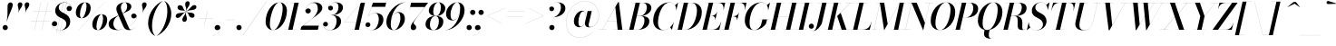 SplineFontDB: 3.0
FontName: Bodoni-96-Medium-Italic
FullName: Bodoni* 96 Medium Italic
FamilyName: Bodoni* 96 Medium
Weight: Medium
Copyright: Copyright (c) 2017, Owen Earl,,, (EwonRael@yahoo.com)
Version: 001.0
ItalicAngle: -13
UnderlinePosition: -408
UnderlineWidth: 204
Ascent: 3276
Descent: 820
InvalidEm: 0
LayerCount: 2
Layer: 0 0 "Back" 1
Layer: 1 0 "Fore" 0
PreferredKerning: 4
XUID: [1021 31 -699969567 16487490]
FSType: 0
OS2Version: 0
OS2_WeightWidthSlopeOnly: 0
OS2_UseTypoMetrics: 1
CreationTime: 1460762150
ModificationTime: 1556908004
PfmFamily: 17
TTFWeight: 500
TTFWidth: 5
LineGap: 410
VLineGap: 0
OS2TypoAscent: 3276
OS2TypoAOffset: 0
OS2TypoDescent: -820
OS2TypoDOffset: 0
OS2TypoLinegap: 410
OS2WinAscent: 4096
OS2WinAOffset: 0
OS2WinDescent: 1638
OS2WinDOffset: 0
HheadAscent: 4096
HheadAOffset: 0
HheadDescent: -820
HheadDOffset: 0
OS2CapHeight: 700
OS2XHeight: 460
OS2FamilyClass: 768
OS2Vendor: 'PfEd'
OS2UnicodeRanges: 00000001.00000000.00000000.00000000
Lookup: 1 0 0 "'ss04' Style Set 4 lookup 5" { "'ss04' Style Set 4 lookup 5-1"  } ['ss04' ('DFLT' <'dflt' > 'grek' <'dflt' > 'latn' <'dflt' > ) ]
Lookup: 1 0 0 "'ss02' Style Set 2 lookup 4" { "'ss02' Style Set 2 lookup 4-1"  } ['ss02' ('DFLT' <'dflt' > 'grek' <'dflt' > 'latn' <'dflt' > ) ]
Lookup: 1 0 0 "'ss03' Style Set 3 lookup 5" { "'ss03' Style Set 3 lookup 5-1"  } ['ss03' ('DFLT' <'dflt' > 'grek' <'dflt' > 'latn' <'dflt' > ) ]
Lookup: 1 0 0 "'ss01' Style Set 1 lookup 2" { "'ss01' Style Set 1 lookup 2-1"  } ['ss01' ('DFLT' <'dflt' > 'grek' <'dflt' > 'latn' <'dflt' > ) ]
Lookup: 5 0 0 "'calt' Contextual Alternates lookup 3" { "'calt' Contextual Alternates lookup 3-1"  } ['calt' ('DFLT' <'dflt' > 'grek' <'dflt' > 'latn' <'dflt' > ) ]
Lookup: 4 0 1 "'liga' Standard Ligatures lookup 0" { "'liga' Standard Ligatures lookup 0-1"  } ['liga' ('DFLT' <'dflt' > 'grek' <'dflt' > 'latn' <'dflt' > ) ]
Lookup: 258 0 0 "'kern' Horizontal Kerning lookup 0" { "kerning like they all do" [150,0,6] } ['kern' ('DFLT' <'dflt' > 'grek' <'dflt' > 'latn' <'dflt' > ) ]
MarkAttachClasses: 1
DEI: 91125
KernClass2: 29 28 "kerning like they all do"
 75 A backslash Agrave Aacute Acircumflex Atilde Adieresis Aring uni013B Lslash
 1 B
 117 C E Egrave Eacute Ecircumflex Edieresis Cacute Ccircumflex Cdotaccent Ccaron Emacron Ebreve Edotaccent Eogonek Ecaron
 88 D O Q Eth Ograve Oacute Ocircumflex Otilde Odieresis Oslash Dcaron Dcroat Omacron Obreve
 34 F P Y Yacute Ycircumflex Ydieresis
 1 G
 103 H I M N Igrave Iacute Icircumflex Idieresis Ntilde Hcircumflex Itilde Imacron Ibreve Iogonek Idotaccent
 96 J U Ugrave Uacute Ucircumflex Udieresis IJ Jcircumflex Utilde Umacron Ubreve Uring Uogonek J.alt
 11 K X uni0136
 7 R R.alt
 1 S
 21 slash V W Wcircumflex
 26 Z Zacute Zdotaccent Zcaron
 16 T uni0162 Tcaron
 125 a h m n agrave aacute acircumflex atilde adieresis aring amacron abreve aogonek hcircumflex nacute uni0146 ncaron napostrophe
 23 b c e o p thorn eogonek
 41 d l lacute uni013C lslash uniFB02 uniFB04
 9 f uniFB00
 65 g r v w y ydieresis racute uni0157 rcaron wcircumflex ycircumflex
 3 i j
 24 k x uni0137 kgreenlandic
 36 s sacute scircumflex scedilla scaron
 9 t uni0163
 9 u uogonek
 26 z zacute zdotaccent zcaron
 68 quotedbl quotesingle quoteleft quoteright quotedblleft quotedblright
 12 comma period
 8 L Lacute
 82 slash A Agrave Aacute Acircumflex Atilde Adieresis Aring AE Amacron Abreve Aogonek
 252 B D E F H I K L M N P R Egrave Eacute Ecircumflex Edieresis Igrave Iacute Icircumflex Idieresis Eth Ntilde Thorn Hcircumflex Itilde Imacron Ibreve Iogonek Idotaccent IJ uni0136 Lacute uni013B Lcaron Ldot Lslash Nacute Ncaron Racute uni0156 Rcaron R.alt
 150 C G O Q Ograve Oacute Ocircumflex Otilde Odieresis Oslash Cacute Ccircumflex Cdotaccent Ccaron Gcircumflex Gbreve Gdotaccent uni0122 Omacron Obreve OE
 1 J
 1 S
 15 V W Wcircumflex
 37 U Utilde Umacron Ubreve Uring Uogonek
 1 X
 1 Y
 1 Z
 16 T uni0162 Tcaron
 12 a ae aogonek
 49 h l hcircumflex lacute uni013C lcaron ldot lslash
 196 c d e o q ccedilla egrave eacute ecircumflex edieresis ograve oacute ocircumflex otilde odieresis oslash cacute ccircumflex cdotaccent ccaron dcaron dcroat emacron ebreve edotaccent eogonek ecaron
 41 f uniFB00 uniFB01 uniFB02 uniFB03 uniFB04
 31 g gcircumflex gbreve gdotaccent
 93 i j igrave iacute icircumflex idieresis itilde imacron ibreve iogonek dotlessi ij jcircumflex
 51 m n p r nacute uni0146 ncaron racute uni0157 rcaron
 16 t uni0163 tcaron
 37 u utilde umacron ubreve uring uogonek
 29 v w y wcircumflex ycircumflex
 1 x
 26 z zacute zdotaccent zcaron
 68 quotedbl quotesingle quoteleft quoteright quotedblleft quotedblright
 12 comma period
 36 s sacute scircumflex scedilla scaron
 3 b k
 0 {} 0 {} 0 {} 0 {} 0 {} 0 {} 0 {} 0 {} 0 {} 0 {} 0 {} 0 {} 0 {} 0 {} 0 {} 0 {} 0 {} 0 {} 0 {} 0 {} 0 {} 0 {} 0 {} 0 {} 0 {} 0 {} 0 {} -204 {} 0 {} 40 {} 0 {} -368 {} 0 {} 0 {} -820 {} -368 {} 40 {} -738 {} 20 {} -368 {} -82 {} 0 {} -164 {} 0 {} 0 {} 0 {} 0 {} -164 {} -164 {} -328 {} 0 {} 0 {} -532 {} 0 {} 0 {} 0 {} 0 {} -286 {} -82 {} 0 {} -40 {} -40 {} -40 {} -82 {} -286 {} -328 {} -40 {} 0 {} 0 {} 0 {} 0 {} 0 {} -40 {} 0 {} 0 {} -82 {} 0 {} 0 {} 0 {} 0 {} -122 {} 0 {} -40 {} 0 {} 0 {} 0 {} 0 {} -40 {} 0 {} -40 {} 0 {} 0 {} 0 {} 0 {} 0 {} 0 {} 0 {} 0 {} 0 {} 0 {} 0 {} 0 {} 0 {} -122 {} -122 {} -82 {} 0 {} 0 {} 0 {} 0 {} 0 {} 0 {} 0 {} -492 {} -82 {} 40 {} -204 {} -82 {} -204 {} -122 {} -410 {} -492 {} -40 {} 0 {} -122 {} -82 {} 20 {} 0 {} 0 {} 0 {} 0 {} 0 {} 0 {} 40 {} 0 {} 0 {} 0 {} -204 {} 0 {} 0 {} 0 {} -614 {} 0 {} -82 {} -286 {} -82 {} 0 {} 0 {} -122 {} 0 {} -40 {} 0 {} -492 {} 0 {} -164 {} -122 {} -492 {} 0 {} -286 {} 0 {} -286 {} -164 {} -286 {} -286 {} 0 {} -532 {} -368 {} 0 {} 0 {} -348 {} -82 {} 82 {} -144 {} -82 {} -204 {} -164 {} -328 {} -204 {} -122 {} 0 {} -40 {} -82 {} 82 {} -122 {} 0 {} -82 {} 0 {} -40 {} 0 {} -82 {} -122 {} 82 {} -122 {} -122 {} 0 {} 0 {} 0 {} 0 {} 0 {} -122 {} 0 {} -40 {} 0 {} 0 {} 0 {} 0 {} 0 {} 82 {} -40 {} 0 {} -40 {} 0 {} 0 {} 0 {} 0 {} -102 {} -122 {} -122 {} 0 {} 40 {} 0 {} 0 {} 0 {} 0 {} 0 {} -492 {} 0 {} -122 {} -204 {} -122 {} 82 {} 40 {} -122 {} 0 {} 0 {} 0 {} -204 {} 0 {} -164 {} -122 {} -246 {} 0 {} -122 {} -122 {} -122 {} -122 {} -122 {} -164 {} 0 {} -286 {} -204 {} 0 {} 0 {} 40 {} 0 {} -410 {} 0 {} 0 {} -82 {} -82 {} 82 {} -122 {} 0 {} 0 {} -20 {} 0 {} -122 {} 40 {} 0 {} 40 {} 40 {} -164 {} -204 {} -368 {} 82 {} 82 {} -122 {} 0 {} 0 {} 0 {} 0 {} 40 {} 40 {} -122 {} 0 {} 0 {} -204 {} -246 {} 40 {} -410 {} 40 {} 0 {} -40 {} 20 {} -122 {} 20 {} -40 {} 0 {} 0 {} -164 {} -164 {} -82 {} 40 {} 40 {} -122 {} 0 {} 0 {} 0 {} 0 {} -286 {} -82 {} 0 {} 0 {} -82 {} -122 {} -122 {} -204 {} -204 {} -122 {} 0 {} -40 {} 0 {} 0 {} 0 {} -82 {} 0 {} -40 {} -82 {} -82 {} -122 {} -122 {} 0 {} -122 {} -82 {} 0 {} 0 {} 0 {} -820 {} 0 {} -238 {} -454 {} -90 {} 0 {} 0 {} -106 {} 0 {} 0 {} 0 {} -614 {} 0 {} -574 {} -410 {} -656 {} -40 {} -368 {} -286 {} -368 {} -286 {} -286 {} -410 {} 0 {} -778 {} -532 {} 0 {} 0 {} 0 {} 0 {} -82 {} 82 {} -82 {} 0 {} 0 {} 0 {} 0 {} 40 {} 0 {} 0 {} 0 {} 0 {} 0 {} -82 {} 0 {} 0 {} -82 {} -122 {} -204 {} 0 {} 40 {} -82 {} 0 {} 0 {} 0 {} 0 {} -368 {} 82 {} -40 {} -122 {} 0 {} 82 {} 40 {} -82 {} 82 {} 0 {} 0 {} -204 {} 0 {} -122 {} 0 {} 0 {} 0 {} 0 {} 0 {} -286 {} 0 {} 0 {} 0 {} 122 {} -368 {} -286 {} 0 {} 0 {} 0 {} 0 {} -164 {} 82 {} 0 {} -696 {} -204 {} 0 {} -696 {} 0 {} -368 {} 40 {} 0 {} 40 {} 0 {} -122 {} -82 {} -82 {} -40 {} -164 {} -122 {} 0 {} 40 {} -410 {} 0 {} 0 {} -122 {} 0 {} -204 {} -122 {} 0 {} 0 {} 0 {} -614 {} -122 {} -122 {} -696 {} -82 {} -410 {} 0 {} -82 {} 40 {} -164 {} 0 {} 0 {} 0 {} 20 {} -82 {} 82 {} -40 {} 0 {} -286 {} -122 {} 0 {} -204 {} 0 {} 0 {} 0 {} -82 {} 0 {} 0 {} -122 {} -164 {} 0 {} -204 {} 0 {} -122 {} 40 {} 0 {} 40 {} 0 {} -82 {} 0 {} 0 {} -82 {} -82 {} -122 {} 0 {} 0 {} -122 {} 0 {} 0 {} -82 {} 0 {} 0 {} 286 {} 122 {} 122 {} 246 {} 368 {} 328 {} 246 {} 286 {} 328 {} 368 {} -122 {} 286 {} -122 {} 0 {} -164 {} 0 {} 0 {} 0 {} 0 {} 82 {} 0 {} 0 {} 286 {} 0 {} 0 {} 0 {} 0 {} -286 {} -204 {} 0 {} -368 {} -122 {} -410 {} -164 {} -204 {} -696 {} -164 {} -614 {} 40 {} -82 {} 0 {} 40 {} -40 {} 0 {} 40 {} 82 {} 0 {} 82 {} 0 {} 0 {} 0 {} -122 {} 0 {} -82 {} 0 {} 0 {} 0 {} -122 {} 0 {} 0 {} -122 {} -122 {} 0 {} -164 {} 0 {} -122 {} -40 {} 0 {} 40 {} -164 {} -82 {} 0 {} -82 {} -40 {} -62 {} -122 {} 0 {} 0 {} -164 {} 0 {} 0 {} -122 {} 0 {} 82 {} 82 {} 0 {} 82 {} 0 {} -532 {} -204 {} 82 {} -614 {} 122 {} -410 {} 0 {} 82 {} 0 {} 82 {} -40 {} 0 {} 0 {} -40 {} -82 {} 0 {} 0 {} 82 {} -122 {} 0 {} 0 {} 0 {} 0 {} -122 {} -122 {} -122 {} 0 {} 0 {} -614 {} -164 {} -122 {} -696 {} 0 {} -410 {} -40 {} -82 {} 0 {} 0 {} -40 {} 0 {} -82 {} -82 {} -82 {} -40 {} -82 {} -40 {} -164 {} -82 {} 0 {} -122 {} 0 {} -122 {} 0 {} 0 {} 122 {} 0 {} -410 {} -122 {} 0 {} -532 {} 0 {} -164 {} 40 {} 0 {} 0 {} 0 {} 0 {} 0 {} 0 {} 0 {} -40 {} 0 {} 0 {} 0 {} -82 {} 0 {} 0 {} 0 {} 0 {} 0 {} 0 {} -122 {} 0 {} 0 {} -532 {} -246 {} 0 {} -656 {} 82 {} -286 {} -82 {} 0 {} -40 {} 0 {} 0 {} 0 {} 0 {} -122 {} -122 {} -122 {} 0 {} 0 {} -286 {} 0 {} 0 {} -122 {} 0 {} 0 {} 0 {} 0 {} 0 {} 0 {} -492 {} -122 {} 0 {} -614 {} 0 {} -286 {} 82 {} 0 {} 0 {} 0 {} 0 {} 0 {} 0 {} 0 {} 0 {} 40 {} 82 {} 0 {} 0 {} 0 {} 0 {} 0 {} 0 {} -696 {} 0 {} -122 {} -204 {} -82 {} 0 {} 0 {} -82 {} 0 {} 0 {} 0 {} -286 {} 0 {} -204 {} 0 {} -204 {} 0 {} 0 {} 0 {} 0 {} 0 {} 0 {} -122 {} 0 {} -122 {} -164 {} 0 {} 0 {} 0 {} 0 {} -122 {} 122 {} 0 {} -696 {} -122 {} 0 {} -696 {} 0 {} -410 {} 0 {} 0 {} -122 {} 0 {} 0 {} 0 {} 0 {} -204 {} -122 {} -410 {} 0 {} 0 {} -122 {} 0 {} 0 {} 0 {} 0 {} 0 {} 0 {} -82 {} 122 {} 0 {} -492 {} -82 {} 0 {} -492 {} 122 {} -286 {} 0 {} -82 {} 0 {} -204 {} -164 {} -122 {} -82 {} -164 {} -122 {} -246 {} 0 {} 0 {} -614 {} 0 {} 0 {} -164 {}
ContextSub2: class "'calt' Contextual Alternates lookup 3-1" 4 4 4 3
  Class: 1 R
  Class: 5 R.alt
  Class: 39 A B D E F H I K M N P b f h i k l m n r
  BClass: 1 R
  BClass: 5 R.alt
  BClass: 39 A B D E F H I K M N P b f h i k l m n r
  FClass: 1 R
  FClass: 5 R.alt
  FClass: 39 A B D E F H I K M N P b f h i k l m n r
 2 0 0
  ClsList: 1 3
  BClsList:
  FClsList:
 1
  SeqLookup: 0 "'ss01' Style Set 1 lookup 2"
 2 0 0
  ClsList: 1 1
  BClsList:
  FClsList:
 1
  SeqLookup: 0 "'ss01' Style Set 1 lookup 2"
 2 0 0
  ClsList: 1 2
  BClsList:
  FClsList:
 1
  SeqLookup: 0 "'ss01' Style Set 1 lookup 2"
  ClassNames: "All_Others" "1" "2" "3"
  BClassNames: "All_Others" "1" "2" "3"
  FClassNames: "All_Others" "1" "2" "3"
EndFPST
LangName: 1033 "" "" "Medium Italic" "" "" "" "" "" "" "" "" "" "" "Copyright (c) 2019, Owen Earl,,, (<URL|email>),+AAoA-with Reserved Font Name Bodoni* 11 Fatface.+AAoACgAA-This Font Software is licensed under the SIL Open Font License, Version 1.1.+AAoA-This license is copied below, and is also available with a FAQ at:+AAoA-http://scripts.sil.org/OFL+AAoACgAK------------------------------------------------------------+AAoA-SIL OPEN FONT LICENSE Version 1.1 - 26 February 2007+AAoA------------------------------------------------------------+AAoACgAA-PREAMBLE+AAoA-The goals of the Open Font License (OFL) are to stimulate worldwide+AAoA-development of collaborative font projects, to support the font creation+AAoA-efforts of academic and linguistic communities, and to provide a free and+AAoA-open framework in which fonts may be shared and improved in partnership+AAoA-with others.+AAoACgAA-The OFL allows the licensed fonts to be used, studied, modified and+AAoA-redistributed freely as long as they are not sold by themselves. The+AAoA-fonts, including any derivative works, can be bundled, embedded, +AAoA-redistributed and/or sold with any software provided that any reserved+AAoA-names are not used by derivative works. The fonts and derivatives,+AAoA-however, cannot be released under any other type of license. The+AAoA-requirement for fonts to remain under this license does not apply+AAoA-to any document created using the fonts or their derivatives.+AAoACgAA-DEFINITIONS+AAoAIgAA-Font Software+ACIA refers to the set of files released by the Copyright+AAoA-Holder(s) under this license and clearly marked as such. This may+AAoA-include source files, build scripts and documentation.+AAoACgAi-Reserved Font Name+ACIA refers to any names specified as such after the+AAoA-copyright statement(s).+AAoACgAi-Original Version+ACIA refers to the collection of Font Software components as+AAoA-distributed by the Copyright Holder(s).+AAoACgAi-Modified Version+ACIA refers to any derivative made by adding to, deleting,+AAoA-or substituting -- in part or in whole -- any of the components of the+AAoA-Original Version, by changing formats or by porting the Font Software to a+AAoA-new environment.+AAoACgAi-Author+ACIA refers to any designer, engineer, programmer, technical+AAoA-writer or other person who contributed to the Font Software.+AAoACgAA-PERMISSION & CONDITIONS+AAoA-Permission is hereby granted, free of charge, to any person obtaining+AAoA-a copy of the Font Software, to use, study, copy, merge, embed, modify,+AAoA-redistribute, and sell modified and unmodified copies of the Font+AAoA-Software, subject to the following conditions:+AAoACgAA-1) Neither the Font Software nor any of its individual components,+AAoA-in Original or Modified Versions, may be sold by itself.+AAoACgAA-2) Original or Modified Versions of the Font Software may be bundled,+AAoA-redistributed and/or sold with any software, provided that each copy+AAoA-contains the above copyright notice and this license. These can be+AAoA-included either as stand-alone text files, human-readable headers or+AAoA-in the appropriate machine-readable metadata fields within text or+AAoA-binary files as long as those fields can be easily viewed by the user.+AAoACgAA-3) No Modified Version of the Font Software may use the Reserved Font+AAoA-Name(s) unless explicit written permission is granted by the corresponding+AAoA-Copyright Holder. This restriction only applies to the primary font name as+AAoA-presented to the users.+AAoACgAA-4) The name(s) of the Copyright Holder(s) or the Author(s) of the Font+AAoA-Software shall not be used to promote, endorse or advertise any+AAoA-Modified Version, except to acknowledge the contribution(s) of the+AAoA-Copyright Holder(s) and the Author(s) or with their explicit written+AAoA-permission.+AAoACgAA-5) The Font Software, modified or unmodified, in part or in whole,+AAoA-must be distributed entirely under this license, and must not be+AAoA-distributed under any other license. The requirement for fonts to+AAoA-remain under this license does not apply to any document created+AAoA-using the Font Software.+AAoACgAA-TERMINATION+AAoA-This license becomes null and void if any of the above conditions are+AAoA-not met.+AAoACgAA-DISCLAIMER+AAoA-THE FONT SOFTWARE IS PROVIDED +ACIA-AS IS+ACIA, WITHOUT WARRANTY OF ANY KIND,+AAoA-EXPRESS OR IMPLIED, INCLUDING BUT NOT LIMITED TO ANY WARRANTIES OF+AAoA-MERCHANTABILITY, FITNESS FOR A PARTICULAR PURPOSE AND NONINFRINGEMENT+AAoA-OF COPYRIGHT, PATENT, TRADEMARK, OR OTHER RIGHT. IN NO EVENT SHALL THE+AAoA-COPYRIGHT HOLDER BE LIABLE FOR ANY CLAIM, DAMAGES OR OTHER LIABILITY,+AAoA-INCLUDING ANY GENERAL, SPECIAL, INDIRECT, INCIDENTAL, OR CONSEQUENTIAL+AAoA-DAMAGES, WHETHER IN AN ACTION OF CONTRACT, TORT OR OTHERWISE, ARISING+AAoA-FROM, OUT OF THE USE OR INABILITY TO USE THE FONT SOFTWARE OR FROM+AAoA-OTHER DEALINGS IN THE FONT SOFTWARE." "http://scripts.sil.org/OFL" "" "Bodoni* 96"
Encoding: UnicodeBmp
UnicodeInterp: none
NameList: AGL For New Fonts
DisplaySize: -48
AntiAlias: 1
FitToEm: 0
WinInfo: 48 16 3
BeginPrivate: 0
EndPrivate
Grid
-4096 -614.400390625 m 0
 8192 -614.400390625 l 1024
-4096 2293.75976562 m 0
 8192 2293.75976562 l 1024
  Named: "Numbers"
-4096 -1024 m 0
 8192 -1024 l 1024
  Named: "Decenders"
-4096 1884.16015625 m 0
 8192 1884.16015625 l 1024
  Named: "LOWER CASE"
-4096 -40.9609375 m 0
 8192 -40.9609375 l 1024
  Named: "Overflow"
-4059.13671875 3072 m 0
 8228.86328125 3072 l 1024
  Named: "CAPITAL HIGHT"
EndSplineSet
TeXData: 1 0 0 314572 157286 104857 545260 1048576 104857 783286 444596 497025 792723 393216 433062 380633 303038 157286 324010 404750 52429 2506097 1059062 262144
BeginChars: 65541 347

StartChar: ampersand
Encoding: 38 38 0
GlifName: ampersand
Width: 3312
Flags: HMW
LayerCount: 2
Fore
SplineSet
1196 -4 m 0
 2188 -4 3232 926 3232 1478 c 2
 3232 1544 l 17
 3200 1392 3072 1290 2916 1290 c 0
 2736 1290 2630 1438 2630 1564 c 0
 2630 1712 2756 1840 2924 1840 c 0
 3128 1840 3248 1680 3248 1500 c 0
 3248 926 2204 -40 1036 -40 c 0
 458 -40 82 194 82 648 c 0
 82 1704 2174 1474 2174 2654 c 0
 2174 2826 2096 3104 1908 3104 c 0
 1596 3104 1462 2798 1462 2540 c 0
 1462 2396 1512 2204 1630 1926 c 2
 2294 390 l 2
 2360 222 2436 20 2600 20 c 0
 2768 20 2924 126 2994 290 c 1
 3002 286 l 1
 2924 106 2724 -40 2384 -40 c 0
 2084 -40 1884 78 1732 398 c 2
 1064 1926 l 2
 986 2098 950 2244 950 2388 c 0
 950 2798 1364 3112 1922 3112 c 0
 2278 3112 2642 2978 2642 2642 c 0
 2642 1750 614 2052 614 638 c 0
 614 400 786 -4 1196 -4 c 0
EndSplineSet
EndChar

StartChar: period
Encoding: 46 46 1
GlifName: period
Width: 916
Flags: HMW
LayerCount: 2
Fore
SplineSet
66 254 m 0
 66 418 196 548 360 548 c 0
 524 548 656 418 656 254 c 0
 656 90 524 -40 360 -40 c 0
 196 -40 66 90 66 254 c 0
EndSplineSet
EndChar

StartChar: zero
Encoding: 48 48 2
GlifName: zero
Width: 2604
Flags: HMW
LayerCount: 2
Fore
SplineSet
1844 3112 m 0
 2384 3112 2700 2676 2700 2180 c 0
 2700 996 1944 -40 1146 -40 c 0
 606 -40 290 396 290 892 c 0
 290 2076 1046 3112 1844 3112 c 0
1844 3104 m 0
 1226 3104 774 1438 774 680 c 0
 774 344 830 -32 1146 -32 c 0
 1764 -32 2216 1650 2216 2392 c 0
 2216 2728 2160 3104 1844 3104 c 0
EndSplineSet
EndChar

StartChar: one
Encoding: 49 49 3
GlifName: one
Width: 1880
VWidth: 4730
Flags: HMW
LayerCount: 2
Fore
SplineSet
-164 8 m 1
 1224 8 l 1
 1224 0 l 1
 -164 0 l 1
 -164 8 l 1
978 3064 m 1
 500 3064 l 1
 500 3072 l 1
 1470 3072 l 1
 774 0 l 1
 286 0 l 1
 978 3064 l 1
EndSplineSet
EndChar

StartChar: two
Encoding: 50 50 4
GlifName: two
Width: 2342
VWidth: 4730
Flags: HMW
LayerCount: 2
Fore
SplineSet
386 2180 m 1
 410 2298 520 2424 704 2424 c 0
 852 2424 988 2318 988 2158 c 0
 988 1970 844 1852 684 1852 c 0
 524 1852 376 1962 376 2166 c 0
 376 2646 844 3112 1438 3112 c 0
 1918 3112 2290 2892 2290 2466 c 0
 2290 2024 1634 1626 1360 1422 c 2
 122 466 l 1
 1888 466 l 1
 1954 774 l 1
 1962 774 l 1
 1794 0 l 1
 -168 0 l 1
 -94 324 l 1
 1064 1204 l 2
 1470 1508 1782 1990 1782 2384 c 0
 1782 2794 1634 3060 1282 3060 c 0
 816 3060 390 2610 386 2180 c 1
EndSplineSet
EndChar

StartChar: three
Encoding: 51 51 5
GlifName: three
Width: 2224
VWidth: 4730
Flags: HMW
LayerCount: 2
Fore
SplineSet
590 2490 m 0
 590 2802 954 3108 1454 3108 c 0
 1860 3108 2266 2986 2266 2528 c 0
 2266 2094 1864 1662 918 1662 c 1
 918 1672 l 1
 1570 1672 1762 2240 1762 2568 c 0
 1762 2904 1660 3084 1352 3084 c 0
 1016 3084 672 2862 614 2588 c 1
 642 2646 740 2732 872 2732 c 0
 1020 2732 1138 2626 1138 2466 c 0
 1138 2286 990 2196 864 2196 c 0
 716 2196 590 2306 590 2490 c 0
20 594 m 0
 20 786 140 906 308 906 c 0
 456 906 570 798 570 634 c 0
 570 478 438 368 294 368 c 0
 150 368 56 468 32 558 c 1
 48 242 360 -28 840 -28 c 0
 1328 -28 1548 534 1548 984 c 0
 1548 1320 1446 1662 918 1662 c 1
 918 1672 l 1
 1782 1672 2052 1400 2052 942 c 0
 2052 384 1474 -40 880 -40 c 0
 290 -40 20 290 20 594 c 0
EndSplineSet
EndChar

StartChar: four
Encoding: 52 52 6
GlifName: four
Width: 2542
VWidth: 4730
Flags: HMW
LayerCount: 2
Fore
SplineSet
2162 8 m 1
 2162 0 l 1
 978 0 l 1
 978 8 l 1
 2162 8 l 1
2502 3072 m 1
 1814 0 l 1
 1328 0 l 1
 1970 2950 l 1
 176 884 l 1
 2470 884 l 1
 2470 876 l 1
 160 876 l 1
 2068 3072 l 1
 2502 3072 l 1
EndSplineSet
Substitution2: "'ss03' Style Set 3 lookup 5-1" four.alt
EndChar

StartChar: five
Encoding: 53 53 7
GlifName: five
Width: 2150
VWidth: 4730
Flags: HMW
LayerCount: 2
Fore
SplineSet
2020 1138 m 0
 2020 490 1372 -40 754 -40 c 0
 304 -40 0 240 0 552 c 0
 0 736 126 848 274 848 c 0
 400 848 548 758 548 578 c 0
 548 410 418 312 274 312 c 0
 130 312 32 406 12 492 c 1
 48 210 344 -28 712 -28 c 0
 1240 -28 1500 714 1500 1180 c 0
 1500 1548 1386 1880 1086 1880 c 0
 758 1880 460 1732 316 1520 c 1
 308 1520 l 1
 456 1754 788 1900 1160 1900 c 0
 1672 1900 2020 1670 2020 1138 c 0
2228 2606 m 1
 688 2606 l 1
 312 1520 l 1
 304 1520 l 1
 840 3072 l 1
 2318 3072 l 1
 2368 3298 l 1
 2376 3298 l 1
 2228 2606 l 1
EndSplineSet
EndChar

StartChar: six
Encoding: 54 54 8
GlifName: six
Width: 2374
VWidth: 4730
Flags: HMW
LayerCount: 2
Fore
SplineSet
1786 1302 m 0
 1786 1688 1708 1950 1496 1950 c 0
 934 1950 700 1064 700 622 c 1
 692 622 l 1
 692 1076 930 2012 1598 2012 c 0
 1946 2012 2294 1802 2294 1228 c 0
 2294 580 1666 -40 1032 -40 c 0
 560 -40 204 246 204 902 c 0
 204 1808 1188 3112 2396 3112 c 1
 2396 3104 l 1
 1430 3104 700 1762 700 754 c 1
 700 622 l 1
 700 278 798 -32 1048 -32 c 0
 1462 -32 1786 810 1786 1302 c 0
EndSplineSet
EndChar

StartChar: seven
Encoding: 55 55 9
GlifName: seven
Width: 2150
VWidth: 4730
Flags: HMW
LayerCount: 2
Fore
SplineSet
598 304 m 0
 598 644 1090 1160 1430 1602 c 0
 1638 1868 1924 2260 2174 2584 c 1
 544 2584 l 1
 476 2278 l 1
 466 2278 l 1
 638 3072 l 1
 2560 3072 l 1
 2560 3072 1856 2142 1470 1630 c 0
 1192 1254 922 954 922 770 c 0
 922 562 1220 572 1220 278 c 0
 1220 102 1092 -40 888 -40 c 0
 724 -40 598 78 598 304 c 0
EndSplineSet
EndChar

StartChar: eight
Encoding: 56 56 10
GlifName: eight
Width: 2350
VWidth: 4730
Flags: HMW
LayerCount: 2
Fore
SplineSet
992 2106 m 0
 992 1844 1044 1564 1286 1564 c 0
 1626 1564 1852 2048 1852 2498 c 0
 1852 2752 1802 3104 1552 3104 c 0
 1228 3104 992 2556 992 2106 c 0
492 2150 m 0
 492 2642 950 3112 1552 3112 c 0
 2072 3112 2352 2766 2352 2438 c 0
 2352 1938 1868 1556 1290 1556 c 0
 794 1556 492 1822 492 2150 c 0
614 590 m 0
 614 246 738 -32 1020 -32 c 0
 1400 -32 1630 516 1630 966 c 0
 1630 1310 1506 1556 1224 1556 c 0
 844 1556 614 1040 614 590 c 0
122 614 m 0
 122 1106 484 1564 1208 1564 c 0
 1810 1564 2130 1352 2130 942 c 0
 2130 450 1768 -40 1044 -40 c 0
 442 -40 122 204 122 614 c 0
EndSplineSet
EndChar

StartChar: nine
Encoding: 57 57 11
GlifName: nine
Width: 2374
VWidth: 4730
Flags: HMW
LayerCount: 2
Fore
Refer: 8 54 S -1 1.22465e-16 -1.22465e-16 -1 2376 3072 2
EndChar

StartChar: A
Encoding: 65 65 12
GlifName: A_
Width: 3042
Flags: HMW
LayerCount: 2
Fore
SplineSet
-188 8 m 1
 712 8 l 1
 712 0 l 1
 -188 0 l 1
 -188 8 l 1
1474 8 m 1
 2760 8 l 1
 2760 0 l 1
 1474 0 l 1
 1474 8 l 1
774 1008 m 1
 2106 1008 l 1
 2106 1000 l 1
 774 1000 l 1
 774 1008 l 1
1684 2568 m 1
 200 0 l 1
 192 0 l 1
 1994 3134 l 1
 2084 3134 l 1
 2474 0 l 1
 1946 0 l 1
 1684 2568 l 1
EndSplineSet
EndChar

StartChar: B
Encoding: 66 66 13
GlifName: B_
Width: 2650
Flags: HMW
LayerCount: 2
Fore
SplineSet
1130 0 m 2
 -188 0 l 1
 -188 8 l 1
 1130 8 l 2
 1584 8 1900 520 1900 1064 c 0
 1900 1428 1720 1572 1426 1572 c 2
 926 1572 l 1
 926 1582 l 1
 1482 1582 l 2
 2060 1582 2450 1400 2450 966 c 0
 2450 352 1838 0 1130 0 c 2
898 3072 m 1
 1384 3072 l 1
 668 0 l 1
 180 0 l 1
 898 3072 l 1
1418 1572 m 2
 926 1572 l 1
 926 1582 l 1
 1418 1582 l 2
 1730 1582 2166 1942 2166 2536 c 0
 2166 2810 2040 3064 1720 3064 c 2
 528 3064 l 1
 528 3072 l 1
 1724 3072 l 2
 2400 3072 2674 2888 2674 2462 c 0
 2674 1954 2078 1572 1418 1572 c 2
EndSplineSet
EndChar

StartChar: C
Encoding: 67 67 14
GlifName: C_
Width: 2764
Flags: HMW
LayerCount: 2
Fore
SplineSet
1306 -40 m 0
 654 -40 222 376 222 1044 c 0
 222 2162 1050 3112 2020 3112 c 0
 2520 3112 2870 2794 2834 2208 c 1
 2826 2208 l 1
 2858 2802 2502 3092 2084 3092 c 0
 1232 3092 762 1692 762 782 c 0
 762 372 938 -20 1364 -20 c 0
 1888 -20 2348 360 2552 864 c 1
 2560 864 l 1
 2364 360 1892 -40 1306 -40 c 0
2826 2208 m 1
 2830 2306 l 1
 2822 2502 2790 2660 2696 2786 c 1
 3026 3072 l 1
 3036 3072 l 1
 2834 2208 l 1
 2826 2208 l 1
2552 864 m 1
 2560 864 l 1
 2334 0 l 1
 2326 0 l 1
 2142 278 l 1
 2260 392 2376 508 2494 734 c 1
 2552 864 l 1
EndSplineSet
EndChar

StartChar: D
Encoding: 68 68 15
GlifName: D_
Width: 2944
Flags: HMW
LayerCount: 2
Fore
SplineSet
918 3072 m 1
 1404 3072 l 1
 708 0 l 1
 222 0 l 1
 918 3072 l 1
1118 0 m 2
 -148 0 l 1
 -148 8 l 1
 1086 8 l 2
 1938 8 2400 1388 2400 2216 c 0
 2400 2592 2258 3064 1774 3064 c 2
 508 3064 l 1
 508 3072 l 1
 1798 3072 l 2
 2466 3072 2950 2704 2950 2012 c 0
 2950 918 2138 0 1118 0 c 2
EndSplineSet
EndChar

StartChar: E
Encoding: 69 69 16
GlifName: E_
Width: 2416
Flags: HMW
LayerCount: 2
Fore
SplineSet
504 3072 m 1
 2728 3072 l 1
 2532 2232 l 1
 2524 2232 l 1
 2602 2670 2434 3064 1954 3064 c 2
 504 3064 l 1
 504 3072 l 1
872 3072 m 1
 1360 3072 l 1
 648 0 l 1
 160 0 l 1
 872 3072 l 1
1220 1586 m 2
 938 1586 l 1
 938 1594 l 1
 1220 1594 l 2
 1454 1594 1720 1770 1806 2044 c 1
 1814 2044 l 1
 1606 1114 l 1
 1598 1114 l 1
 1634 1388 1454 1586 1220 1586 c 2
2056 0 m 1
 -188 0 l 1
 -188 8 l 1
 1242 8 l 2
 1804 8 2116 402 2260 922 c 1
 2270 922 l 1
 2056 0 l 1
EndSplineSet
EndChar

StartChar: F
Encoding: 70 70 17
GlifName: F_
Width: 2326
Flags: HMW
LayerCount: 2
Fore
SplineSet
1142 1524 m 2
 934 1524 l 1
 934 1532 l 1
 1142 1532 l 2
 1478 1532 1736 1696 1814 1970 c 1
 1822 1970 l 1
 1614 1064 l 1
 1606 1064 l 1
 1642 1338 1482 1524 1142 1524 c 2
-188 8 m 1
 1056 8 l 1
 1056 0 l 1
 -188 0 l 1
 -188 8 l 1
872 3072 m 1
 1360 3072 l 1
 648 0 l 1
 160 0 l 1
 872 3072 l 1
504 3072 m 1
 2678 3072 l 1
 2482 2232 l 1
 2474 2232 l 1
 2552 2670 2392 3064 1912 3064 c 2
 504 3064 l 1
 504 3072 l 1
EndSplineSet
EndChar

StartChar: G
Encoding: 71 71 18
GlifName: G_
Width: 3062
Flags: HMW
LayerCount: 2
Fore
SplineSet
2216 1168 m 1
 2740 1168 l 1
 2614 676 l 1
 2430 418 1974 -40 1306 -40 c 0
 662 -40 222 360 222 1044 c 0
 222 2178 1082 3112 2044 3112 c 0
 2544 3112 2908 2794 2868 2208 c 1
 2860 2208 l 1
 2896 2786 2540 3088 2110 3088 c 0
 1250 3088 762 1724 762 798 c 0
 762 380 880 -32 1282 -32 c 0
 1732 -32 1966 390 2044 512 c 1
 2216 1168 l 1
1836 1172 m 1
 3022 1172 l 1
 3022 1164 l 1
 1836 1164 l 1
 1836 1172 l 1
3060 3072 m 1
 3068 3072 l 1
 2868 2208 l 1
 2860 2208 l 1
 2864 2310 l 1
 2864 2470 2818 2654 2716 2798 c 1
 3060 3072 l 1
EndSplineSet
EndChar

StartChar: H
Encoding: 72 72 19
GlifName: H_
Width: 3038
Flags: HMW
LayerCount: 2
Fore
SplineSet
1560 8 m 1
 2756 8 l 1
 2756 0 l 1
 1560 0 l 1
 1560 8 l 1
2236 3072 m 1
 3432 3072 l 1
 3432 3064 l 1
 2236 3064 l 1
 2236 3072 l 1
2596 3072 m 1
 3084 3072 l 1
 2388 0 l 1
 1900 0 l 1
 2596 3072 l 1
-168 8 m 1
 1028 8 l 1
 1028 0 l 1
 -168 0 l 1
 -168 8 l 1
508 3072 m 1
 1704 3072 l 1
 1704 3064 l 1
 508 3064 l 1
 508 3072 l 1
876 3072 m 1
 1364 3072 l 1
 668 0 l 1
 180 0 l 1
 876 3072 l 1
868 1520 m 1
 2342 1520 l 1
 2342 1512 l 1
 868 1512 l 1
 868 1520 l 1
EndSplineSet
EndChar

StartChar: I
Encoding: 73 73 20
GlifName: I_
Width: 1522
Flags: HMW
LayerCount: 2
Fore
SplineSet
-168 8 m 1
 1242 8 l 1
 1242 0 l 1
 -168 0 l 1
 -168 8 l 1
508 3072 m 1
 1916 3072 l 1
 1916 3064 l 1
 508 3064 l 1
 508 3072 l 1
978 3072 m 1
 1466 3072 l 1
 770 0 l 1
 282 0 l 1
 978 3072 l 1
EndSplineSet
EndChar

StartChar: J
Encoding: 74 74 21
GlifName: J_
Width: 1888
Flags: HMW
LayerCount: 2
Fore
SplineSet
832 3072 m 1
 2282 3072 l 1
 2282 3064 l 1
 832 3064 l 1
 832 3072 l 1
-114 344 m 1
 -102 144 78 -110 364 -110 c 0
 614 -110 732 204 864 778 c 2
 1384 3072 l 1
 1872 3072 l 1
 1336 692 l 1
 1132 364 836 -122 390 -122 c 0
 66 -122 -126 142 -126 380 c 0
 -126 568 0 696 164 696 c 0
 300 696 442 598 442 406 c 0
 442 226 308 118 168 118 c 0
 24 118 -82 212 -114 344 c 1
EndSplineSet
Substitution2: "'ss02' Style Set 2 lookup 4-1" J.alt
EndChar

StartChar: K
Encoding: 75 75 22
GlifName: K_
Width: 2890
Flags: HMW
LayerCount: 2
Fore
SplineSet
-168 8 m 1
 1028 8 l 1
 1028 0 l 1
 -168 0 l 1
 -168 8 l 1
508 3072 m 1
 1720 3072 l 1
 1720 3064 l 1
 508 3064 l 1
 508 3072 l 1
876 3072 m 1
 1364 3072 l 1
 668 0 l 1
 180 0 l 1
 876 3072 l 1
602 888 m 1
 590 888 l 1
 2724 3072 l 1
 2736 3072 l 1
 602 888 l 1
1286 8 m 1
 2634 8 l 1
 2634 0 l 1
 1286 0 l 1
 1286 8 l 1
3142 3064 m 1
 2158 3064 l 1
 2158 3072 l 1
 3142 3072 l 1
 3142 3064 l 1
2282 0 m 1
 1744 0 l 1
 1236 1548 l 1
 1626 1926 l 1
 2282 0 l 1
EndSplineSet
EndChar

StartChar: L
Encoding: 76 76 23
GlifName: L_
Width: 2374
Flags: HMW
LayerCount: 2
Fore
SplineSet
872 3072 m 1
 1360 3072 l 1
 648 0 l 1
 160 0 l 1
 872 3072 l 1
504 3072 m 1
 1728 3072 l 1
 1728 3064 l 1
 504 3064 l 1
 504 3072 l 1
2040 0 m 1
 -188 0 l 1
 -188 8 l 1
 1208 8 l 2
 1852 8 2100 402 2244 922 c 1
 2252 922 l 1
 2040 0 l 1
EndSplineSet
EndChar

StartChar: M
Encoding: 77 77 24
GlifName: M_
Width: 3510
Flags: HMW
LayerCount: 2
Fore
SplineSet
2126 8 m 1
 3228 8 l 1
 3228 0 l 1
 2126 0 l 1
 2126 8 l 1
3544 3064 m 1
 2900 0 l 1
 2412 0 l 1
 3068 3072 l 1
 3802 3072 l 1
 3802 3064 l 1
 3544 3064 l 1
1712 668 m 1
 3064 3072 l 1
 3072 3072 l 1
 1324 -40 l 1
 1310 -40 l 1
 828 3072 l 1
 1318 3072 l 1
 1712 668 l 1
824 3064 m 1
 508 3064 l 1
 508 3072 l 1
 836 3072 l 1
 188 0 l 1
 180 0 l 1
 824 3064 l 1
-106 8 m 1
 524 8 l 1
 524 0 l 1
 -106 0 l 1
 -106 8 l 1
EndSplineSet
EndChar

StartChar: N
Encoding: 78 78 25
GlifName: N_
Width: 2968
Flags: HMW
LayerCount: 2
Fore
SplineSet
2950 3072 m 1
 2958 3072 l 1
 2248 -40 l 1
 2228 -40 l 1
 918 3072 l 1
 1504 3072 l 1
 2434 806 l 1
 2950 3072 l 1
2458 3072 m 1
 3362 3072 l 1
 3362 3064 l 1
 2458 3064 l 1
 2458 3072 l 1
-148 8 m 1
 754 8 l 1
 754 0 l 1
 -148 0 l 1
 -148 8 l 1
918 3064 m 1
 508 3064 l 1
 508 3072 l 1
 930 3072 l 1
 246 0 l 1
 238 0 l 1
 918 3064 l 1
EndSplineSet
EndChar

StartChar: O
Encoding: 79 79 26
GlifName: O_
Width: 2984
Flags: HMW
LayerCount: 2
Fore
SplineSet
1258 -40 m 0
 606 -40 222 376 222 1044 c 0
 222 2194 1082 3112 1954 3112 c 0
 2564 3112 2990 2696 2990 2028 c 0
 2990 878 2172 -40 1258 -40 c 0
1954 3104 m 0
 1250 3104 754 1700 754 750 c 0
 754 324 872 -32 1258 -32 c 0
 2004 -32 2458 1372 2458 2322 c 0
 2458 2666 2340 3104 1954 3104 c 0
EndSplineSet
EndChar

StartChar: P
Encoding: 80 80 27
GlifName: P_
Width: 2584
Flags: HMW
LayerCount: 2
Fore
SplineSet
876 3072 m 1
 1364 3072 l 1
 648 0 l 1
 160 0 l 1
 876 3072 l 1
-168 8 m 1
 1056 8 l 1
 1056 0 l 1
 -168 0 l 1
 -168 8 l 1
1364 1388 m 2
 914 1388 l 1
 914 1396 l 1
 1324 1396 l 2
 1864 1396 2158 2004 2158 2450 c 0
 2158 2692 2084 3064 1732 3064 c 2
 508 3064 l 1
 508 3072 l 1
 1774 3072 l 2
 2310 3072 2708 2876 2708 2384 c 0
 2708 1770 2188 1388 1364 1388 c 2
EndSplineSet
EndChar

StartChar: Q
Encoding: 81 81 28
GlifName: Q_
Width: 2960
Flags: HMW
LayerCount: 2
Fore
SplineSet
1826 -1016 m 1
 1826 -1024 l 1
 986 -1024 780 -700 984 8 c 1
 1160 -50 1368 -50 1552 8 c 1
 1348 -738 1474 -1016 1826 -1016 c 1
1954 3104 m 0
 1250 3104 754 1700 754 750 c 0
 754 332 872 -32 1258 -32 c 0
 2004 -32 2458 1372 2458 2322 c 0
 2458 2658 2340 3104 1954 3104 c 0
1258 -40 m 0
 606 -40 222 376 222 1044 c 0
 222 2194 1082 3112 1954 3112 c 0
 2564 3112 2990 2696 2990 2028 c 0
 2990 878 2172 -40 1258 -40 c 0
EndSplineSet
EndChar

StartChar: R
Encoding: 82 82 29
GlifName: R_
Width: 3010
Flags: HMW
LayerCount: 2
Fore
SplineSet
2732 50 m 1
 2584 -8 2486 -24 2322 -24 c 0
 1294 -24 2396 1572 1388 1572 c 2
 974 1572 l 1
 974 1582 l 1
 1512 1582 l 2
 2958 1582 2036 12 2524 12 c 0
 2602 12 2662 34 2728 58 c 1
 2732 50 l 1
958 3072 m 1
 1446 3072 l 1
 730 0 l 1
 242 0 l 1
 958 3072 l 1
-160 8 m 1
 1180 8 l 1
 1180 0 l 1
 -160 0 l 1
 -160 8 l 1
1536 1572 m 2
 974 1572 l 1
 974 1582 l 1
 1496 1582 l 2
 2062 1582 2314 2134 2314 2524 c 0
 2314 2724 2268 3064 1888 3064 c 2
 516 3064 l 1
 516 3072 l 1
 1946 3072 l 2
 2482 3072 2850 2908 2850 2458 c 0
 2850 1884 2360 1572 1536 1572 c 2
EndSplineSet
Substitution2: "'ss01' Style Set 1 lookup 2-1" R.alt
EndChar

StartChar: S
Encoding: 83 83 30
GlifName: S_
Width: 2334
Flags: HMW
LayerCount: 2
Fore
SplineSet
2282 2338 m 1
 2254 2502 2220 2658 2106 2830 c 1
 2474 3112 l 1
 2482 3112 l 1
 2290 2240 l 1
 2282 2240 l 1
 2282 2338 l 1
2290 2240 m 1
 2282 2240 l 1
 2258 2768 2002 3100 1490 3100 c 0
 1186 3100 872 2888 872 2544 c 0
 872 1786 2134 2032 2134 950 c 0
 2134 376 1602 -62 992 -62 c 0
 354 -62 154 356 118 848 c 1
 126 848 l 1
 158 368 358 -54 984 -54 c 0
 1410 -54 1728 220 1728 610 c 0
 1728 1466 472 1232 472 2158 c 0
 472 2788 1076 3112 1482 3112 c 0
 2006 3112 2266 2776 2290 2240 c 1
-78 -40 m 1
 -86 -40 l 1
 118 848 l 1
 126 848 l 1
 140 684 l 1
 176 512 222 368 300 262 c 1
 -78 -40 l 1
EndSplineSet
EndChar

StartChar: T
Encoding: 84 84 31
GlifName: T_
Width: 2628
Flags: HMW
LayerCount: 2
Fore
SplineSet
380 8 m 1
 1770 8 l 1
 1770 0 l 1
 380 0 l 1
 380 8 l 1
1536 3072 m 1
 2024 3072 l 1
 1310 0 l 1
 824 0 l 1
 1536 3072 l 1
2356 3064 m 2
 1164 3064 l 2
 702 3064 456 2642 312 2126 c 1
 304 2126 l 1
 520 3072 l 1
 3040 3072 l 1
 2822 2126 l 1
 2814 2126 l 1
 2908 2646 2818 3064 2356 3064 c 2
EndSplineSet
EndChar

StartChar: U
Encoding: 85 85 32
GlifName: U_
Width: 2842
Flags: HMW
LayerCount: 2
Fore
SplineSet
2434 3072 m 1
 3236 3072 l 1
 3236 3064 l 1
 2434 3064 l 1
 2434 3072 l 1
500 3072 m 1
 1770 3072 l 1
 1770 3064 l 1
 500 3064 l 1
 500 3072 l 1
2860 3072 m 1
 2868 3072 l 1
 2376 942 l 2
 2228 298 1930 -62 1282 -62 c 0
 614 -62 246 270 402 942 c 2
 892 3072 l 1
 1376 3072 l 1
 884 984 l 2
 766 472 816 -36 1348 -36 c 0
 1938 -36 2224 316 2368 942 c 2
 2860 3072 l 1
EndSplineSet
EndChar

StartChar: V
Encoding: 86 86 33
GlifName: V_
Width: 3022
Flags: HMW
LayerCount: 2
Fore
SplineSet
3436 3064 m 1
 2536 3064 l 1
 2536 3072 l 1
 3436 3072 l 1
 3436 3064 l 1
1774 3064 m 1
 488 3064 l 1
 488 3072 l 1
 1774 3072 l 1
 1774 3064 l 1
1564 512 m 1
 3040 3072 l 1
 3048 3072 l 1
 1254 -50 l 1
 1164 -50 l 1
 774 3072 l 1
 1302 3072 l 1
 1564 512 l 1
EndSplineSet
EndChar

StartChar: W
Encoding: 87 87 34
GlifName: W_
Width: 4156
Flags: HMW
LayerCount: 2
Fore
SplineSet
1590 610 m 1
 2252 1758 l 1
 2260 1758 l 1
 1224 -40 l 1
 1146 -40 l 1
 848 3072 l 1
 1364 3072 l 1
 1590 610 l 1
2450 1708 m 1
 2442 1708 l 1
 3232 3072 l 1
 3240 3072 l 1
 2450 1708 l 1
4572 3064 m 1
 3784 3064 l 1
 3784 3072 l 1
 4572 3072 l 1
 4572 3064 l 1
3596 3064 m 1
 488 3064 l 1
 488 3072 l 1
 3596 3072 l 1
 3596 3064 l 1
2736 610 m 1
 4162 3072 l 1
 4170 3072 l 1
 2368 -40 l 1
 2314 -40 l 1
 2016 3072 l 1
 2506 3072 l 1
 2736 610 l 1
EndSplineSet
EndChar

StartChar: X
Encoding: 88 88 35
GlifName: X_
Width: 3050
Flags: HMW
LayerCount: 2
Fore
SplineSet
1646 1544 m 1
 1634 1544 l 1
 2846 3064 l 1
 2860 3064 l 1
 1646 1544 l 1
254 0 m 1
 238 0 l 1
 1630 1708 l 1
 1642 1708 l 1
 254 0 l 1
1552 8 m 1
 2798 8 l 1
 2798 0 l 1
 1552 0 l 1
 1552 8 l 1
-208 8 m 1
 774 8 l 1
 774 0 l 1
 -208 0 l 1
 -208 8 l 1
1876 3064 m 1
 630 3064 l 1
 630 3072 l 1
 1876 3072 l 1
 1876 3064 l 1
3302 3064 m 1
 2400 3064 l 1
 2400 3072 l 1
 3302 3072 l 1
 3302 3064 l 1
2514 0 m 1
 1946 0 l 1
 918 3072 l 1
 1470 3072 l 1
 2514 0 l 1
EndSplineSet
EndChar

StartChar: Y
Encoding: 89 89 36
GlifName: Y_
Width: 3010
Flags: HMW
LayerCount: 2
Fore
SplineSet
3424 3064 m 1
 2564 3064 l 1
 2564 3072 l 1
 3424 3072 l 1
 3424 3064 l 1
1766 3064 m 1
 488 3064 l 1
 488 3072 l 1
 1766 3072 l 1
 1766 3064 l 1
656 8 m 1
 1922 8 l 1
 1922 0 l 1
 656 0 l 1
 656 8 l 1
1852 1556 m 1
 3060 3064 l 1
 3068 3064 l 1
 1856 1544 l 1
 1512 0 l 1
 1024 0 l 1
 1372 1544 l 1
 774 3072 l 1
 1324 3072 l 1
 1852 1556 l 1
EndSplineSet
EndChar

StartChar: Z
Encoding: 90 90 37
GlifName: Z_
Width: 2338
Flags: HMW
LayerCount: 2
Fore
SplineSet
1998 3064 m 1
 1332 3064 l 2
 770 3064 542 2790 406 2352 c 1
 398 2352 l 1
 566 3072 l 1
 2610 3072 l 1
 2610 3064 l 1
 402 8 l 1
 1192 8 l 2
 1754 8 1974 286 2134 802 c 1
 2142 802 l 1
 1958 0 l 1
 -208 0 l 1
 -208 8 l 1
 1998 3064 l 1
EndSplineSet
EndChar

StartChar: a
Encoding: 97 97 38
GlifName: a
Width: 2522
VWidth: 4730
Flags: HMW
LayerCount: 2
Fore
SplineSet
1544 1286 m 0
 1544 1568 1462 1840 1270 1840 c 0
 926 1840 570 1096 570 548 c 0
 570 236 660 28 844 28 c 0
 1262 28 1544 828 1544 1286 c 0
1552 1286 m 0
 1552 844 1290 -40 712 -40 c 0
 430 -40 62 124 62 656 c 0
 62 1476 704 1926 1118 1926 c 0
 1430 1926 1552 1662 1552 1286 c 0
2442 668 m 1
 2286 258 2028 -40 1672 -40 c 0
 1454 -40 1356 62 1356 266 c 0
 1356 286 1360 336 1364 364 c 2
 1454 742 l 1
 1524 1024 l 1
 1544 1168 l 1
 1720 1884 l 1
 2162 1884 l 1
 1744 164 l 2
 1740 140 1736 110 1736 90 c 0
 1736 44 1756 12 1810 12 c 0
 2044 12 2294 296 2434 672 c 1
 2442 668 l 1
EndSplineSet
EndChar

StartChar: b
Encoding: 98 98 39
GlifName: b
Width: 2366
VWidth: 4730
Flags: HMW
LayerCount: 2
Fore
SplineSet
852 3064 m 1
 536 3064 l 1
 536 3072 l 1
 1306 3072 l 1
 724 532 l 1
 724 254 790 -32 1008 -32 c 0
 1394 -32 1736 808 1736 1356 c 0
 1736 1626 1646 1848 1462 1848 c 0
 1180 1848 926 1442 816 942 c 1
 806 942 l 1
 962 1646 1270 1922 1602 1922 c 0
 1876 1922 2244 1794 2244 1270 c 0
 2244 410 1634 -40 1000 -40 c 0
 620 -40 388 202 266 492 c 1
 852 3064 l 1
EndSplineSet
EndChar

StartChar: c
Encoding: 99 99 40
GlifName: c
Width: 1948
VWidth: 4730
Flags: HMW
LayerCount: 2
Fore
SplineSet
1860 1466 m 1
 1840 1708 1642 1904 1314 1904 c 0
 810 1904 570 1074 570 566 c 0
 570 222 624 -8 828 -8 c 0
 1110 -8 1468 180 1680 586 c 1
 1688 586 l 1
 1484 188 1120 -40 730 -40 c 0
 422 -40 62 124 62 648 c 0
 62 1426 672 1926 1242 1926 c 0
 1618 1926 1876 1730 1876 1426 c 0
 1876 1208 1738 1102 1590 1102 c 0
 1464 1102 1314 1184 1314 1364 c 0
 1314 1532 1468 1626 1594 1626 c 0
 1754 1626 1828 1560 1860 1466 c 1
EndSplineSet
EndChar

StartChar: d
Encoding: 100 100 41
GlifName: d
Width: 2538
VWidth: 4730
Flags: HMW
LayerCount: 2
Fore
SplineSet
2458 668 m 1
 2302 258 2044 -40 1688 -40 c 0
 1470 -40 1360 52 1360 274 c 0
 1360 294 1364 340 1368 364 c 2
 1454 746 l 1
 1524 1032 l 1
 1544 1168 l 1
 1970 3064 l 1
 1590 3064 l 1
 1590 3072 l 1
 2420 3072 l 1
 1762 164 l 2
 1758 140 1754 110 1754 90 c 0
 1754 44 1772 8 1826 8 c 0
 2056 8 2310 292 2450 672 c 1
 2458 668 l 1
1544 1286 m 0
 1544 1568 1462 1840 1270 1840 c 0
 926 1840 570 1096 570 548 c 0
 570 236 660 28 844 28 c 0
 1262 28 1544 828 1544 1286 c 0
1552 1286 m 0
 1552 844 1290 -40 712 -40 c 0
 430 -40 62 124 62 656 c 0
 62 1476 704 1926 1118 1926 c 0
 1430 1926 1552 1662 1552 1286 c 0
EndSplineSet
EndChar

StartChar: e
Encoding: 101 101 42
GlifName: e
Width: 1974
VWidth: 4730
Flags: HMW
LayerCount: 2
Fore
SplineSet
570 532 m 0
 570 254 610 -12 836 -12 c 0
 1216 -12 1544 282 1712 586 c 1
 1720 586 l 1
 1552 270 1208 -40 754 -40 c 0
 398 -40 62 156 62 648 c 0
 62 1430 692 1926 1254 1926 c 0
 1640 1926 1912 1810 1912 1516 c 0
 1912 914 954 888 500 888 c 1
 500 898 l 1
 890 898 1462 990 1462 1548 c 0
 1462 1724 1426 1916 1290 1916 c 0
 958 1916 570 1188 570 532 c 0
EndSplineSet
EndChar

StartChar: f
Encoding: 102 102 43
GlifName: f
Width: 1502
VWidth: 4730
Flags: HMW
LayerCount: 2
Fore
SplineSet
242 1884 m 1
 1626 1884 l 1
 1626 1876 l 1
 242 1876 l 1
 242 1884 l 1
2138 2760 m 1
 2114 2908 1954 3104 1668 3104 c 0
 1382 3104 1184 2712 1094 2212 c 2
 684 -50 l 2
 582 -624 192 -1064 -340 -1064 c 0
 -696 -1064 -856 -822 -856 -634 c 0
 -856 -450 -738 -348 -590 -348 c 0
 -464 -348 -320 -422 -320 -602 c 0
 -320 -782 -454 -868 -598 -868 c 0
 -700 -868 -804 -798 -836 -712 c 1
 -812 -860 -646 -1056 -360 -1056 c 0
 -74 -1056 122 -664 212 -164 c 2
 622 2098 l 2
 724 2672 1114 3112 1646 3112 c 0
 2002 3112 2162 2870 2162 2682 c 0
 2162 2498 2044 2396 1896 2396 c 0
 1770 2396 1626 2470 1626 2650 c 0
 1626 2830 1760 2916 1904 2916 c 0
 2006 2916 2106 2842 2138 2760 c 1
EndSplineSet
EndChar

StartChar: g
Encoding: 103 103 44
GlifName: g
Width: 2386
VWidth: 4730
Flags: HMW
LayerCount: 2
Fore
SplineSet
536 -66 m 1
 368 -120 246 -336 246 -582 c 0
 246 -828 340 -1052 668 -1052 c 0
 1058 -1052 1586 -844 1586 -390 c 0
 1586 -168 1462 -78 1236 -78 c 0
 1150 -78 896 -78 806 -78 c 0
 438 -78 136 -20 136 234 c 0
 136 546 614 664 880 664 c 1
 880 656 l 1
 744 656 472 618 472 450 c 0
 472 348 666 308 892 308 c 0
 1036 308 1128 312 1242 312 c 0
 1574 312 1754 180 1754 -172 c 0
 1754 -700 1226 -1064 660 -1064 c 0
 188 -1064 -184 -950 -184 -634 c 0
 -184 -228 344 -66 528 -66 c 2
 536 -66 l 1
2474 1598 m 0
 2474 1398 2354 1328 2244 1328 c 0
 2134 1328 2020 1400 2020 1552 c 0
 2020 1674 2126 1766 2252 1766 c 0
 2374 1766 2462 1672 2470 1602 c 1
 2454 1798 2314 1896 2134 1896 c 0
 1958 1896 1708 1746 1540 1418 c 1
 1532 1422 l 1
 1704 1762 1962 1904 2134 1904 c 0
 2356 1904 2474 1762 2474 1598 c 0
888 664 m 0
 1204 664 1376 1240 1376 1560 c 0
 1376 1724 1312 1916 1168 1916 c 0
 852 1916 680 1340 680 1020 c 0
 680 856 744 664 888 664 c 0
880 656 m 0
 524 656 238 800 238 1168 c 0
 238 1618 688 1926 1168 1926 c 0
 1524 1926 1818 1782 1818 1414 c 0
 1818 964 1360 656 880 656 c 0
EndSplineSet
EndChar

StartChar: h
Encoding: 104 104 45
GlifName: h
Width: 2416
VWidth: 4730
Flags: HMW
LayerCount: 2
Fore
SplineSet
1544 1258 m 2
 1650 1574 1672 1884 1500 1884 c 0
 1152 1884 836 1334 692 708 c 1
 684 708 l 1
 836 1338 1126 1926 1598 1926 c 0
 2004 1926 2122 1642 2008 1290 c 2
 1634 152 l 2
 1626 128 1622 98 1622 78 c 0
 1622 32 1646 4 1700 4 c 0
 1938 4 2178 274 2326 668 c 1
 2334 668 l 1
 2178 258 1938 -40 1582 -40 c 0
 1356 -40 1232 66 1232 258 c 0
 1232 320 1246 370 1254 402 c 2
 1544 1258 l 2
778 3064 m 1
 496 3064 l 1
 496 3072 l 1
 1232 3072 l 1
 528 0 l 1
 78 0 l 1
 778 3064 l 1
EndSplineSet
EndChar

StartChar: i
Encoding: 105 105 46
GlifName: i
Width: 1380
VWidth: 4730
Flags: HMW
LayerCount: 2
Fore
SplineSet
626 2826 m 0
 626 2986 758 3112 918 3112 c 0
 1078 3112 1200 2986 1200 2826 c 0
 1200 2666 1078 2540 918 2540 c 0
 758 2540 626 2666 626 2826 c 0
1302 668 m 1
 1146 258 888 -40 532 -40 c 0
 314 -40 204 52 204 274 c 0
 204 294 208 340 212 364 c 2
 562 1876 l 1
 262 1876 l 1
 262 1884 l 1
 1016 1884 l 1
 606 164 l 2
 602 140 598 110 598 90 c 0
 598 44 618 8 672 8 c 0
 906 8 1150 282 1298 672 c 1
 1302 668 l 1
EndSplineSet
EndChar

StartChar: j
Encoding: 106 106 47
GlifName: j
Width: 1130
VWidth: 4730
Flags: HMW
LayerCount: 2
Fore
SplineSet
664 2826 m 0
 664 2986 790 3112 950 3112 c 0
 1110 3112 1236 2986 1236 2826 c 0
 1236 2666 1110 2540 950 2540 c 0
 790 2540 664 2666 664 2826 c 0
-746 -672 m 1
 -718 -860 -538 -1056 -308 -1056 c 0
 68 -1056 70 -410 184 82 c 2
 602 1876 l 1
 218 1876 l 1
 218 1884 l 1
 1040 1884 l 1
 638 -50 l 2
 532 -562 246 -1064 -286 -1064 c 0
 -594 -1064 -766 -798 -766 -622 c 0
 -766 -438 -620 -316 -472 -316 c 0
 -346 -316 -222 -406 -222 -566 c 0
 -222 -734 -360 -832 -508 -832 c 0
 -634 -832 -714 -750 -746 -672 c 1
EndSplineSet
EndChar

StartChar: k
Encoding: 107 107 48
GlifName: k
Width: 2358
VWidth: 4730
Flags: HMW
LayerCount: 2
Fore
SplineSet
2278 668 m 1
 2122 258 1872 -40 1524 -40 c 0
 1306 -40 1192 52 1192 274 c 0
 1192 294 1196 340 1200 364 c 2
 1246 574 l 2
 1300 812 1442 1168 1172 1168 c 0
 914 1168 848 926 816 778 c 1
 806 778 l 1
 884 1134 1050 1188 1242 1188 c 0
 1524 1188 1784 1028 1662 496 c 2
 1572 106 l 2
 1572 98 1572 78 1572 70 c 0
 1572 24 1600 4 1654 4 c 0
 1888 4 2134 292 2274 672 c 1
 2278 668 l 1
766 1324 m 1
 774 1314 l 1
 782 1106 884 1000 1032 1000 c 0
 1220 1000 1304 1212 1410 1474 c 0
 1524 1752 1676 1926 1888 1926 c 0
 2088 1926 2236 1790 2236 1560 c 0
 2236 1368 2116 1282 1990 1282 c 0
 1864 1282 1754 1376 1754 1520 c 0
 1754 1652 1854 1744 1986 1744 c 0
 2122 1744 2204 1662 2228 1576 c 1
 2220 1776 2092 1916 1888 1916 c 0
 1684 1916 1532 1752 1418 1470 c 0
 1304 1192 1220 992 1032 992 c 0
 880 992 766 1112 766 1324 c 1
892 3064 m 1
 528 3064 l 1
 528 3072 l 1
 1348 3072 l 1
 634 0 l 1
 184 0 l 1
 892 3064 l 1
EndSplineSet
EndChar

StartChar: l
Encoding: 108 108 49
GlifName: l
Width: 1338
VWidth: 4730
Flags: HMW
LayerCount: 2
Fore
SplineSet
1262 668 m 1
 1106 258 848 -40 492 -40 c 0
 274 -40 164 52 164 274 c 0
 164 294 168 340 172 364 c 2
 790 3064 l 1
 410 3064 l 1
 410 3072 l 1
 1242 3072 l 1
 566 164 l 2
 562 140 558 110 558 90 c 0
 558 44 576 8 630 8 c 0
 872 8 1122 304 1258 672 c 1
 1262 668 l 1
EndSplineSet
EndChar

StartChar: m
Encoding: 109 109 50
GlifName: m
Width: 3534
VWidth: 4730
Flags: HMW
LayerCount: 2
Fore
SplineSet
2662 1258 m 2
 2768 1574 2806 1876 2634 1876 c 0
 2302 1876 1996 1356 1840 708 c 1
 1830 708 l 1
 1986 1330 2270 1926 2736 1926 c 0
 3142 1926 3244 1642 3130 1290 c 2
 2756 152 l 2
 2748 128 2744 98 2744 78 c 0
 2744 32 2768 0 2822 0 c 0
 3072 0 3308 292 3448 672 c 1
 3452 668 l 1
 3296 258 3056 -40 2700 -40 c 0
 2474 -40 2352 66 2352 258 c 0
 2352 320 2364 370 2372 402 c 2
 2662 1258 l 2
1668 0 m 17
 1216 0 l 1
 1524 1262 l 2
 1602 1586 1668 1876 1496 1876 c 0
 1164 1876 856 1364 700 708 c 1
 692 708 l 1
 840 1322 1126 1926 1598 1926 c 0
 2004 1926 2072 1654 1986 1306 c 2
 1668 0 l 17
528 1876 m 1
 246 1876 l 1
 246 1884 l 1
 984 1884 l 1
 532 0 l 1
 82 0 l 1
 528 1876 l 1
EndSplineSet
EndChar

StartChar: n
Encoding: 110 110 51
GlifName: n
Width: 2436
VWidth: 4730
Flags: HMW
LayerCount: 2
Fore
SplineSet
524 1876 m 1
 242 1876 l 1
 242 1884 l 1
 978 1884 l 1
 528 0 l 1
 78 0 l 1
 524 1876 l 1
1544 1258 m 2
 1650 1574 1672 1884 1500 1884 c 0
 1152 1884 840 1334 696 708 c 1
 688 708 l 1
 840 1338 1126 1926 1598 1926 c 0
 2004 1926 2122 1642 2008 1290 c 2
 1634 152 l 2
 1626 128 1622 98 1622 78 c 0
 1622 32 1646 4 1700 4 c 0
 1938 4 2194 274 2342 668 c 1
 2352 668 l 1
 2196 258 1938 -40 1582 -40 c 0
 1356 -40 1232 66 1232 258 c 0
 1232 320 1246 370 1254 402 c 2
 1544 1258 l 2
EndSplineSet
EndChar

StartChar: o
Encoding: 111 111 52
GlifName: o
Width: 2186
VWidth: 4730
Flags: HMW
LayerCount: 2
Fore
SplineSet
828 -40 m 0
 448 -40 62 140 62 664 c 0
 62 1442 672 1926 1298 1926 c 0
 1678 1926 2064 1744 2064 1220 c 0
 2064 442 1454 -40 828 -40 c 0
828 -28 m 0
 1308 -28 1572 860 1572 1368 c 0
 1572 1688 1494 1912 1298 1912 c 0
 818 1912 552 1024 552 516 c 0
 552 196 632 -28 828 -28 c 0
EndSplineSet
EndChar

StartChar: p
Encoding: 112 112 53
GlifName: p
Width: 2334
VWidth: 4730
Flags: HMW
LayerCount: 2
Fore
SplineSet
742 598 m 0
 742 316 824 46 1016 46 c 0
 1360 46 1724 788 1724 1336 c 0
 1724 1648 1622 1856 1438 1856 c 0
 1020 1856 742 1056 742 598 c 0
734 598 m 0
 734 1040 990 1926 1568 1926 c 0
 1850 1926 2232 1760 2232 1228 c 0
 2232 408 1578 -40 1164 -40 c 0
 852 -40 734 222 734 598 c 0
-390 -1016 m 1
 614 -1016 l 1
 614 -1024 l 1
 -390 -1024 l 1
 -390 -1016 l 1
544 1876 m 1
 254 1876 l 1
 254 1884 l 1
 1000 1884 l 1
 832 1168 l 1
 778 946 l 1
 754 794 l 1
 328 -1024 l 1
 -122 -1024 l 1
 544 1876 l 1
EndSplineSet
EndChar

StartChar: q
Encoding: 113 113 54
GlifName: q
Width: 2296
VWidth: 4730
Flags: HMW
LayerCount: 2
Fore
SplineSet
1762 -1016 m 1
 1762 -1024 l 1
 774 -1024 l 1
 774 -1016 l 1
 1762 -1016 l 1
1474 -1024 m 17
 1040 -1024 l 1
 1450 720 l 1
 1458 740 1516 1020 1524 1048 c 1
 1544 1172 l 1
 1704 1844 l 1
 2154 1926 l 1
 1474 -1024 l 17
1544 1286 m 0
 1544 1568 1462 1840 1270 1840 c 0
 926 1840 570 1096 570 548 c 0
 570 236 660 28 844 28 c 0
 1262 28 1544 828 1544 1286 c 0
1552 1286 m 0
 1552 844 1290 -40 712 -40 c 0
 430 -40 62 124 62 656 c 0
 62 1476 704 1926 1118 1926 c 0
 1430 1926 1552 1662 1552 1286 c 0
EndSplineSet
EndChar

StartChar: r
Encoding: 114 114 55
GlifName: r
Width: 1748
VWidth: 4730
Flags: HMW
LayerCount: 2
Fore
SplineSet
1852 1552 m 0
 1852 1392 1752 1262 1572 1262 c 0
 1412 1262 1290 1356 1290 1528 c 0
 1290 1688 1416 1806 1568 1806 c 0
 1694 1806 1800 1728 1840 1622 c 1
 1808 1794 1634 1916 1442 1916 c 0
 996 1916 806 1110 712 708 c 1
 704 708 l 1
 810 1184 1000 1926 1442 1926 c 0
 1650 1926 1852 1778 1852 1552 c 0
548 1876 m 1
 246 1876 l 1
 246 1884 l 1
 984 1884 l 1
 552 0 l 1
 102 0 l 1
 548 1876 l 1
EndSplineSet
EndChar

StartChar: s
Encoding: 115 115 56
GlifName: s
Width: 1702
VWidth: 4730
Flags: HMW
LayerCount: 2
Fore
SplineSet
1508 1564 m 1
 1476 1760 1246 1912 934 1912 c 0
 708 1912 544 1778 544 1606 c 0
 544 1172 1442 1142 1442 598 c 0
 1442 212 1066 -50 644 -50 c 0
 190 -50 -20 212 -20 438 c 0
 -20 614 118 708 250 708 c 0
 360 708 500 634 500 462 c 0
 500 310 376 222 250 222 c 0
 98 222 8 328 -8 414 c 1
 8 184 234 -40 644 -40 c 0
 930 -40 1110 136 1110 336 c 0
 1110 750 226 726 226 1324 c 0
 226 1730 610 1922 934 1922 c 0
 1286 1922 1520 1724 1520 1524 c 0
 1520 1356 1414 1278 1282 1278 c 0
 1172 1278 1048 1352 1048 1504 c 0
 1048 1636 1160 1724 1270 1724 c 0
 1396 1724 1476 1658 1508 1564 c 1
EndSplineSet
EndChar

StartChar: t
Encoding: 116 116 57
GlifName: t
Width: 1372
VWidth: 4730
Flags: HMW
LayerCount: 2
Fore
SplineSet
164 1884 m 1
 1352 1884 l 1
 1352 1876 l 1
 164 1876 l 1
 164 1884 l 1
1286 668 m 1
 1130 258 872 -40 516 -40 c 0
 298 -40 184 52 184 274 c 0
 184 294 188 340 192 364 c 2
 610 2294 l 1
 1056 2294 l 1
 594 164 l 2
 590 140 586 110 586 90 c 0
 586 44 606 12 660 12 c 0
 906 12 1142 304 1282 672 c 1
 1286 668 l 1
EndSplineSet
EndChar

StartChar: u
Encoding: 117 117 58
GlifName: u
Width: 2564
VWidth: 4730
Flags: HMW
LayerCount: 2
Fore
SplineSet
1004 1884 m 1
 688 558 l 2
 614 234 614 20 790 20 c 0
 1084 20 1412 512 1576 1176 c 1
 1586 1176 l 1
 1422 538 1126 -40 660 -40 c 0
 262 -40 176 242 250 578 c 2
 544 1876 l 1
 258 1876 l 1
 258 1884 l 1
 1004 1884 l 1
2486 668 m 1
 2330 258 2068 -40 1712 -40 c 0
 1494 -40 1384 52 1384 274 c 0
 1384 294 1388 340 1392 364 c 2
 1732 1884 l 1
 2192 1884 l 1
 1786 164 l 2
 1782 140 1778 110 1778 90 c 0
 1778 44 1798 12 1852 12 c 0
 2110 12 2346 320 2478 672 c 1
 2486 668 l 1
EndSplineSet
EndChar

StartChar: v
Encoding: 118 118 59
GlifName: v
Width: 2276
VWidth: 4730
Flags: HMW
LayerCount: 2
Fore
SplineSet
970 516 m 2
 916 192 872 -4 1102 -4 c 0
 1536 -4 2208 762 2208 1410 c 0
 2208 1566 2178 1658 2154 1704 c 1
 2154 1602 2064 1372 1856 1372 c 0
 1652 1372 1564 1520 1564 1646 c 0
 1564 1794 1684 1922 1860 1922 c 0
 2126 1922 2216 1668 2216 1410 c 0
 2216 762 1544 -40 1008 -40 c 0
 586 -40 458 210 524 562 c 2
 734 1720 l 2
 738 1744 742 1774 742 1794 c 0
 742 1840 718 1872 660 1872 c 0
 402 1872 176 1548 50 1212 c 1
 40 1216 l 1
 204 1626 440 1926 812 1926 c 0
 1038 1926 1146 1818 1146 1634 c 0
 1146 1572 1134 1526 1130 1490 c 2
 970 516 l 2
EndSplineSet
Substitution2: "'ss04' Style Set 4 lookup 5-1" v.alt
EndChar

StartChar: w
Encoding: 119 119 60
GlifName: w
Width: 3436
VWidth: 4730
Flags: HMW
LayerCount: 2
Fore
SplineSet
812 566 m 2
 706 250 722 8 910 8 c 0
 1266 8 1584 554 1736 1176 c 1
 1744 1176 l 1
 1588 570 1294 -40 794 -40 c 0
 380 -40 254 234 368 578 c 2
 746 1720 l 2
 754 1744 758 1774 758 1794 c 0
 758 1840 730 1872 676 1872 c 0
 406 1872 194 1572 50 1212 c 1
 40 1216 l 1
 204 1626 440 1926 812 1926 c 0
 1030 1926 1146 1822 1146 1630 c 0
 1146 1568 1134 1518 1126 1490 c 2
 812 566 l 2
1904 1884 m 1
 2356 1884 l 1
 2076 708 l 2
 1994 364 2012 -8 2348 -8 c 0
 2982 -8 3366 898 3366 1410 c 0
 3366 1528 3342 1626 3326 1658 c 1
 3318 1478 3186 1372 3002 1372 c 0
 2814 1372 2720 1520 2720 1646 c 0
 2720 1794 2842 1922 3014 1922 c 0
 3264 1922 3376 1684 3376 1410 c 0
 3376 960 3040 -40 2266 -40 c 0
 1894 -40 1480 180 1684 966 c 1
 1904 1884 l 1
EndSplineSet
EndChar

StartChar: x
Encoding: 120 120 61
GlifName: x
Width: 2268
VWidth: 4730
Flags: HMW
LayerCount: 2
Fore
SplineSet
1168 988 m 1
 1414 1390 1610 1926 1958 1926 c 0
 2224 1926 2322 1730 2322 1582 c 0
 2322 1418 2224 1302 2052 1302 c 0
 1872 1302 1794 1450 1794 1568 c 0
 1794 1694 1896 1826 2052 1826 c 0
 2174 1826 2266 1752 2306 1650 c 1
 2282 1776 2170 1916 1962 1916 c 0
 1618 1916 1426 1386 1180 984 c 1
 1168 988 l 1
1156 1090 m 1
 836 558 594 -40 246 -40 c 0
 -20 -40 -118 156 -118 304 c 0
 -118 468 -20 582 152 582 c 0
 332 582 410 434 410 316 c 0
 410 190 308 58 144 58 c 0
 4 58 -86 156 -110 258 c 1
 -78 66 62 -32 246 -32 c 0
 586 -32 838 574 1150 1094 c 1
 1156 1090 l 1
2098 446 m 1
 1962 86 1770 -40 1524 -40 c 0
 1258 -40 1130 104 1064 316 c 0
 962 664 762 1476 656 1770 c 0
 640 1816 618 1868 540 1868 c 0
 414 1868 270 1696 172 1430 c 1
 164 1430 l 1
 300 1790 464 1934 750 1934 c 0
 1016 1934 1126 1788 1192 1576 c 0
 1298 1212 1462 530 1606 132 c 0
 1622 86 1670 32 1728 32 c 0
 1830 32 1978 156 2088 446 c 1
 2098 446 l 1
EndSplineSet
EndChar

StartChar: y
Encoding: 121 121 62
GlifName: y
Width: 2412
VWidth: 4730
Flags: HMW
LayerCount: 2
Fore
SplineSet
1368 -312 m 1
 1052 232 740 1468 630 1762 c 0
 614 1808 590 1860 516 1860 c 0
 384 1860 226 1668 144 1418 c 1
 136 1422 l 1
 272 1790 460 1926 730 1926 c 0
 980 1926 1102 1776 1168 1564 c 0
 1278 1196 1426 508 1696 106 c 1
 1660 56 1408 -272 1368 -312 c 1
328 -1064 m 0
 20 -1064 -156 -852 -156 -594 c 0
 -156 -434 -40 -282 132 -282 c 0
 258 -282 394 -364 394 -536 c 0
 394 -688 280 -790 136 -790 c 0
 -12 -790 -124 -708 -148 -602 c 1
 -144 -860 38 -1056 328 -1056 c 0
 1090 -1056 2360 962 2360 1490 c 0
 2360 1604 2326 1694 2286 1748 c 1
 2332 1494 2156 1392 2024 1392 c 0
 1836 1392 1728 1540 1728 1658 c 0
 1728 1798 1844 1926 2020 1926 c 0
 2278 1926 2368 1674 2368 1490 c 0
 2368 958 1094 -1064 328 -1064 c 0
EndSplineSet
EndChar

StartChar: z
Encoding: 122 122 63
GlifName: z
Width: 1686
VWidth: 4730
Flags: HMW
LayerCount: 2
Fore
SplineSet
94 1074 m 1
 286 1892 l 1
 508 1770 754 1732 966 1732 c 0
 1178 1732 1548 1758 1688 1884 c 1
 1696 1876 l 1
 1376 1590 1012 1340 708 1340 c 0
 528 1340 314 1410 208 1508 c 1
 102 1074 l 1
 94 1074 l 1
-140 -28 m 1
 -164 -36 l 1
 1684 1876 l 1
 1696 1876 l 1
 -140 -28 l 1
1626 688 m 1
 1602 578 1508 484 1372 484 c 0
 1254 484 1130 580 1130 720 c 0
 1130 880 1258 962 1376 962 c 0
 1516 962 1634 876 1634 692 c 0
 1634 470 1394 -40 1008 -40 c 0
 742 -40 630 160 360 160 c 0
 164 160 -24 92 -156 -40 c 1
 -160 -36 l 1
 110 210 452 454 738 454 c 0
 984 454 1048 254 1314 254 c 0
 1518 254 1618 532 1626 688 c 1
EndSplineSet
EndChar

StartChar: space
Encoding: 32 32 64
GlifName: space
Width: 1024
VWidth: 0
Flags: HMW
LayerCount: 2
EndChar

StartChar: comma
Encoding: 44 44 65
GlifName: comma
Width: 978
Flags: HMW
LayerCount: 2
Fore
SplineSet
66 242 m 0
 66 402 210 540 390 540 c 0
 574 540 712 422 712 172 c 0
 712 -254 270 -638 -148 -638 c 1
 -148 -630 l 1
 246 -630 740 -250 704 230 c 1
 692 86 556 -40 364 -40 c 0
 164 -40 66 94 66 242 c 0
EndSplineSet
EndChar

StartChar: quotedbl
Encoding: 34 34 66
GlifName: quotedbl
Width: 1690
Flags: HMW
LayerCount: 2
Fore
Refer: 70 39 S 1 0 0 1 782 0 2
Refer: 70 39 N 1 0 0 1 0 0 2
EndChar

StartChar: exclam
Encoding: 33 33 67
GlifName: exclam
Width: 1404
Flags: HMW
LayerCount: 2
Fore
SplineSet
1442 2798 m 0
 1376 2348 930 1556 762 934 c 1
 754 934 l 1
 876 1548 852 2134 852 2650 c 0
 852 2904 962 3104 1180 3104 c 0
 1348 3104 1466 2974 1442 2798 c 0
300 250 m 0
 300 414 426 540 590 540 c 0
 754 540 880 414 880 250 c 0
 880 86 754 -40 590 -40 c 0
 426 -40 300 86 300 250 c 0
EndSplineSet
EndChar

StartChar: semicolon
Encoding: 59 59 68
GlifName: semicolon
Width: 1002
Flags: HMW
LayerCount: 2
Fore
Refer: 1 46 N 1 0 0 1 402 1720 2
Refer: 65 44 N 1 0 0 1 0 0 2
EndChar

StartChar: colon
Encoding: 58 58 69
GlifName: colon
Width: 908
Flags: HMW
LayerCount: 2
Fore
Refer: 1 46 S 1 0 0 1 376 1720 2
Refer: 1 46 N 1 0 0 1 -24 0 2
EndChar

StartChar: quotesingle
Encoding: 39 39 70
GlifName: quotesingle
Width: 908
Flags: HMW
LayerCount: 2
Fore
SplineSet
1082 2782 m 0
 1004 2474 760 2352 638 1942 c 1
 630 1942 l 1
 732 2318 620 2444 574 2752 c 24
 570 2780 570 2806 570 2830 c 0
 570 3006 696 3112 848 3112 c 0
 992 3112 1094 3008 1094 2872 c 0
 1094 2844 1090 2810 1082 2782 c 0
EndSplineSet
EndChar

StartChar: quoteleft
Encoding: 8216 8216 71
GlifName: quoteleft
Width: 998
Flags: HMW
LayerCount: 2
Fore
Refer: 65 44 N -1 1.22465e-16 -1.22465e-16 -1 1270 2556 2
EndChar

StartChar: quotedblleft
Encoding: 8220 8220 72
GlifName: quotedblleft
Width: 1888
Flags: HMW
LayerCount: 2
Fore
Refer: 65 44 N -1 1.22465e-16 -1.22465e-16 -1 2158 2556 2
Refer: 65 44 N -1 1.22465e-16 -1.22465e-16 -1 1270 2556 2
EndChar

StartChar: quotedblright
Encoding: 8221 8221 73
GlifName: quotedblright
Width: 1888
Flags: HMW
LayerCount: 2
Fore
Refer: 72 8220 S -1 1.22465e-16 -1.22465e-16 -1 2794 5268 2
EndChar

StartChar: quoteright
Encoding: 8217 8217 74
GlifName: quoteright
Width: 998
Flags: HMW
LayerCount: 2
Fore
Refer: 65 44 S 1 -2.44929e-16 2.44929e-16 1 610 2712 2
EndChar

StartChar: question
Encoding: 63 63 75
GlifName: question
Width: 2310
Flags: HMW
LayerCount: 2
Fore
SplineSet
1184 1422 m 1
 1078 914 l 1
 1070 914 l 1
 1180 1426 l 1
 1660 1552 1990 2044 1990 2532 c 0
 1990 2818 1914 3100 1582 3100 c 0
 1090 3100 716 2752 696 2458 c 1
 716 2544 818 2638 954 2638 c 0
 1090 2638 1220 2540 1220 2380 c 0
 1220 2200 1072 2110 946 2110 c 0
 790 2110 680 2220 680 2404 c 0
 680 2740 1082 3112 1622 3112 c 0
 2076 3112 2494 2916 2494 2424 c 0
 2494 1830 1818 1454 1184 1422 c 1
EndSplineSet
Refer: 1 46 N 1 0 0 1 610 0 2
EndChar

StartChar: parenleft
Encoding: 40 40 76
GlifName: parenleft
Width: 1498
Flags: HMW
LayerCount: 2
Fore
SplineSet
1130 -688 m 1
 1130 -696 l 1
 668 -492 340 50 340 758 c 0
 340 1958 1204 2948 1994 3276 c 1
 2002 3268 l 1
 1372 2908 786 1510 786 536 c 0
 786 -120 876 -434 1130 -688 c 1
EndSplineSet
EndChar

StartChar: parenright
Encoding: 41 41 77
GlifName: parenright
Width: 1498
Flags: HMW
LayerCount: 2
Fore
Refer: 76 40 S -1 1.22465e-16 -1.22465e-16 -1 1758 2580 2
EndChar

StartChar: asterisk
Encoding: 42 42 78
GlifName: asterisk
Width: 2600
VWidth: 4730
Flags: HMW
LayerCount: 2
Fore
SplineSet
1074 2720 m 0
 1320 2528 1168 2290 1548 2072 c 1
 1544 2064 l 1
 1154 2290 1068 2130 786 2252 c 0
 610 2330 536 2510 618 2658 c 0
 708 2818 914 2826 1074 2720 c 0
614 1852 m 0
 904 1958 1154 1846 1544 2072 c 1
 1548 2064 l 1
 1158 1838 1086 1626 840 1430 c 0
 688 1320 496 1294 406 1450 c 0
 320 1598 426 1786 614 1852 c 0
1146 1258 m 0
 1232 1566 1482 1686 1544 2072 c 1
 1552 2072 l 1
 1470 1606 1646 1558 1646 1250 c 0
 1646 1050 1528 902 1360 902 c 0
 1200 902 1084 1040 1146 1258 c 0
2028 1434 m 0
 1782 1626 1924 1846 1544 2064 c 1
 1548 2072 l 1
 1938 1846 2024 2010 2310 1892 c 0
 2486 1814 2560 1634 2478 1486 c 0
 2388 1330 2180 1332 2028 1434 c 0
2482 2294 m 0
 2192 2188 1938 2290 1548 2064 c 1
 1544 2072 l 1
 1934 2298 2010 2520 2256 2716 c 0
 2408 2826 2602 2852 2692 2696 c 0
 2778 2548 2670 2360 2482 2294 c 0
1950 2888 m 0
 1868 2580 1614 2458 1552 2072 c 1
 1544 2072 l 1
 1626 2538 1450 2588 1450 2896 c 0
 1450 3096 1568 3244 1736 3244 c 0
 1896 3244 2004 3106 1950 2888 c 0
EndSplineSet
EndChar

StartChar: at
Encoding: 64 64 79
GlifName: at
Width: 4136
VWidth: 4730
Flags: HMW
LayerCount: 2
Fore
SplineSet
2458 1438 m 0
 2458 840 2146 286 1712 286 c 0
 1380 286 1098 516 1098 942 c 0
 1098 1556 1560 2166 2048 2166 c 0
 2396 2166 2458 1774 2458 1438 c 0
2450 1418 m 0
 2450 1590 2438 2098 2138 2098 c 0
 1868 2098 1610 1426 1610 918 c 0
 1610 644 1672 356 1836 356 c 0
 2152 356 2450 878 2450 1418 c 0
2360 860 m 2
 2654 2130 l 1
 3122 2130 l 1
 2822 848 l 2
 2802 766 2642 320 2932 320 c 0
 3494 320 3904 966 3904 1642 c 0
 3904 2384 3428 3228 2396 3228 c 0
 1204 3228 234 2142 234 864 c 0
 234 -418 974 -868 1716 -868 c 0
 2380 -868 2868 -656 3208 -258 c 1
 3216 -262 l 1
 2872 -664 2384 -876 1716 -876 c 0
 966 -876 226 -426 226 864 c 0
 226 2146 1196 3236 2396 3236 c 0
 3432 3236 3912 2392 3912 1642 c 0
 3912 978 3530 278 2806 278 c 0
 2392 278 2302 606 2360 860 c 2
EndSplineSet
EndChar

StartChar: dollar
Encoding: 36 36 80
GlifName: dollar
Width: 2346
Flags: HMW
LayerCount: 2
Fore
SplineSet
1496 3400 m 1
 1504 3400 l 1
 644 -328 l 1
 634 -328 l 1
 1496 3400 l 1
1860 3400 m 1
 1868 3400 l 1
 1008 -328 l 1
 1000 -328 l 1
 1860 3400 l 1
902 2536 m 0
 902 1770 2192 2016 2192 918 c 0
 2192 304 1638 -62 1060 -62 c 0
 502 -62 122 302 122 622 c 0
 122 818 238 978 434 978 c 0
 574 978 720 876 720 688 c 0
 720 500 574 394 418 394 c 0
 262 394 160 508 136 594 c 1
 160 254 564 -54 1060 -54 c 0
 1494 -54 1758 304 1758 652 c 0
 1758 1500 500 1152 500 2184 c 0
 500 2716 1032 3112 1536 3112 c 0
 1978 3112 2388 2814 2388 2474 c 0
 2388 2286 2272 2126 2076 2126 c 0
 1936 2126 1790 2224 1790 2416 c 0
 1790 2596 1946 2704 2094 2704 c 0
 2250 2704 2344 2600 2372 2506 c 1
 2348 2818 1982 3092 1568 3092 c 0
 1134 3092 902 2836 902 2536 c 0
EndSplineSet
EndChar

StartChar: numbersign
Encoding: 35 35 81
GlifName: numbersign
Width: 2580
Flags: HMW
LayerCount: 2
Fore
SplineSet
270 1024 m 1
 2482 1024 l 1
 2482 1016 l 1
 270 1016 l 1
 270 1024 l 1
476 2118 m 1
 2686 2118 l 1
 2686 2110 l 1
 476 2110 l 1
 476 2118 l 1
2252 3088 m 1
 2260 3092 l 1
 1544 -20 l 1
 1536 -24 l 1
 2252 3088 l 1
1434 3092 m 1
 1442 3092 l 1
 724 -20 l 1
 716 -20 l 1
 1434 3092 l 1
EndSplineSet
EndChar

StartChar: slash
Encoding: 47 47 82
GlifName: slash
Width: 2128
Flags: HMW
LayerCount: 2
Fore
SplineSet
2528 3194 m 1
 2540 3194 l 1
 -110 -614 l 1
 -122 -614 l 1
 2528 3194 l 1
EndSplineSet
EndChar

StartChar: percent
Encoding: 37 37 83
GlifName: percent
Width: 4096
Flags: HMW
LayerCount: 2
Fore
SplineSet
2990 -40 m 0
 2592 -40 2334 152 2334 574 c 0
 2334 1242 2796 1762 3358 1762 c 0
 3756 1762 4014 1568 4014 1146 c 0
 4014 478 3552 -40 2990 -40 c 0
3366 1754 m 0
 3088 1754 2802 922 2802 422 c 0
 2802 168 2860 -32 2982 -32 c 0
 3260 -32 3544 746 3544 1246 c 0
 3544 1500 3488 1754 3366 1754 c 0
3658 3072 m 1
 3666 3072 l 1
 798 0 l 1
 790 0 l 1
 3658 3072 l 1
1126 1310 m 0
 728 1310 472 1504 472 1926 c 0
 472 2594 934 3112 1496 3112 c 0
 1894 3112 2150 2920 2150 2498 c 0
 2150 1830 1688 1310 1126 1310 c 0
1504 3104 m 0
 1226 3104 938 2274 938 1774 c 0
 938 1520 996 1318 1118 1318 c 0
 1396 1318 1680 2154 1680 2654 c 0
 1680 2908 1626 3104 1504 3104 c 0
EndSplineSet
EndChar

StartChar: macron
Encoding: 175 175 84
GlifName: macron
Width: 1966
Flags: HMW
LayerCount: 2
Fore
Refer: 85 45 S 1.17647 0 0 1 132 820 2
EndChar

StartChar: hyphen
Encoding: 45 45 85
GlifName: hyphen
Width: 1474
Flags: HMW
LayerCount: 2
Fore
SplineSet
340 1130 m 1
 1324 1130 l 1
 1324 1122 l 1
 340 1122 l 1
 340 1130 l 1
EndSplineSet
EndChar

StartChar: underscore
Encoding: 95 95 86
GlifName: underscore
Width: 2292
Flags: HMW
LayerCount: 2
Fore
Refer: 85 45 N 2.375 0 0 1 -828 -1740 2
EndChar

StartChar: plus
Encoding: 43 43 87
GlifName: plus
Width: 2170
Flags: HMW
LayerCount: 2
Fore
SplineSet
1020 450 m 1
 1410 2130 l 1
 1418 2130 l 1
 1028 450 l 1
 1020 450 l 1
380 1298 m 1
 2060 1298 l 1
 2060 1290 l 1
 380 1290 l 1
 380 1298 l 1
EndSplineSet
EndChar

StartChar: equal
Encoding: 61 61 88
GlifName: equal
Width: 2292
Flags: HMW
LayerCount: 2
Fore
Refer: 85 45 N 1.83333 0 0 1 -62 962 2
Refer: 85 45 N 1.83333 0 0 1 -196 348 2
EndChar

StartChar: less
Encoding: 60 60 89
GlifName: less
Width: 2292
Flags: HMW
LayerCount: 2
Fore
SplineSet
450 1586 m 1
 450 1594 l 1
 2416 2458 l 1
 2416 2450 l 1
 450 1586 l 1
450 1582 m 1
 450 1590 l 1
 2048 724 l 1
 2048 716 l 1
 450 1582 l 1
EndSplineSet
EndChar

StartChar: greater
Encoding: 62 62 90
GlifName: greater
Width: 2292
Flags: HMW
LayerCount: 2
Fore
Refer: 89 60 S -1 0 0 -1 2704 3174 2
EndChar

StartChar: backslash
Encoding: 92 92 91
GlifName: backslash
Width: 2128
Flags: HMW
LayerCount: 2
Fore
SplineSet
746 3194 m 1
 1680 -614 l 1
 1672 -614 l 1
 738 3194 l 1
 746 3194 l 1
EndSplineSet
EndChar

StartChar: bracketleft
Encoding: 91 91 92
GlifName: bracketleft
Width: 1428
Flags: HMW
LayerCount: 2
Fore
SplineSet
820 3194 m 1
 1860 3194 l 1
 1860 3186 l 1
 1266 3186 l 1
 414 -606 l 1
 1000 -606 l 1
 1000 -614 l 1
 -40 -614 l 1
 820 3194 l 1
EndSplineSet
EndChar

StartChar: braceleft
Encoding: 123 123 93
GlifName: braceleft
Width: 1196
VWidth: 4730
Flags: HMW
LayerCount: 2
Fore
SplineSet
1646 3194 m 1
 1646 3170 l 1
 1294 3170 1090 2876 1090 2528 c 0
 1090 2298 1130 2176 1130 1864 c 0
 1130 1500 676 1326 348 1286 c 1
 348 1306 l 1
 470 1346 704 1460 704 1668 c 0
 704 1894 622 1982 622 2338 c 0
 622 2842 970 3194 1646 3194 c 1
786 -614 m 1
 242 -614 20 -488 20 -140 c 0
 20 348 552 746 552 1004 c 0
 552 1172 470 1238 348 1278 c 1
 348 1298 l 1
 676 1258 868 1166 868 884 c 0
 868 474 484 124 484 -188 c 0
 484 -396 532 -590 786 -590 c 1
 786 -614 l 1
EndSplineSet
EndChar

StartChar: bracketright
Encoding: 93 93 94
GlifName: bracketright
Width: 1388
Flags: HMW
LayerCount: 2
Fore
Refer: 92 91 S -1 0 0 -1 1470 2580 2
EndChar

StartChar: braceright
Encoding: 125 125 95
GlifName: braceright
Width: 1196
VWidth: 4730
Flags: HMW
LayerCount: 2
Fore
Refer: 93 123 S -1 1.22465e-16 -1.22465e-16 -1 1482 2580 2
EndChar

StartChar: bar
Encoding: 124 124 96
GlifName: bar
Width: 942
VWidth: 4730
Flags: HMW
LayerCount: 2
Fore
SplineSet
1044 3194 m 1
 1052 3194 l 1
 70 -1024 l 1
 62 -1024 l 1
 1044 3194 l 1
EndSplineSet
EndChar

StartChar: exclamdown
Encoding: 161 161 97
GlifName: exclamdown
Width: 1306
Flags: HMW
LayerCount: 2
Fore
Refer: 67 33 S -1 1.22465e-16 -1.22465e-16 -1 1470 2130 2
EndChar

StartChar: cent
Encoding: 162 162 98
GlifName: cent
Width: 1948
VWidth: 4730
Flags: HMW
LayerCount: 2
Fore
SplineSet
1384 2274 m 1
 688 -348 l 1
 680 -348 l 1
 1376 2274 l 1
 1384 2274 l 1
EndSplineSet
Refer: 40 99 N 1 0 0 1 0 0 2
EndChar

StartChar: sterling
Encoding: 163 163 99
GlifName: sterling
Width: 2560
VWidth: 4730
Flags: HMW
LayerCount: 2
Fore
SplineSet
2506 742 m 1
 2424 140 2052 -122 1638 -122 c 0
 1076 -122 844 122 586 122 c 0
 410 122 218 40 144 -82 c 1
 136 -82 l 1
 268 254 568 496 958 496 c 0
 1368 496 1424 356 1810 356 c 0
 2142 356 2416 406 2498 742 c 1
 2506 742 l 1
2192 1658 m 1
 2192 1650 l 1
 266 1650 l 1
 266 1658 l 1
 2192 1658 l 1
778 2098 m 0
 778 2712 1338 3112 2080 3112 c 0
 2646 3112 2912 2776 2912 2424 c 0
 2912 2232 2774 2122 2626 2122 c 0
 2490 2122 2342 2212 2342 2400 c 0
 2342 2568 2482 2666 2626 2666 c 0
 2778 2666 2884 2552 2904 2450 c 1
 2900 2778 2630 3092 2146 3092 c 0
 1610 3092 1348 2582 1348 2278 c 0
 1348 2004 1434 1840 1434 1500 c 0
 1434 706 94 602 140 -82 c 1
 132 -82 l 1
 62 488 906 798 906 1274 c 0
 906 1504 778 1750 778 2098 c 0
EndSplineSet
EndChar

StartChar: yen
Encoding: 165 165 100
GlifName: yen
Width: 3010
Flags: HMW
LayerCount: 2
Fore
Refer: 88 61 N 1 0 0 1 152 -574 2
Refer: 36 89 N 1 0 0 1 0 0 2
EndChar

StartChar: section
Encoding: 167 167 101
GlifName: section
Width: 1940
VWidth: 4730
Flags: HMW
LayerCount: 2
Fore
SplineSet
864 2614 m 0
 864 2172 1900 2272 1900 1654 c 0
 1900 1326 1550 1192 1332 1048 c 1
 1324 1048 l 1
 1464 1138 1572 1266 1572 1430 c 0
 1572 1876 582 1716 582 2420 c 0
 582 2846 1012 3112 1418 3112 c 0
 1820 3112 2056 2842 2056 2572 c 0
 2056 2322 1946 2212 1786 2212 c 0
 1646 2212 1540 2302 1540 2466 c 0
 1540 2606 1662 2708 1798 2708 c 0
 1942 2708 2028 2612 2048 2572 c 1
 2044 2822 1844 3100 1418 3100 c 0
 1118 3100 864 2880 864 2614 c 0
1672 688 m 0
 1672 262 1238 -40 750 -40 c 0
 390 -40 20 138 20 532 c 0
 20 708 152 872 332 872 c 0
 472 872 578 786 578 630 c 0
 578 482 454 376 286 376 c 0
 150 376 52 450 28 548 c 1
 24 142 382 -28 750 -28 c 0
 1172 -28 1360 280 1360 472 c 0
 1360 938 282 810 282 1396 c 0
 282 1690 614 1942 802 2040 c 1
 812 2040 l 1
 746 1990 668 1860 668 1692 c 0
 668 1180 1672 1400 1672 688 c 0
EndSplineSet
EndChar

StartChar: brokenbar
Encoding: 166 166 102
GlifName: brokenbar
Width: 900
VWidth: 4730
Flags: HMW
LayerCount: 2
Fore
SplineSet
438 680 m 1
 446 680 l 1
 54 -1024 l 1
 46 -1024 l 1
 438 680 l 1
1020 3194 m 1
 1028 3194 l 1
 676 1676 l 1
 668 1676 l 1
 1020 3194 l 1
EndSplineSet
EndChar

StartChar: dieresis
Encoding: 168 168 103
GlifName: dieresis
Width: 1776
Flags: HMW
LayerCount: 2
Fore
Refer: 114 183 S 0.94 0 0 0.94 1254 1508 2
Refer: 114 183 S 0.94 0 0 0.94 410 1508 2
EndChar

StartChar: asciitilde
Encoding: 126 126 104
GlifName: asciitilde
Width: 2818
VWidth: 4730
Flags: HMW
LayerCount: 2
Fore
SplineSet
1110 1766 m 0
 860 1766 716 1674 638 1404 c 1
 614 1404 l 1
 704 1876 934 2114 1274 2114 c 0
 1724 2114 1764 1728 2158 1728 c 0
 2448 1728 2592 1818 2670 2088 c 1
 2696 2088 l 1
 2606 1616 2376 1380 2036 1380 c 0
 1548 1380 1466 1766 1110 1766 c 0
EndSplineSet
EndChar

StartChar: copyright
Encoding: 169 169 105
GlifName: copyright
Width: 3562
Flags: HMW
LayerCount: 2
Fore
SplineSet
348 1250 m 0
 348 2204 1258 3112 2212 3112 c 0
 3002 3112 3584 2612 3584 1822 c 0
 3584 868 2674 -40 1720 -40 c 0
 930 -40 348 460 348 1250 c 0
356 1250 m 0
 356 464 934 -32 1720 -32 c 0
 2666 -32 3576 872 3576 1822 c 0
 3576 2608 2998 3104 2212 3104 c 0
 1266 3104 356 2200 356 1250 c 0
EndSplineSet
Refer: 14 67 N 0.6 0 0 0.6 934 614 2
EndChar

StartChar: registered
Encoding: 174 174 106
GlifName: registered
Width: 3562
Flags: HMW
LayerCount: 2
Fore
SplineSet
348 1250 m 0
 348 2204 1258 3112 2212 3112 c 0
 3002 3112 3584 2612 3584 1822 c 0
 3584 868 2674 -40 1720 -40 c 0
 930 -40 348 460 348 1250 c 0
356 1250 m 0
 356 464 934 -32 1720 -32 c 0
 2666 -32 3576 872 3576 1822 c 0
 3576 2608 2998 3104 2212 3104 c 0
 1266 3104 356 2200 356 1250 c 0
EndSplineSet
Refer: 29 82 N 0.6 0 0 0.6 1032 606 2
EndChar

StartChar: logicalnot
Encoding: 172 172 107
GlifName: logicalnot
Width: 1990
Flags: HMW
LayerCount: 2
Fore
SplineSet
2102 2510 m 1
 614 2510 l 1
 614 2520 l 1
 2114 2520 l 1
 1930 1692 l 1
 1922 1692 l 1
 2102 2510 l 1
EndSplineSet
EndChar

StartChar: guillemotleft
Encoding: 171 171 108
GlifName: guillemotleft
Width: 2846
Flags: HMW
LayerCount: 2
Fore
SplineSet
2052 1590 m 1
 2606 598 l 1
 2600 594 l 1
 1454 1536 l 1
 1454 1638 l 1
 3052 2580 l 1
 3056 2576 l 1
 2052 1590 l 1
906 1590 m 1
 1458 598 l 1
 1454 594 l 1
 308 1536 l 1
 308 1638 l 1
 1904 2580 l 1
 1908 2576 l 1
 906 1590 l 1
EndSplineSet
EndChar

StartChar: guillemotright
Encoding: 187 187 109
GlifName: guillemotright
Width: 2846
Flags: HMW
LayerCount: 2
Fore
Refer: 108 171 S -1 0 0 -1 3256 3174 2
EndChar

StartChar: uni00AD
Encoding: 173 173 110
GlifName: uni00A_D_
Width: 1884
Flags: HMW
LayerCount: 2
Fore
Refer: 85 45 S 1 0 0 1 0 0 2
EndChar

StartChar: mu
Encoding: 181 181 111
GlifName: mu
Width: 2564
VWidth: 4730
Flags: HMW
LayerCount: 2
Fore
SplineSet
40 -372 m 2
 -50 -762 26 -1052 390 -1056 c 1
 512 -1048 l 1
 402 -1036 258 -970 258 -782 c 0
 258 -630 384 -516 520 -516 c 0
 656 -516 786 -622 786 -778 c 0
 786 -938 690 -1064 390 -1064 c 0
 22 -1064 -58 -762 32 -372 c 2
 422 1314 l 1
 430 1314 l 1
 40 -372 l 2
EndSplineSet
Refer: 58 117 N 1 0 0 1 0 0 2
EndChar

StartChar: plusminus
Encoding: 177 177 112
GlifName: plusminus
Width: 2170
Flags: HMW
LayerCount: 2
Fore
Refer: 85 45 N 1.70833 0 0 1 -492 -1086 2
Refer: 87 43 N 1 0 0 1 40 164 2
EndChar

StartChar: asciicircum
Encoding: 94 94 113
GlifName: asciicircum
Width: 2232
Flags: HMW
LayerCount: 2
Fore
SplineSet
1672 2962 m 1
 872 2568 l 1
 860 2580 l 1
 1556 3154 l 1
 1822 3154 l 1
 2274 2580 l 1
 2260 2568 l 1
 1672 2962 l 1
EndSplineSet
EndChar

StartChar: periodcentered
Encoding: 183 183 114
GlifName: periodcentered
Width: 908
Flags: HMW
LayerCount: 2
Fore
Refer: 1 46 S 1 0 0 1 340 1434 2
EndChar

StartChar: degree
Encoding: 176 176 115
GlifName: degree
Width: 1310
Flags: HMW
LayerCount: 2
Fore
SplineSet
794 2786 m 0
 794 3056 1016 3276 1286 3276 c 0
 1556 3276 1778 3056 1778 2786 c 0
 1778 2516 1556 2294 1286 2294 c 0
 1016 2294 794 2516 794 2786 c 0
876 2786 m 0
 876 2552 1052 2376 1286 2376 c 0
 1520 2376 1696 2552 1696 2786 c 0
 1696 3020 1520 3194 1286 3194 c 0
 1052 3194 876 3020 876 2786 c 0
EndSplineSet
EndChar

StartChar: ordfeminine
Encoding: 170 170 116
GlifName: ordfeminine
Width: 1444
VWidth: 4730
Flags: HMW
LayerCount: 2
Fore
Refer: 38 97 S 0.6 0 0 0.6 926 1974 2
EndChar

StartChar: uni00B2
Encoding: 178 178 117
GlifName: uni00B_2
Width: 1924
VWidth: 4730
Flags: HMW
LayerCount: 2
Fore
Refer: 4 50 S 0.6 0 0 0.6 824 1872 2
EndChar

StartChar: uni00B3
Encoding: 179 179 118
GlifName: uni00B_3
Width: 1842
VWidth: 4730
Flags: HMW
LayerCount: 2
Fore
Refer: 5 51 S 0.6 0 0 0.6 676 1872 2
EndChar

StartChar: onequarter
Encoding: 188 188 119
GlifName: onequarter
Width: 2624
Flags: HMW
LayerCount: 2
Fore
SplineSet
2596 2662 m 1
 2606 2662 l 1
 -62 -410 l 1
 -70 -410 l 1
 2596 2662 l 1
EndSplineSet
Refer: 6 52 N 0.6 0 0 0.6 984 -422 2
Refer: 3 49 N 0.6 0 0 0.6 418 1458 2
EndChar

StartChar: onehalf
Encoding: 189 189 120
GlifName: onehalf
Width: 2744
Flags: HMW
LayerCount: 2
Fore
SplineSet
2596 2662 m 1
 2606 2662 l 1
 -62 -410 l 1
 -70 -410 l 1
 2596 2662 l 1
EndSplineSet
Refer: 4 50 N 0.6 0 0 0.6 1396 -414 2
Refer: 3 49 N 0.6 0 0 0.6 418 1458 2
EndChar

StartChar: threequarters
Encoding: 190 190 121
GlifName: threequarters
Width: 2870
Flags: HMW
LayerCount: 2
Fore
SplineSet
2842 2662 m 1
 2850 2662 l 1
 184 -410 l 1
 176 -410 l 1
 2842 2662 l 1
EndSplineSet
Refer: 5 51 N 0.6 0 0 0.6 348 1450 2
Refer: 6 52 N 0.6 0 0 0.6 1228 -422 2
EndChar

StartChar: uni00B9
Encoding: 185 185 122
GlifName: uni00B_9
Width: 2170
VWidth: 4730
Flags: HMW
LayerCount: 2
Fore
Refer: 3 49 N 0.6 0 0 0.6 970 1868 2
EndChar

StartChar: grave
Encoding: 96 96 123
GlifName: grave
Width: 1634
Flags: HMW
LayerCount: 2
Fore
SplineSet
966 2920 m 2
 864 2912 774 2990 774 3092 c 0
 774 3194 876 3306 1008 3260 c 2
 1950 2962 l 1
 1946 2954 l 1
 966 2920 l 2
EndSplineSet
EndChar

StartChar: acute
Encoding: 180 180 124
GlifName: acute
Width: 1634
Flags: HMW
LayerCount: 2
Fore
SplineSet
1922 2912 m 2
 942 2946 l 1
 938 2954 l 1
 1880 3252 l 2
 2012 3298 2114 3186 2114 3084 c 0
 2114 2982 2024 2904 1922 2912 c 2
EndSplineSet
EndChar

StartChar: ordmasculine
Encoding: 186 186 125
GlifName: ordmasculine
Width: 2186
VWidth: 4730
Flags: HMW
LayerCount: 2
Fore
Refer: 52 111 N 0.6 0 0 0.6 918 1970 2
EndChar

StartChar: questiondown
Encoding: 191 191 126
GlifName: questiondown
Width: 2318
Flags: HMW
LayerCount: 2
Fore
Refer: 75 63 S -1 0 0 -1 2536 2130 2
EndChar

StartChar: multiply
Encoding: 215 215 127
GlifName: multiply
Width: 2170
Flags: HMW
LayerCount: 2
Fore
SplineSet
1676 692 m 1
 754 1880 l 1
 762 1888 l 1
 1684 700 l 1
 1676 692 l 1
484 704 m 1
 1938 1892 l 1
 1946 1884 l 1
 492 696 l 1
 484 704 l 1
EndSplineSet
EndChar

StartChar: cedilla
Encoding: 184 184 128
GlifName: cedilla
Width: 2252
Flags: HMW
LayerCount: 2
Fore
SplineSet
970 -324 m 1
 1462 168 l 1
 1470 168 l 1
 978 -324 l 1
 970 -324 l 1
970 -324 m 1
 1142 -160 l 1
 1482 -160 1728 -238 1728 -450 c 0
 1728 -712 1360 -902 922 -902 c 1
 922 -892 l 1
 1164 -892 1356 -754 1356 -532 c 0
 1356 -364 1220 -324 970 -324 c 1
EndSplineSet
EndChar

StartChar: Agrave
Encoding: 192 192 129
GlifName: A_grave
Width: 3042
Flags: HMW
LayerCount: 2
Fore
Refer: 123 96 S 1 0 0 1 618 496 2
Refer: 12 65 N 1 0 0 1 0 0 3
EndChar

StartChar: Aacute
Encoding: 193 193 130
GlifName: A_acute
Width: 3042
Flags: HMW
LayerCount: 2
Fore
Refer: 124 180 S 1 0 0 1 614 504 2
Refer: 12 65 N 1 0 0 1 0 0 3
EndChar

StartChar: divide
Encoding: 247 247 131
GlifName: divide
Width: 2334
Flags: HMW
LayerCount: 2
Fore
Refer: 1 46 S 1 0 0 1 1164 2084 2
Refer: 1 46 N 1 0 0 1 836 590 2
Refer: 85 45 N 1.99921 0 0 1 -294 492 2
EndChar

StartChar: Acircumflex
Encoding: 194 194 132
GlifName: A_circumflex
Width: 3042
Flags: HMW
LayerCount: 2
Fore
Refer: 335 710 N 1 0 0 1 790 758 2
Refer: 12 65 N 1 0 0 1 0 0 3
EndChar

StartChar: Atilde
Encoding: 195 195 133
GlifName: A_tilde
Width: 3042
Flags: HMW
LayerCount: 2
Fore
Refer: 272 732 N 1 0 0 1 762 988 2
Refer: 12 65 N 1 0 0 1 0 0 3
EndChar

StartChar: Adieresis
Encoding: 196 196 134
GlifName: A_dieresis
Width: 3042
Flags: HMW
LayerCount: 2
Fore
Refer: 103 168 S 1 0 0 1 618 566 2
Refer: 12 65 N 1 0 0 1 0 0 3
EndChar

StartChar: Aring
Encoding: 197 197 135
GlifName: A_ring
Width: 3042
Flags: HMW
LayerCount: 2
Fore
Refer: 271 730 N 1 0 0 1 942 716 2
Refer: 12 65 N 1 0 0 1 0 0 3
EndChar

StartChar: Ccedilla
Encoding: 199 199 136
GlifName: C_cedilla
Width: 2764
Flags: HMW
LayerCount: 2
Fore
Refer: 128 184 S 1 0 0 1 -192 -192 2
Refer: 14 67 N 1 0 0 1 0 0 3
EndChar

StartChar: Egrave
Encoding: 200 200 137
GlifName: E_grave
Width: 2416
Flags: HMW
LayerCount: 2
Fore
Refer: 123 96 S 1 0 0 1 258 476 2
Refer: 16 69 N 1 0 0 1 0 0 3
EndChar

StartChar: Eacute
Encoding: 201 201 138
GlifName: E_acute
Width: 2416
Flags: HMW
LayerCount: 2
Fore
Refer: 124 180 S 1 0 0 1 222 484 2
Refer: 16 69 N 1 0 0 1 0 0 3
EndChar

StartChar: Ecircumflex
Encoding: 202 202 139
GlifName: E_circumflex
Width: 2416
Flags: HMW
LayerCount: 2
Fore
Refer: 335 710 N 1 0 0 1 422 738 2
Refer: 16 69 N 1 0 0 1 0 0 3
EndChar

StartChar: Edieresis
Encoding: 203 203 140
GlifName: E_dieresis
Width: 2416
Flags: HMW
LayerCount: 2
Fore
Refer: 103 168 S 1 0 0 1 324 544 2
Refer: 16 69 N 1 0 0 1 0 0 3
EndChar

StartChar: Igrave
Encoding: 204 204 141
GlifName: I_grave
Width: 1522
Flags: HMW
LayerCount: 2
Fore
Refer: 123 96 S 1 0 0 1 -148 476 2
Refer: 20 73 N 1 0 0 1 0 0 3
EndChar

StartChar: Iacute
Encoding: 205 205 142
GlifName: I_acute
Width: 1522
Flags: HMW
LayerCount: 2
Fore
Refer: 124 180 S 1 0 0 1 -184 484 2
Refer: 20 73 N 1 0 0 1 0 0 3
EndChar

StartChar: Icircumflex
Encoding: 206 206 143
GlifName: I_circumflex
Width: 1522
Flags: HMW
LayerCount: 2
Fore
Refer: 335 710 S 1 0 0 1 40 738 2
Refer: 20 73 N 1 0 0 1 0 0 3
EndChar

StartChar: Idieresis
Encoding: 207 207 144
GlifName: I_dieresis
Width: 1522
Flags: HMW
LayerCount: 2
Fore
Refer: 103 168 N 1 0 0 1 -122 544 2
Refer: 20 73 N 1 0 0 1 0 0 3
EndChar

StartChar: Ntilde
Encoding: 209 209 145
GlifName: N_tilde
Width: 2968
Flags: HMW
LayerCount: 2
Fore
Refer: 272 732 N 1 0 0 1 644 942 2
Refer: 25 78 N 1 0 0 1 0 0 3
EndChar

StartChar: Ograve
Encoding: 210 210 146
GlifName: O_grave
Width: 2984
Flags: HMW
LayerCount: 2
Fore
Refer: 123 96 S 1 0 0 1 586 476 2
Refer: 26 79 N 1 0 0 1 0 0 3
EndChar

StartChar: Oacute
Encoding: 211 211 147
GlifName: O_acute
Width: 2984
Flags: HMW
LayerCount: 2
Fore
Refer: 124 180 S 1 0 0 1 548 484 2
Refer: 26 79 N 1 0 0 1 0 0 3
EndChar

StartChar: Ocircumflex
Encoding: 212 212 148
GlifName: O_circumflex
Width: 2984
Flags: HMW
LayerCount: 2
Fore
Refer: 335 710 N 1 0 0 1 742 738 2
Refer: 26 79 N 1 0 0 1 0 0 3
EndChar

StartChar: Otilde
Encoding: 213 213 149
GlifName: O_tilde
Width: 2984
Flags: HMW
LayerCount: 2
Fore
Refer: 272 732 N 1 0 0 1 712 966 2
Refer: 26 79 N 1 0 0 1 0 0 3
EndChar

StartChar: Odieresis
Encoding: 214 214 150
GlifName: O_dieresis
Width: 2984
Flags: HMW
LayerCount: 2
Fore
Refer: 103 168 S 1 0 0 1 684 544 2
Refer: 26 79 N 1 0 0 1 0 0 3
EndChar

StartChar: Ugrave
Encoding: 217 217 151
GlifName: U_grave
Width: 2842
Flags: HMW
LayerCount: 2
Fore
Refer: 123 96 S 1 0 0 1 664 532 2
Refer: 32 85 N 1 0 0 1 0 0 3
EndChar

StartChar: Uacute
Encoding: 218 218 152
GlifName: U_acute
Width: 2842
Flags: HMW
LayerCount: 2
Fore
Refer: 124 180 S 1 0 0 1 730 532 2
Refer: 32 85 N 1 0 0 1 0 0 3
EndChar

StartChar: Ucircumflex
Encoding: 219 219 153
GlifName: U_circumflex
Width: 2842
Flags: HMW
LayerCount: 2
Fore
Refer: 335 710 N 1 0 0 1 712 696 2
Refer: 32 85 N 1 0 0 1 0 0 3
EndChar

StartChar: Udieresis
Encoding: 220 220 154
GlifName: U_dieresis
Width: 2842
Flags: HMW
LayerCount: 2
Fore
Refer: 103 168 N 1 0 0 1 688 574 2
Refer: 32 85 N 1 0 0 1 0 0 3
EndChar

StartChar: Yacute
Encoding: 221 221 155
GlifName: Y_acute
Width: 3010
Flags: HMW
LayerCount: 2
Fore
Refer: 124 180 S 1 0 0 1 548 450 2
Refer: 36 89 N 1 0 0 1 0 0 3
EndChar

StartChar: agrave
Encoding: 224 224 156
GlifName: agrave
Width: 2522
VWidth: 4730
Flags: HMW
LayerCount: 2
Fore
Refer: 123 96 S 1 0 0 1 -208 -712 2
Refer: 38 97 N 1 0 0 1 0 0 3
EndChar

StartChar: aacute
Encoding: 225 225 157
GlifName: aacute
Width: 2522
VWidth: 4730
Flags: HMW
LayerCount: 2
Fore
Refer: 124 180 S 1 0 0 1 -246 -704 2
Refer: 38 97 N 1 0 0 1 0 0 3
EndChar

StartChar: acircumflex
Encoding: 226 226 158
GlifName: acircumflex
Width: 2522
VWidth: 4730
Flags: HMW
LayerCount: 2
Fore
Refer: 335 710 S 1 0 0 1 12 -450 2
Refer: 38 97 N 1 0 0 1 0 0 3
EndChar

StartChar: atilde
Encoding: 227 227 159
GlifName: atilde
Width: 2522
VWidth: 4730
Flags: HMW
LayerCount: 2
Fore
Refer: 272 732 S 1 0 0 1 -16 -222 2
Refer: 38 97 N 1 0 0 1 0 0 3
EndChar

StartChar: adieresis
Encoding: 228 228 160
GlifName: adieresis
Width: 2522
VWidth: 4730
Flags: HMW
LayerCount: 2
Fore
Refer: 103 168 S 1 0 0 1 -62 -644 2
Refer: 38 97 N 1 0 0 1 0 0 3
EndChar

StartChar: aring
Encoding: 229 229 161
GlifName: aring
Width: 2522
VWidth: 4730
Flags: HMW
LayerCount: 2
Fore
Refer: 271 730 S 1 0 0 1 204 -246 2
Refer: 38 97 N 1 0 0 1 0 0 3
EndChar

StartChar: ccedilla
Encoding: 231 231 162
GlifName: ccedilla
Width: 1948
VWidth: 4730
Flags: HMW
LayerCount: 2
Fore
Refer: 128 184 N 1 0 0 1 -746 -196 2
Refer: 40 99 N 1 0 0 1 0 0 3
EndChar

StartChar: egrave
Encoding: 232 232 163
GlifName: egrave
Width: 1974
VWidth: 4730
Flags: HMW
LayerCount: 2
Fore
Refer: 123 96 S 1 0 0 1 -114 -712 2
Refer: 42 101 N 1 0 0 1 0 0 3
EndChar

StartChar: eacute
Encoding: 233 233 164
GlifName: eacute
Width: 1974
VWidth: 4730
Flags: HMW
LayerCount: 2
Fore
Refer: 124 180 S 1 0 0 1 -152 -704 2
Refer: 42 101 N 1 0 0 1 0 0 3
EndChar

StartChar: ecircumflex
Encoding: 234 234 165
GlifName: ecircumflex
Width: 1974
VWidth: 4730
Flags: HMW
LayerCount: 2
Fore
Refer: 335 710 S 1 0 0 1 74 -450 2
Refer: 42 101 N 1 0 0 1 0 0 3
EndChar

StartChar: edieresis
Encoding: 235 235 166
GlifName: edieresis
Width: 1974
VWidth: 4730
Flags: HMW
LayerCount: 2
Fore
Refer: 103 168 S 1 0 0 1 -66 -644 2
Refer: 42 101 N 1 0 0 1 0 0 3
EndChar

StartChar: igrave
Encoding: 236 236 167
GlifName: igrave
Width: 1380
VWidth: 4730
Flags: HMW
LayerCount: 2
Fore
Refer: 123 96 S 1 0 0 1 -598 -712 2
Refer: 296 305 N 1 0 0 1 0 0 3
EndChar

StartChar: iacute
Encoding: 237 237 168
GlifName: iacute
Width: 1380
VWidth: 4730
Flags: HMW
LayerCount: 2
Fore
Refer: 124 180 S 1 0 0 1 -634 -704 2
Refer: 296 305 N 1 0 0 1 0 0 3
EndChar

StartChar: icircumflex
Encoding: 238 238 169
GlifName: icircumflex
Width: 1380
VWidth: 4730
Flags: HMW
LayerCount: 2
Fore
Refer: 335 710 S 1 0 0 1 -532 -450 2
Refer: 296 305 N 1 0 0 1 0 0 3
EndChar

StartChar: idieresis
Encoding: 239 239 170
GlifName: idieresis
Width: 1380
VWidth: 4730
Flags: HMW
LayerCount: 2
Fore
Refer: 103 168 S 1 0 0 1 -656 -644 2
Refer: 296 305 N 1 0 0 1 0 0 3
EndChar

StartChar: ntilde
Encoding: 241 241 171
GlifName: ntilde
Width: 2436
VWidth: 4730
Flags: HMW
LayerCount: 2
Fore
Refer: 272 732 S 1 0 0 1 144 -222 2
Refer: 51 110 N 1 0 0 1 0 0 3
EndChar

StartChar: ograve
Encoding: 242 242 172
GlifName: ograve
Width: 2186
VWidth: 4730
Flags: HMW
LayerCount: 2
Fore
Refer: 123 96 S 1 0 0 1 12 -648 2
Refer: 52 111 N 1 0 0 1 0 0 3
EndChar

StartChar: oacute
Encoding: 243 243 173
GlifName: oacute
Width: 2186
VWidth: 4730
Flags: HMW
LayerCount: 2
Fore
Refer: 124 180 S 1 0 0 1 28 -638 2
Refer: 52 111 N 1 0 0 1 0 0 3
EndChar

StartChar: ocircumflex
Encoding: 244 244 174
GlifName: ocircumflex
Width: 2186
VWidth: 4730
Flags: HMW
LayerCount: 2
Fore
Refer: 335 710 N 1 0 0 1 24 -450 2
Refer: 52 111 N 1 0 0 1 0 0 3
EndChar

StartChar: otilde
Encoding: 245 245 175
GlifName: otilde
Width: 2186
VWidth: 4730
Flags: HMW
LayerCount: 2
Fore
Refer: 272 732 N 1 0 0 1 70 -222 2
Refer: 52 111 N 1 0 0 1 0 0 3
EndChar

StartChar: odieresis
Encoding: 246 246 176
GlifName: odieresis
Width: 2186
VWidth: 4730
Flags: HMW
LayerCount: 2
Fore
Refer: 103 168 N 1 0 0 1 -82 -644 2
Refer: 52 111 N 1 0 0 1 0 0 3
EndChar

StartChar: ugrave
Encoding: 249 249 177
GlifName: ugrave
Width: 2564
VWidth: 4730
Flags: HMW
LayerCount: 2
Fore
Refer: 123 96 S 1 0 0 1 12 -614 2
Refer: 58 117 N 1 0 0 1 0 0 3
EndChar

StartChar: uacute
Encoding: 250 250 178
GlifName: uacute
Width: 2564
VWidth: 4730
Flags: HMW
LayerCount: 2
Fore
Refer: 124 180 S 1 0 0 1 -36 -638 2
Refer: 58 117 N 1 0 0 1 0 0 3
EndChar

StartChar: ucircumflex
Encoding: 251 251 179
GlifName: ucircumflex
Width: 2564
VWidth: 4730
Flags: HMW
LayerCount: 2
Fore
Refer: 335 710 N 1 0 0 1 -32 -450 2
Refer: 58 117 N 1 0 0 1 0 0 3
EndChar

StartChar: udieresis
Encoding: 252 252 180
GlifName: udieresis
Width: 2564
VWidth: 4730
Flags: HMW
LayerCount: 2
Fore
Refer: 103 168 S 1 0 0 1 -8 -644 2
Refer: 58 117 N 1 0 0 1 0 0 3
EndChar

StartChar: yacute
Encoding: 253 253 181
GlifName: yacute
Width: 2412
VWidth: 4730
Flags: HMW
LayerCount: 2
Fore
Refer: 124 180 S 1 0 0 1 98 -614 2
Refer: 62 121 N 1 0 0 1 0 0 3
EndChar

StartChar: ydieresis
Encoding: 255 255 182
GlifName: ydieresis
Width: 2412
VWidth: 4730
Flags: HMW
LayerCount: 2
Fore
Refer: 103 168 S 1 0 0 1 152 -578 2
Refer: 62 121 N 1 0 0 1 0 0 3
EndChar

StartChar: Amacron
Encoding: 256 256 183
GlifName: A_macron
Width: 3042
Flags: HMW
LayerCount: 2
Fore
Refer: 84 175 N 1 0 0 1 844 1474 2
Refer: 12 65 N 1 0 0 1 0 0 3
EndChar

StartChar: amacron
Encoding: 257 257 184
GlifName: amacron
Width: 2522
VWidth: 4730
Flags: HMW
LayerCount: 2
Fore
Refer: 84 175 N 1 0 0 1 430 266 2
Refer: 38 97 N 1 0 0 1 0 0 3
EndChar

StartChar: Cacute
Encoding: 262 262 185
GlifName: C_acute
Width: 2764
Flags: HMW
LayerCount: 2
Fore
Refer: 124 180 S 1 0 0 1 614 484 2
Refer: 14 67 N 1 0 0 1 0 0 3
EndChar

StartChar: cacute
Encoding: 263 263 186
GlifName: cacute
Width: 1948
VWidth: 4730
Flags: HMW
LayerCount: 2
Fore
Refer: 124 180 S 1 0 0 1 -164 -704 2
Refer: 40 99 N 1 0 0 1 0 0 3
EndChar

StartChar: Ccircumflex
Encoding: 264 264 187
GlifName: C_circumflex
Width: 2764
Flags: HMW
LayerCount: 2
Fore
Refer: 335 710 N 1 0 0 1 806 738 2
Refer: 14 67 N 1 0 0 1 0 0 3
EndChar

StartChar: ccircumflex
Encoding: 265 265 188
GlifName: ccircumflex
Width: 1948
VWidth: 4730
Flags: HMW
LayerCount: 2
Fore
Refer: 335 710 N 1 0 0 1 28 -450 2
Refer: 40 99 N 1 0 0 1 0 0 3
EndChar

StartChar: Cdotaccent
Encoding: 266 266 189
GlifName: C_dotaccent
Width: 2764
Flags: HMW
LayerCount: 2
Fore
Refer: 270 729 N 1 0 0 1 1220 872 2
Refer: 14 67 N 1 0 0 1 0 0 3
EndChar

StartChar: cdotaccent
Encoding: 267 267 190
GlifName: cdotaccent
Width: 1948
VWidth: 4730
Flags: HMW
LayerCount: 2
Fore
Refer: 270 729 S 1 0 0 1 508 -316 2
Refer: 40 99 N 1 0 0 1 0 0 3
EndChar

StartChar: Ccaron
Encoding: 268 268 191
GlifName: C_caron
Width: 2764
Flags: HMW
LayerCount: 2
Fore
Refer: 336 711 N 1 0 0 1 828 638 2
Refer: 14 67 N 1 0 0 1 0 0 3
EndChar

StartChar: ccaron
Encoding: 269 269 192
GlifName: ccaron
Width: 1948
VWidth: 4730
Flags: HMW
LayerCount: 2
Fore
Refer: 336 711 N 1 0 0 1 50 -548 2
Refer: 40 99 N 1 0 0 1 0 0 3
EndChar

StartChar: Dcaron
Encoding: 270 270 193
GlifName: D_caron
Width: 2944
Flags: HMW
LayerCount: 2
Fore
Refer: 336 711 N 1 0 0 1 762 638 2
Refer: 15 68 N 1 0 0 1 0 0 3
EndChar

StartChar: dcaron
Encoding: 271 271 194
GlifName: dcaron
Width: 2878
VWidth: 0
Flags: HMW
LayerCount: 2
Fore
Refer: 65 44 S 1 0 0 1 2556 2630 2
Refer: 41 100 N 1 0 0 1 0 0 2
EndChar

StartChar: Emacron
Encoding: 274 274 195
GlifName: E_macron
Width: 2416
Flags: HMW
LayerCount: 2
Fore
Refer: 84 175 N 1 0 0 1 582 1454 2
Refer: 16 69 N 1 0 0 1 0 0 3
EndChar

StartChar: emacron
Encoding: 275 275 196
GlifName: emacron
Width: 1974
VWidth: 4730
Flags: HMW
LayerCount: 2
Fore
Refer: 84 175 N 1 0 0 1 212 266 2
Refer: 42 101 N 1 0 0 1 0 0 3
EndChar

StartChar: Edotaccent
Encoding: 278 278 197
GlifName: E_dotaccent
Width: 2416
Flags: HMW
LayerCount: 2
Fore
Refer: 270 729 N 1 0 0 1 824 872 2
Refer: 16 69 N 1 0 0 1 0 0 3
EndChar

StartChar: edotaccent
Encoding: 279 279 198
GlifName: edotaccent
Width: 1974
VWidth: 4730
Flags: HMW
LayerCount: 2
Fore
Refer: 270 729 N 1 0 0 1 450 -316 2
Refer: 42 101 N 1 0 0 1 0 0 3
EndChar

StartChar: Ecaron
Encoding: 282 282 199
GlifName: E_caron
Width: 2416
Flags: HMW
LayerCount: 2
Fore
Refer: 336 711 N 1 0 0 1 434 638 2
Refer: 16 69 N 1 0 0 1 0 0 3
EndChar

StartChar: ecaron
Encoding: 283 283 200
GlifName: ecaron
Width: 1974
VWidth: 4730
Flags: HMW
LayerCount: 2
Fore
Refer: 336 711 S 1 0 0 1 62 -548 2
Refer: 42 101 S 1 0 0 1 0 0 3
EndChar

StartChar: Gcircumflex
Encoding: 284 284 201
GlifName: G_circumflex
Width: 3062
Flags: HMW
LayerCount: 2
Fore
Refer: 335 710 N 1 0 0 1 832 738 2
Refer: 18 71 N 1 0 0 1 0 0 3
EndChar

StartChar: gcircumflex
Encoding: 285 285 202
GlifName: gcircumflex
Width: 2386
VWidth: 4730
Flags: HMW
LayerCount: 2
Fore
Refer: 335 710 S 1 0 0 1 36 -450 2
Refer: 44 103 N 1 0 0 1 0 0 3
EndChar

StartChar: Gdotaccent
Encoding: 288 288 203
GlifName: G_dotaccent
Width: 3062
Flags: HMW
LayerCount: 2
Fore
Refer: 270 729 N 1 0 0 1 1266 872 2
Refer: 18 71 N 1 0 0 1 0 0 3
EndChar

StartChar: gdotaccent
Encoding: 289 289 204
GlifName: gdotaccent
Width: 2386
VWidth: 4730
Flags: HMW
LayerCount: 2
Fore
Refer: 270 729 S 1 0 0 1 856 -316 2
Refer: 44 103 N 1 0 0 1 0 0 3
EndChar

StartChar: uni0122
Encoding: 290 290 205
GlifName: uni0122
Width: 3062
Flags: HMW
LayerCount: 2
Fore
Refer: 65 44 N 1 0 0 1 798 -828 2
Refer: 18 71 N 1 0 0 1 0 0 3
EndChar

StartChar: Hcircumflex
Encoding: 292 292 206
GlifName: H_circumflex
Width: 3038
Flags: HMW
LayerCount: 2
Fore
Refer: 335 710 N 1 0 0 1 766 738 2
Refer: 19 72 N 1 0 0 1 0 0 3
EndChar

StartChar: hcircumflex
Encoding: 293 293 207
GlifName: hcircumflex
Width: 2416
VWidth: 4730
Flags: HMW
LayerCount: 2
Fore
Refer: 335 710 S 1 0 0 1 -300 696 2
Refer: 45 104 N 1 0 0 1 0 0 3
EndChar

StartChar: Itilde
Encoding: 296 296 208
GlifName: I_tilde
Width: 1522
Flags: HMW
LayerCount: 2
Fore
Refer: 272 732 N 1 0 0 1 -20 966 2
Refer: 20 73 N 1 0 0 1 0 0 3
EndChar

StartChar: itilde
Encoding: 297 297 209
GlifName: itilde
Width: 1380
VWidth: 4730
Flags: HMW
LayerCount: 2
Fore
Refer: 272 732 N 1 0 0 1 -594 -222 2
Refer: 296 305 N 1 0 0 1 0 0 3
EndChar

StartChar: Imacron
Encoding: 298 298 210
GlifName: I_macron
Width: 1522
Flags: HMW
LayerCount: 2
Fore
Refer: 84 175 N 1 0 0 1 180 1454 2
Refer: 20 73 N 1 0 0 1 0 0 3
EndChar

StartChar: imacron
Encoding: 299 299 211
GlifName: imacron
Width: 1380
VWidth: 4730
Flags: HMW
LayerCount: 2
Fore
Refer: 84 175 N 1 0 0 1 -394 266 2
Refer: 296 305 N 1 0 0 1 0 0 3
EndChar

StartChar: Idotaccent
Encoding: 304 304 212
GlifName: I_dotaccent
Width: 1522
Flags: HMW
LayerCount: 2
Fore
Refer: 270 729 N 1 0 0 1 418 902 2
Refer: 20 73 N 1 0 0 1 0 0 3
EndChar

StartChar: Jcircumflex
Encoding: 308 308 213
GlifName: J_circumflex
Width: 1888
Flags: HMW
LayerCount: 2
Fore
Refer: 335 710 N 1 0 0 1 352 738 2
Refer: 21 74 N 1 0 0 1 0 0 3
EndChar

StartChar: jcircumflex
Encoding: 309 309 214
GlifName: jcircumflex
Width: 1130
VWidth: 4730
Flags: HMW
LayerCount: 2
Fore
Refer: 335 710 N 1 0 0 1 -578 -450 2
Refer: 297 567 N 1 0 0 1 0 0 3
EndChar

StartChar: uni0136
Encoding: 310 310 215
GlifName: uni0136
Width: 2890
Flags: HMW
LayerCount: 2
Fore
Refer: 65 44 N 1 0 0 1 724 -786 2
Refer: 22 75 N 1 0 0 1 0 0 3
EndChar

StartChar: uni0137
Encoding: 311 311 216
GlifName: uni0137
Width: 2358
VWidth: 4730
Flags: HMW
LayerCount: 2
Fore
Refer: 65 44 S 1 0 0 1 508 -828 2
Refer: 48 107 N 1 0 0 1 0 0 3
EndChar

StartChar: Lacute
Encoding: 313 313 217
GlifName: L_acute
Width: 2374
Flags: HMW
LayerCount: 2
Fore
Refer: 124 180 S 1 0 0 1 -196 484 2
Refer: 23 76 N 1 0 0 1 0 0 3
EndChar

StartChar: lacute
Encoding: 314 314 218
GlifName: lacute
Width: 1338
VWidth: 4730
Flags: HMW
LayerCount: 2
Fore
Refer: 124 180 N 1 0 0 1 -376 442 2
Refer: 49 108 N 1 0 0 1 0 0 3
EndChar

StartChar: uni013B
Encoding: 315 315 219
GlifName: uni013B_
Width: 2374
Flags: HMW
LayerCount: 2
Fore
Refer: 65 44 N 1 0 0 1 680 -786 2
Refer: 23 76 N 1 0 0 1 0 0 3
EndChar

StartChar: uni013C
Encoding: 316 316 220
GlifName: uni013C_
Width: 1338
VWidth: 4730
Flags: HMW
LayerCount: 2
Fore
Refer: 65 44 N 1 0 0 1 82 -828 2
Refer: 49 108 N 1 0 0 1 0 0 3
EndChar

StartChar: Lcaron
Encoding: 317 317 221
GlifName: L_caron
Width: 2416
VWidth: 0
Flags: HMW
LayerCount: 2
Fore
Refer: 65 44 S 1 0 0 1 1934 2670 2
Refer: 23 76 N 1 0 0 1 0 0 2
EndChar

StartChar: lcaron
Encoding: 318 318 222
GlifName: lcaron
Width: 1916
VWidth: 0
Flags: HMW
LayerCount: 2
Fore
Refer: 65 44 S 1 0 0 1 1576 2670 2
Refer: 49 108 N 1 0 0 1 0 0 2
EndChar

StartChar: Ldot
Encoding: 319 319 223
GlifName: L_dot
Width: 2374
Flags: HMW
LayerCount: 2
Fore
Refer: 114 183 S 1 0 0 1 1250 368 2
Refer: 23 76 N 1 0 0 1 0 0 3
EndChar

StartChar: ldot
Encoding: 320 320 224
GlifName: ldot
Width: 1784
VWidth: 0
Flags: HMW
LayerCount: 2
Fore
Refer: 114 183 N 1 0 0 1 950 0 2
Refer: 49 108 N 1 0 0 1 0 0 2
EndChar

StartChar: Nacute
Encoding: 323 323 225
GlifName: N_acute
Width: 2968
Flags: HMW
LayerCount: 2
Fore
Refer: 124 180 S 1 0 0 1 442 484 2
Refer: 25 78 N 1 0 0 1 0 0 3
EndChar

StartChar: nacute
Encoding: 324 324 226
GlifName: nacute
Width: 2436
VWidth: 4730
Flags: HMW
LayerCount: 2
Fore
Refer: 124 180 S 1 0 0 1 36 -704 2
Refer: 51 110 N 1 0 0 1 0 0 3
EndChar

StartChar: uni0145
Encoding: 325 325 227
GlifName: uni0145
Width: 2968
Flags: HMW
LayerCount: 2
Fore
Refer: 65 44 S 1 0 0 1 880 -828 2
Refer: 25 78 N 1 0 0 1 0 0 3
EndChar

StartChar: uni0146
Encoding: 326 326 228
GlifName: uni0146
Width: 2436
VWidth: 4730
Flags: HMW
LayerCount: 2
Fore
Refer: 65 44 S 1 0 0 1 476 -794 2
Refer: 51 110 N 1 0 0 1 0 0 3
EndChar

StartChar: Ncaron
Encoding: 327 327 229
GlifName: N_caron
Width: 2968
Flags: HMW
LayerCount: 2
Fore
Refer: 336 711 N 1 0 0 1 774 614 2
Refer: 25 78 N 1 0 0 1 0 0 3
EndChar

StartChar: ncaron
Encoding: 328 328 230
GlifName: ncaron
Width: 2436
VWidth: 4730
Flags: HMW
LayerCount: 2
Fore
Refer: 336 711 S 1 0 0 1 86 -574 2
Refer: 51 110 N 1 0 0 1 0 0 3
EndChar

StartChar: Omacron
Encoding: 332 332 231
GlifName: O_macron
Width: 2984
Flags: HMW
LayerCount: 2
Fore
Refer: 84 175 N 1 0 0 1 880 1454 2
Refer: 26 79 N 1 0 0 1 0 0 3
EndChar

StartChar: omacron
Encoding: 333 333 232
GlifName: omacron
Width: 2186
VWidth: 4730
Flags: HMW
LayerCount: 2
Fore
Refer: 84 175 N 1 0 0 1 242 266 2
Refer: 52 111 N 1 0 0 1 0 0 3
EndChar

StartChar: Racute
Encoding: 340 340 233
GlifName: R_acute
Width: 3010
Flags: HMW
LayerCount: 2
Fore
Refer: 124 180 N 1 0 0 1 360 484 2
Refer: 29 82 N 1 0 0 1 0 0 3
EndChar

StartChar: racute
Encoding: 341 341 234
GlifName: racute
Width: 1748
VWidth: 4730
Flags: HMW
LayerCount: 2
Fore
Refer: 124 180 S 1 0 0 1 -332 -704 2
Refer: 55 114 N 1 0 0 1 0 0 3
EndChar

StartChar: uni0156
Encoding: 342 342 235
GlifName: uni0156
Width: 3010
Flags: HMW
LayerCount: 2
Fore
Refer: 65 44 S 1 0 0 1 1114 -712 2
Refer: 29 82 N 1 0 0 1 0 0 3
EndChar

StartChar: uni0157
Encoding: 343 343 236
GlifName: uni0157
Width: 1748
VWidth: 4730
Flags: HMW
LayerCount: 2
Fore
Refer: 65 44 N 1 0 0 1 -196 -786 2
Refer: 55 114 N 1 0 0 1 0 0 3
EndChar

StartChar: Rcaron
Encoding: 344 344 237
GlifName: R_caron
Width: 3010
Flags: HMW
LayerCount: 2
Fore
Refer: 336 711 S 1 0 0 1 668 638 2
Refer: 29 82 N 1 0 0 1 0 0 3
EndChar

StartChar: rcaron
Encoding: 345 345 238
GlifName: rcaron
Width: 1748
VWidth: 4730
Flags: HMW
LayerCount: 2
Fore
Refer: 336 711 S 1 0 0 1 -82 -484 2
Refer: 55 114 N 1 0 0 1 0 0 3
EndChar

StartChar: Sacute
Encoding: 346 346 239
GlifName: S_acute
Width: 2334
Flags: HMW
LayerCount: 2
Fore
Refer: 124 180 S 1 0 0 1 200 484 2
Refer: 30 83 N 1 0 0 1 0 0 3
EndChar

StartChar: sacute
Encoding: 347 347 240
GlifName: sacute
Width: 1702
VWidth: 4730
Flags: HMW
LayerCount: 2
Fore
Refer: 124 180 S 1 0 0 1 -524 -606 2
Refer: 56 115 N 1 0 0 1 0 0 3
EndChar

StartChar: Scircumflex
Encoding: 348 348 241
GlifName: S_circumflex
Width: 2334
Flags: HMW
LayerCount: 2
Fore
Refer: 335 710 S 1 0 0 1 376 738 2
Refer: 30 83 N 1 0 0 1 0 0 3
EndChar

StartChar: scircumflex
Encoding: 349 349 242
GlifName: scircumflex
Width: 1702
VWidth: 4730
Flags: HMW
LayerCount: 2
Fore
Refer: 335 710 S 1 0 0 1 -332 -450 2
Refer: 56 115 N 1 0 0 1 0 0 3
EndChar

StartChar: Scedilla
Encoding: 350 350 243
GlifName: S_cedilla
Width: 2334
Flags: HMW
LayerCount: 2
Fore
Refer: 128 184 S 1 0 0 1 -570 -222 2
Refer: 30 83 N 1 0 0 1 0 0 3
EndChar

StartChar: scedilla
Encoding: 351 351 244
GlifName: scedilla
Width: 1702
VWidth: 4730
Flags: HMW
LayerCount: 2
Fore
Refer: 128 184 N 1 0 0 1 -844 -212 2
Refer: 56 115 N 1 0 0 1 0 0 3
EndChar

StartChar: Scaron
Encoding: 352 352 245
GlifName: S_caron
Width: 2334
Flags: HMW
LayerCount: 2
Fore
Refer: 336 711 S 1 0 0 1 466 638 2
Refer: 30 83 N 1 0 0 1 0 0 3
EndChar

StartChar: scaron
Encoding: 353 353 246
GlifName: scaron
Width: 1702
VWidth: 4730
Flags: HMW
LayerCount: 2
Fore
Refer: 336 711 S 1 0 0 1 -230 -548 2
Refer: 56 115 N 1 0 0 1 0 0 3
EndChar

StartChar: uni0162
Encoding: 354 354 247
GlifName: uni0162
Width: 2628
Flags: HMW
LayerCount: 2
Fore
Refer: 128 184 S 1 0 0 1 -344 -86 2
Refer: 31 84 N 1 0 0 1 0 0 3
EndChar

StartChar: uni0163
Encoding: 355 355 248
GlifName: uni0163
Width: 1372
VWidth: 4730
Flags: HMW
LayerCount: 2
Fore
Refer: 128 184 S 1 0 0 1 -958 -114 2
Refer: 57 116 N 1 0 0 1 0 0 3
EndChar

StartChar: Tcaron
Encoding: 356 356 249
GlifName: T_caron
Width: 2628
Flags: HMW
LayerCount: 2
Fore
Refer: 336 711 N 1 0 0 1 594 614 2
Refer: 31 84 N 1 0 0 1 0 0 3
EndChar

StartChar: tcaron
Encoding: 357 357 250
GlifName: tcaron
Width: 1834
VWidth: 0
Flags: HMW
LayerCount: 2
Fore
Refer: 65 44 S 1 0 0 1 1482 2834 2
Refer: 57 116 N 1 0 0 1 0 0 2
EndChar

StartChar: Utilde
Encoding: 360 360 251
GlifName: U_tilde
Width: 2842
Flags: HMW
LayerCount: 2
Fore
Refer: 272 732 S 1 0 0 1 688 942 2
Refer: 32 85 N 1 0 0 1 0 0 3
EndChar

StartChar: utilde
Encoding: 361 361 252
GlifName: utilde
Width: 2564
VWidth: 4730
Flags: HMW
LayerCount: 2
Fore
Refer: 272 732 S 1 0 0 1 78 -222 2
Refer: 58 117 N 1 0 0 1 0 0 3
EndChar

StartChar: Umacron
Encoding: 362 362 253
GlifName: U_macron
Width: 2842
Flags: HMW
LayerCount: 2
Fore
Refer: 84 175 N 1 0 0 1 832 1446 2
Refer: 32 85 N 1 0 0 1 0 0 3
EndChar

StartChar: umacron
Encoding: 363 363 254
GlifName: umacron
Width: 2564
VWidth: 4730
Flags: HMW
LayerCount: 2
Fore
Refer: 84 175 N 1 0 0 1 188 258 2
Refer: 58 117 N 1 0 0 1 0 0 3
EndChar

StartChar: Uring
Encoding: 366 366 255
GlifName: U_ring
Width: 2842
Flags: HMW
LayerCount: 2
Fore
Refer: 271 730 S 1 0 0 1 906 942 2
Refer: 32 85 N 1 0 0 1 0 0 3
EndChar

StartChar: uring
Encoding: 367 367 256
GlifName: uring
Width: 2564
VWidth: 4730
Flags: HMW
LayerCount: 2
Fore
Refer: 271 730 N 1 0 0 1 132 -246 2
Refer: 58 117 N 1 0 0 1 0 0 3
EndChar

StartChar: Wcircumflex
Encoding: 372 372 257
GlifName: W_circumflex
Width: 4156
Flags: HMW
LayerCount: 2
Fore
Refer: 335 710 N 1 0 0 1 1352 738 2
Refer: 34 87 N 1 0 0 1 0 0 3
EndChar

StartChar: wcircumflex
Encoding: 373 373 258
GlifName: wcircumflex
Width: 3436
VWidth: 4730
Flags: HMW
LayerCount: 2
Fore
Refer: 335 710 N 1 0 0 1 828 -450 2
Refer: 60 119 N 1 0 0 1 0 0 3
EndChar

StartChar: Ycircumflex
Encoding: 374 374 259
GlifName: Y_circumflex
Width: 3010
Flags: HMW
LayerCount: 2
Fore
Refer: 335 710 N 1 0 0 1 758 738 2
Refer: 36 89 N 1 0 0 1 0 0 3
EndChar

StartChar: ycircumflex
Encoding: 375 375 260
GlifName: ycircumflex
Width: 2412
VWidth: 4730
Flags: HMW
LayerCount: 2
Fore
Refer: 335 710 S 1 0 0 1 226 -450 2
Refer: 62 121 N 1 0 0 1 0 0 3
EndChar

StartChar: Ydieresis
Encoding: 376 376 261
GlifName: Y_dieresis
Width: 3010
Flags: HMW
LayerCount: 2
Fore
Refer: 103 168 N 1 0 0 1 652 544 2
Refer: 36 89 N 1 0 0 1 0 0 3
EndChar

StartChar: Zacute
Encoding: 377 377 262
GlifName: Z_acute
Width: 2338
Flags: HMW
LayerCount: 2
Fore
Refer: 124 180 S 1 0 0 1 208 484 2
Refer: 37 90 N 1 0 0 1 0 0 3
EndChar

StartChar: zacute
Encoding: 378 378 263
GlifName: zacute
Width: 1686
VWidth: 4730
Flags: HMW
LayerCount: 2
Fore
Refer: 124 180 S 1 0 0 1 -430 -704 2
Refer: 63 122 N 1 0 0 1 0 0 3
EndChar

StartChar: Zdotaccent
Encoding: 379 379 264
GlifName: Z_dotaccent
Width: 2338
Flags: HMW
LayerCount: 2
Fore
Refer: 270 729 N 1 0 0 1 798 872 2
Refer: 37 90 N 1 0 0 1 0 0 3
EndChar

StartChar: zdotaccent
Encoding: 380 380 265
GlifName: zdotaccent
Width: 1686
VWidth: 4730
Flags: HMW
LayerCount: 2
Fore
Refer: 270 729 N 1 0 0 1 176 -316 2
Refer: 63 122 N 1 0 0 1 0 0 3
EndChar

StartChar: Zcaron
Encoding: 381 381 266
GlifName: Z_caron
Width: 2338
Flags: HMW
LayerCount: 2
Fore
Refer: 336 711 N 1 0 0 1 406 638 2
Refer: 37 90 N 1 0 0 1 0 0 3
EndChar

StartChar: zcaron
Encoding: 382 382 267
GlifName: zcaron
Width: 1686
VWidth: 4730
Flags: HMW
LayerCount: 2
Fore
Refer: 336 711 S 1 0 0 1 -184 -548 2
Refer: 63 122 N 1 0 0 1 0 0 3
EndChar

StartChar: uni0218
Encoding: 536 536 268
GlifName: uni0218
Width: 2334
Flags: HMW
LayerCount: 2
Fore
Refer: 65 44 N 1 0 0 1 450 -848 2
Refer: 30 83 N 1 0 0 1 0 0 3
EndChar

StartChar: uni0219
Encoding: 537 537 269
GlifName: uni0219
Width: 1702
VWidth: 4730
Flags: HMW
LayerCount: 2
Fore
Refer: 65 44 N 1 0 0 1 152 -836 2
Refer: 56 115 N 1 0 0 1 0 0 3
EndChar

StartChar: dotaccent
Encoding: 729 729 270
GlifName: dotaccent
Width: 818
Flags: HMW
LayerCount: 2
Fore
Refer: 1 46 S 0.94 0 0 0.94 598 2524 2
EndChar

StartChar: ring
Encoding: 730 730 271
GlifName: ring
Width: 1310
VWidth: 0
Flags: HMW
LayerCount: 2
Fore
SplineSet
758 2786 m 0
 758 2994 920 3154 1146 3154 c 0
 1372 3154 1536 2994 1536 2786 c 0
 1536 2578 1372 2416 1146 2416 c 0
 920 2416 758 2578 758 2786 c 0
938 2674 m 0
 938 2526 982 2424 1118 2424 c 0
 1262 2424 1356 2732 1356 2896 c 0
 1356 3044 1312 3146 1176 3146 c 0
 1032 3146 938 2838 938 2674 c 0
EndSplineSet
EndChar

StartChar: tilde
Encoding: 732 732 272
GlifName: tilde
Width: 1834
VWidth: 0
Flags: HMW
LayerCount: 2
Fore
SplineSet
938 2716 m 0
 778 2716 684 2654 602 2458 c 1
 594 2458 l 1
 676 2806 884 3002 1110 3002 c 0
 1396 3002 1568 2678 1798 2678 c 0
 1958 2678 2052 2740 2134 2936 c 1
 2142 2936 l 1
 2060 2546 1894 2392 1668 2392 c 0
 1352 2392 1196 2716 938 2716 c 0
EndSplineSet
EndChar

StartChar: uni203E
Encoding: 8254 8254 273
GlifName: uni203E_
Width: 1474
Flags: HMW
LayerCount: 2
Fore
Refer: 85 45 S 1.54167 0 0 1 40 2110 2
EndChar

StartChar: AE
Encoding: 198 198 274
GlifName: A_E_
Width: 4144
Flags: HMW
LayerCount: 2
Fore
SplineSet
2838 3072 m 1
 4530 3072 l 1
 4334 2232 l 1
 4326 2232 l 1
 4404 2670 4236 3064 3756 3064 c 2
 2838 3064 l 1
 2838 3072 l 1
3022 1586 m 2
 2740 1586 l 1
 2740 1594 l 1
 3022 1594 l 2
 3256 1594 3522 1770 3608 2044 c 1
 3616 2044 l 1
 3404 1114 l 1
 3396 1114 l 1
 3432 1388 3256 1586 3022 1586 c 2
3858 0 m 1
 1638 0 l 1
 1638 8 l 1
 3044 8 l 2
 3606 8 3920 402 4064 922 c 1
 4072 922 l 1
 3858 0 l 1
2700 3072 m 1
 3186 3072 l 1
 2474 0 l 1
 1986 0 l 1
 2700 3072 l 1
1086 1008 m 1
 2274 1008 l 1
 2274 1000 l 1
 1086 1000 l 1
 1086 1008 l 1
2692 3072 m 1
 2704 3072 l 1
 308 0 l 1
 294 0 l 1
 2692 3072 l 1
-102 8 m 1
 798 8 l 1
 798 0 l 1
 -102 0 l 1
 -102 8 l 1
EndSplineSet
EndChar

StartChar: Eth
Encoding: 208 208 275
GlifName: E_th
Width: 2944
Flags: HMW
LayerCount: 2
Fore
Refer: 15 68 N 1.135 0 0 1 -4 82 2
Refer: 85 45 S 1.135 0 0 1 -32 410 2
EndChar

StartChar: Oslash
Encoding: 216 216 276
GlifName: O_slash
Width: 2984
Flags: HMW
LayerCount: 2
Fore
Refer: 26 79 N 1 0 0 1 0 0 2
Refer: 82 47 S 1 0 0 1 364 204 2
EndChar

StartChar: ae
Encoding: 230 230 277
GlifName: ae
Width: 3248
VWidth: 4730
Flags: HMW
LayerCount: 2
Fore
SplineSet
1122 1032 m 2
 1442 1032 l 1
 1442 1024 l 1
 1172 1024 l 2
 844 1024 566 720 566 344 c 0
 566 118 660 -28 786 -28 c 0
 1012 -28 1228 340 1318 742 c 2
 1434 1250 l 2
 1492 1512 1496 1904 1176 1904 c 0
 980 1904 662 1834 540 1650 c 1
 794 1794 1000 1664 1000 1508 c 0
 1000 1336 852 1242 716 1242 c 0
 560 1242 462 1326 462 1482 c 0
 462 1736 826 1916 1216 1916 c 0
 1748 1916 1860 1622 1794 1250 c 1
 1626 742 l 1
 1532 234 1184 -40 712 -40 c 0
 372 -40 74 76 74 380 c 0
 74 766 458 1032 1122 1032 c 2
2772 1540 m 0
 2772 1724 2732 1916 2596 1916 c 0
 2272 1916 1856 1230 1856 558 c 0
 1856 264 1954 -4 2188 -4 c 0
 2536 -4 2868 270 3032 586 c 1
 3040 586 l 1
 2872 270 2536 -40 2056 -40 c 0
 1724 -40 1438 164 1438 656 c 1
 1520 634 l 1
 1528 1412 2056 1926 2614 1926 c 0
 2950 1926 3232 1820 3232 1516 c 0
 3232 926 2208 918 1818 918 c 1
 1818 926 l 1
 2198 926 2772 992 2772 1540 c 0
EndSplineSet
EndChar

StartChar: oslash
Encoding: 248 248 278
GlifName: oslash
Width: 2186
VWidth: 0
Flags: HMW
LayerCount: 2
Fore
Refer: 82 47 S 1 0 0 0.803871 -98 -32 2
Refer: 52 111 N 1 0 0 1 0 0 2
EndChar

StartChar: uni2010
Encoding: 8208 8208 279
GlifName: uni2010
Width: 1474
Flags: HMW
LayerCount: 2
Fore
Refer: 85 45 S 1 0 0 1 0 0 2
EndChar

StartChar: uni2011
Encoding: 8209 8209 280
GlifName: uni2011
Width: 1174
Flags: HMW
LayerCount: 2
Fore
Refer: 85 45 S 0.697059 0 0 1 106 0 2
EndChar

StartChar: endash
Encoding: 8211 8211 281
GlifName: endash
Width: 1646
Flags: HMW
LayerCount: 2
Fore
Refer: 85 45 S 1.17647 0 0 1 -62 0 2
EndChar

StartChar: figuredash
Encoding: 8210 8210 282
GlifName: figuredash
Width: 1822
Flags: HMW
LayerCount: 2
Fore
Refer: 85 45 S 1.35294 0 0 1 -114 0 2
EndChar

StartChar: emdash
Encoding: 8212 8212 283
GlifName: emdash
Width: 2166
Flags: HMW
LayerCount: 2
Fore
Refer: 85 45 S 1.70588 0 0 1 -238 0 2
EndChar

StartChar: uni2015
Encoding: 8213 8213 284
GlifName: uni2015
Width: 2342
Flags: HMW
LayerCount: 2
Fore
Refer: 85 45 S 1.88235 0 0 1 -300 0 2
EndChar

StartChar: perthousand
Encoding: 8240 8240 285
GlifName: perthousand
Width: 6062
Flags: HMW
LayerCount: 2
Fore
SplineSet
4956 -40 m 0
 4558 -40 4300 152 4300 574 c 0
 4300 1242 4762 1762 5324 1762 c 0
 5722 1762 5980 1568 5980 1146 c 0
 5980 478 5518 -40 4956 -40 c 0
5332 1754 m 0
 5054 1754 4768 922 4768 422 c 0
 4768 168 4826 -32 4948 -32 c 0
 5226 -32 5510 746 5510 1246 c 0
 5510 1500 5454 1754 5332 1754 c 0
2990 -40 m 0
 2592 -40 2334 152 2334 574 c 0
 2334 1242 2796 1762 3358 1762 c 0
 3756 1762 4014 1568 4014 1146 c 0
 4014 478 3552 -40 2990 -40 c 0
3366 1754 m 0
 3088 1754 2802 922 2802 422 c 0
 2802 168 2860 -32 2982 -32 c 0
 3260 -32 3544 746 3544 1246 c 0
 3544 1500 3488 1754 3366 1754 c 0
3658 3072 m 1
 3666 3072 l 1
 798 0 l 1
 790 0 l 1
 3658 3072 l 1
1126 1310 m 0
 728 1310 472 1504 472 1926 c 0
 472 2594 934 3112 1496 3112 c 0
 1894 3112 2150 2920 2150 2498 c 0
 2150 1830 1688 1310 1126 1310 c 0
1504 3104 m 0
 1226 3104 938 2274 938 1774 c 0
 938 1520 996 1318 1118 1318 c 0
 1396 1318 1680 2154 1680 2654 c 0
 1680 2908 1626 3104 1504 3104 c 0
EndSplineSet
EndChar

StartChar: uni2031
Encoding: 8241 8241 286
GlifName: uni2031
Width: 8060
Flags: HMW
LayerCount: 2
Fore
SplineSet
6956 -40 m 0
 6558 -40 6300 152 6300 574 c 0
 6300 1242 6762 1762 7324 1762 c 0
 7722 1762 7980 1568 7980 1146 c 0
 7980 478 7518 -40 6956 -40 c 0
7332 1754 m 0
 7054 1754 6766 922 6766 422 c 0
 6766 168 6824 -32 6946 -32 c 0
 7224 -32 7508 746 7508 1246 c 0
 7508 1500 7454 1754 7332 1754 c 0
4956 -40 m 0
 4558 -40 4300 152 4300 574 c 0
 4300 1242 4762 1762 5324 1762 c 0
 5722 1762 5980 1568 5980 1146 c 0
 5980 478 5518 -40 4956 -40 c 0
5332 1754 m 0
 5054 1754 4768 922 4768 422 c 0
 4768 168 4826 -32 4948 -32 c 0
 5226 -32 5510 746 5510 1246 c 0
 5510 1500 5454 1754 5332 1754 c 0
2990 -40 m 0
 2592 -40 2334 152 2334 574 c 0
 2334 1242 2796 1762 3358 1762 c 0
 3756 1762 4014 1568 4014 1146 c 0
 4014 478 3552 -40 2990 -40 c 0
3366 1754 m 0
 3088 1754 2802 922 2802 422 c 0
 2802 168 2860 -32 2982 -32 c 0
 3260 -32 3544 746 3544 1246 c 0
 3544 1500 3488 1754 3366 1754 c 0
3658 3072 m 1
 3666 3072 l 1
 798 0 l 1
 790 0 l 1
 3658 3072 l 1
1126 1310 m 0
 728 1310 472 1504 472 1926 c 0
 472 2594 934 3112 1496 3112 c 0
 1894 3112 2150 2920 2150 2498 c 0
 2150 1830 1688 1310 1126 1310 c 0
1504 3104 m 0
 1226 3104 938 2274 938 1774 c 0
 938 1520 996 1318 1118 1318 c 0
 1396 1318 1680 2154 1680 2654 c 0
 1680 2908 1626 3104 1504 3104 c 0
EndSplineSet
EndChar

StartChar: uniF8E8
Encoding: 63720 63720 287
GlifName: uniF_8E_8
Width: 2620
Flags: HMW
LayerCount: 2
Fore
Refer: 106 174 S 0.6 0 0 0.6 488 1392 2
EndChar

StartChar: uniF8E9
Encoding: 63721 63721 288
GlifName: uniF_8E_9
Width: 2374
Flags: HMW
LayerCount: 2
Fore
Refer: 105 169 S 0.6 0 0 0.6 364 1392 2
EndChar

StartChar: uniF8EA
Encoding: 63722 63722 289
GlifName: uniF_8E_A_
Width: 2526
Flags: HMW
LayerCount: 2
Fore
Refer: 24 77 S 0.36 0 0 0.36 1576 1994 2
Refer: 31 84 S 0.36 0 0 0.36 540 1994 2
EndChar

StartChar: uniFB00
Encoding: 64256 64256 290
GlifName: uniF_B_00
Width: 2698
VWidth: 4730
Flags: HMW
LayerCount: 2
Fore
SplineSet
242 1884 m 1
 2822 1884 l 1
 2822 1876 l 1
 242 1876 l 1
 242 1884 l 1
3334 2760 m 1
 3310 2908 3150 3104 2864 3104 c 0
 2578 3104 2380 2712 2290 2212 c 2
 1926 156 l 2
 1824 -418 1430 -860 864 -860 c 0
 474 -860 316 -618 316 -430 c 0
 316 -246 434 -144 582 -144 c 0
 708 -144 852 -218 852 -398 c 0
 852 -578 718 -664 574 -664 c 0
 472 -664 372 -594 340 -508 c 1
 364 -656 528 -852 848 -852 c 0
 1168 -852 1364 -460 1454 40 c 2
 1818 2098 l 2
 1920 2672 2310 3112 2842 3112 c 0
 3198 3112 3358 2870 3358 2682 c 0
 3358 2498 3240 2396 3092 2396 c 0
 2966 2396 2822 2470 2822 2650 c 0
 2822 2830 2956 2916 3100 2916 c 0
 3202 2916 3302 2842 3334 2760 c 1
2162 2556 m 1
 2138 2704 1974 2900 1654 2900 c 0
 1334 2900 1138 2508 1048 2008 c 2
 684 -50 l 2
 582 -624 192 -1064 -340 -1064 c 0
 -696 -1064 -856 -822 -856 -634 c 0
 -856 -450 -738 -348 -590 -348 c 0
 -464 -348 -320 -422 -320 -602 c 0
 -320 -782 -454 -868 -598 -868 c 0
 -700 -868 -804 -798 -836 -712 c 1
 -812 -860 -646 -1056 -360 -1056 c 0
 -74 -1056 122 -664 212 -164 c 2
 578 1892 l 2
 680 2466 1068 2908 1634 2908 c 0
 2024 2908 2184 2666 2184 2478 c 0
 2184 2294 2064 2192 1916 2192 c 0
 1790 2192 1646 2266 1646 2446 c 0
 1646 2626 1782 2712 1926 2712 c 0
 2028 2712 2130 2638 2162 2556 c 1
EndSplineSet
Ligature2: "'liga' Standard Ligatures lookup 0-1" f f
LCarets2: 1 0
EndChar

StartChar: uniFB01
Encoding: 64257 64257 291
GlifName: uniF_B_01
Width: 2584
VWidth: 4730
Flags: HMW
LayerCount: 2
Fore
SplineSet
2502 668 m 1
 2346 258 2088 -40 1732 -40 c 0
 1514 -40 1404 52 1404 274 c 0
 1404 294 1410 340 1414 364 c 2
 1762 1876 l 1
 246 1876 l 1
 246 1884 l 1
 2216 1884 l 1
 1810 164 l 2
 1806 140 1802 110 1802 90 c 0
 1802 44 1822 8 1876 8 c 0
 2110 8 2350 282 2498 672 c 1
 2502 668 l 1
2314 2760 m 1
 2286 2920 2118 3104 1766 3104 c 0
 1398 3104 1184 2720 1094 2212 c 2
 684 -50 l 2
 582 -624 192 -1064 -340 -1064 c 0
 -696 -1064 -856 -822 -856 -634 c 0
 -856 -450 -738 -348 -590 -348 c 0
 -464 -348 -320 -422 -320 -602 c 0
 -320 -782 -454 -868 -598 -868 c 0
 -700 -868 -804 -798 -836 -712 c 1
 -812 -860 -646 -1056 -360 -1056 c 0
 -74 -1056 122 -664 212 -164 c 2
 622 2098 l 2
 724 2672 1130 3112 1744 3112 c 0
 2174 3112 2334 2878 2334 2682 c 0
 2334 2498 2216 2396 2068 2396 c 0
 1942 2396 1798 2470 1798 2650 c 0
 1798 2830 1932 2916 2076 2916 c 0
 2178 2916 2282 2842 2314 2760 c 1
EndSplineSet
Ligature2: "'liga' Standard Ligatures lookup 0-1" f i
LCarets2: 1 0
EndChar

StartChar: uniFB02
Encoding: 64258 64258 292
GlifName: uniF_B_02
Width: 2714
VWidth: 4730
Flags: HMW
LayerCount: 2
Fore
SplineSet
2634 668 m 1
 2478 258 2220 -40 1864 -40 c 0
 1646 -40 1536 52 1536 274 c 0
 1536 294 1540 340 1544 364 c 2
 2146 2990 l 1
 2634 3154 l 1
 1942 164 l 2
 1938 140 1934 110 1934 90 c 0
 1934 44 1954 8 2008 8 c 0
 2250 8 2494 304 2630 672 c 1
 2634 668 l 1
242 1884 m 1
 1626 1884 l 1
 1626 1876 l 1
 242 1876 l 1
 242 1884 l 1
2278 2716 m 1
 2266 2618 2118 2584 1970 2584 c 0
 1814 2584 1670 2548 1654 2580 c 1
 1654 2712 1680 2314 1774 2314 c 1
 1810 2154 1774 2060 1688 2002 c 1
 1582 2112 1454 2326 1184 2376 c 0
 922 2426 728 2146 704 1744 c 1
 750 1744 462 -90 462 -140 c 1
 384 -602 74 -1032 -402 -1032 c 0
 -706 -1032 -836 -832 -848 -668 c 1
 -836 -570 -692 -536 -544 -536 c 0
 -404 -536 -266 -500 -250 -532 c 1
 -250 -664 -274 -266 -368 -266 c 1
 -404 -106 -364 -16 -262 46 c 1
 -156 -64 4 -278 242 -328 c 0
 472 -378 602 -98 626 304 c 1
 580 304 868 2138 868 2188 c 1
 946 2650 1322 3080 1830 3080 c 0
 2158 3080 2266 2892 2278 2716 c 1
EndSplineSet
Ligature2: "'liga' Standard Ligatures lookup 0-1" f l
LCarets2: 1 0
EndChar

StartChar: uniFB03
Encoding: 64259 64259 293
GlifName: uniF_B_03
Width: 3780
VWidth: 4730
Flags: HMW
LayerCount: 2
Fore
SplineSet
3698 668 m 1
 3542 258 3284 -40 2928 -40 c 0
 2710 -40 2600 52 2600 274 c 0
 2600 294 2606 340 2610 364 c 2
 2958 1876 l 1
 242 1876 l 1
 242 1884 l 1
 3412 1884 l 1
 3006 164 l 2
 3002 140 2998 110 2998 90 c 0
 2998 44 3018 8 3072 8 c 0
 3306 8 3546 282 3694 672 c 1
 3698 668 l 1
3522 2716 m 1
 3506 2630 3356 2584 3208 2584 c 0
 3052 2584 2896 2556 2880 2580 c 1
 2880 2712 2912 2356 3006 2356 c 1
 3042 2196 3010 2102 2924 2044 c 1
 2818 2154 2660 2366 2356 2416 c 0
 2062 2466 1932 2188 1908 1786 c 1
 1954 1786 1700 116 1700 66 c 1
 1622 -396 1314 -828 806 -828 c 0
 470 -828 340 -626 328 -462 c 1
 340 -364 482 -332 630 -332 c 0
 770 -332 910 -296 926 -328 c 1
 926 -460 892 -102 798 -102 c 1
 762 58 812 146 914 208 c 1
 1024 98 1188 -106 1458 -164 c 0
 1720 -214 1852 64 1876 466 c 1
 1830 466 2080 2138 2080 2188 c 1
 2158 2650 2470 3080 3010 3080 c 0
 3366 3080 3510 2896 3522 2716 c 1
2162 2556 m 1
 2138 2704 1974 2900 1654 2900 c 0
 1334 2900 1138 2508 1048 2008 c 2
 684 -50 l 2
 582 -624 192 -1064 -340 -1064 c 0
 -696 -1064 -856 -822 -856 -634 c 0
 -856 -450 -738 -348 -590 -348 c 0
 -464 -348 -320 -422 -320 -602 c 0
 -320 -782 -454 -868 -598 -868 c 0
 -700 -868 -804 -798 -836 -712 c 1
 -812 -860 -646 -1056 -360 -1056 c 0
 -74 -1056 122 -664 212 -164 c 2
 578 1892 l 2
 680 2466 1068 2908 1634 2908 c 0
 2024 2908 2184 2666 2184 2478 c 0
 2184 2294 2064 2192 1916 2192 c 0
 1790 2192 1646 2266 1646 2446 c 0
 1646 2626 1782 2712 1926 2712 c 0
 2028 2712 2130 2638 2162 2556 c 1
EndSplineSet
Ligature2: "'liga' Standard Ligatures lookup 0-1" f f i
LCarets2: 2 0 0
EndChar

StartChar: uniFB04
Encoding: 64260 64260 294
GlifName: uniF_B_04
Width: 3910
VWidth: 4730
Flags: HMW
LayerCount: 2
Fore
SplineSet
3830 668 m 1
 3674 258 3416 -40 3060 -40 c 0
 2842 -40 2732 52 2732 274 c 0
 2732 294 2736 340 2740 364 c 2
 3342 2990 l 1
 3830 3154 l 1
 3138 164 l 2
 3134 140 3130 110 3130 90 c 0
 3130 44 3150 8 3204 8 c 0
 3446 8 3690 304 3826 672 c 1
 3830 668 l 1
242 1884 m 1
 2822 1884 l 1
 2822 1876 l 1
 242 1876 l 1
 242 1884 l 1
3458 2760 m 1
 3434 2908 3306 3104 2986 3104 c 0
 2650 3104 2380 2712 2290 2212 c 2
 1926 156 l 2
 1824 -418 1446 -860 880 -860 c 0
 490 -860 336 -618 336 -430 c 0
 336 -246 454 -144 602 -144 c 0
 728 -144 872 -218 872 -398 c 0
 872 -578 734 -664 590 -664 c 0
 488 -664 388 -594 356 -508 c 1
 380 -656 544 -852 864 -852 c 0
 1184 -852 1376 -460 1466 40 c 2
 1818 2098 l 2
 1920 2672 2384 3112 2966 3112 c 0
 3356 3112 3482 2870 3482 2682 c 0
 3482 2498 3364 2396 3216 2396 c 0
 3090 2396 2946 2470 2946 2650 c 0
 2946 2830 3080 2916 3224 2916 c 0
 3326 2916 3426 2842 3458 2760 c 1
2162 2556 m 1
 2138 2704 1974 2900 1654 2900 c 0
 1334 2900 1138 2508 1048 2008 c 2
 684 -50 l 2
 582 -624 192 -1064 -340 -1064 c 0
 -696 -1064 -856 -822 -856 -634 c 0
 -856 -450 -738 -348 -590 -348 c 0
 -464 -348 -320 -422 -320 -602 c 0
 -320 -782 -454 -868 -598 -868 c 0
 -700 -868 -804 -798 -836 -712 c 1
 -812 -860 -646 -1056 -360 -1056 c 0
 -74 -1056 122 -664 212 -164 c 2
 578 1892 l 2
 680 2466 1068 2908 1634 2908 c 0
 2024 2908 2184 2666 2184 2478 c 0
 2184 2294 2064 2192 1916 2192 c 0
 1790 2192 1646 2266 1646 2446 c 0
 1646 2626 1782 2712 1926 2712 c 0
 2028 2712 2130 2638 2162 2556 c 1
EndSplineSet
Ligature2: "'liga' Standard Ligatures lookup 0-1" f f l
LCarets2: 2 0 0
EndChar

StartChar: ogonek
Encoding: 731 731 295
GlifName: ogonek
Width: 2252
Flags: HMW
LayerCount: 2
Fore
SplineSet
1360 -462 m 1
 1298 -576 1164 -778 848 -778 c 0
 622 -778 410 -704 410 -466 c 0
 410 -138 898 86 1180 176 c 1
 1184 168 l 1
 1058 94 860 -114 860 -438 c 0
 860 -622 930 -720 1024 -720 c 0
 1184 -720 1298 -560 1352 -458 c 1
 1360 -462 l 1
EndSplineSet
EndChar

StartChar: dotlessi
Encoding: 305 305 296
GlifName: dotlessi
Width: 1380
VWidth: 4730
Flags: HMW
LayerCount: 2
Fore
SplineSet
1302 668 m 1
 1146 258 888 -40 532 -40 c 0
 314 -40 204 52 204 274 c 0
 204 294 208 340 212 364 c 2
 562 1876 l 1
 262 1876 l 1
 262 1884 l 1
 1016 1884 l 1
 606 164 l 2
 602 140 598 110 598 90 c 0
 598 44 618 8 672 8 c 0
 906 8 1150 282 1298 672 c 1
 1302 668 l 1
EndSplineSet
EndChar

StartChar: uni0237
Encoding: 567 567 297
GlifName: uni0237
Width: 1130
VWidth: 4730
Flags: HMW
LayerCount: 2
Fore
SplineSet
-746 -672 m 1
 -718 -860 -538 -1056 -308 -1056 c 0
 68 -1056 70 -410 184 82 c 2
 602 1876 l 1
 218 1876 l 1
 218 1884 l 1
 1040 1884 l 1
 638 -50 l 2
 532 -562 246 -1064 -286 -1064 c 0
 -594 -1064 -766 -798 -766 -622 c 0
 -766 -438 -620 -316 -472 -316 c 0
 -346 -316 -222 -406 -222 -566 c 0
 -222 -734 -360 -832 -508 -832 c 0
 -634 -832 -714 -750 -746 -672 c 1
EndSplineSet
EndChar

StartChar: Aogonek
Encoding: 260 260 298
GlifName: A_ogonek
Width: 3042
VWidth: 0
Flags: HMW
LayerCount: 2
Fore
Refer: 295 731 N 1 0 0 1 1168 -102 2
Refer: 12 65 N 1 0 0 1 0 0 2
EndChar

StartChar: aogonek
Encoding: 261 261 299
GlifName: aogonek
Width: 2522
VWidth: 0
Flags: HMW
LayerCount: 2
Fore
Refer: 295 731 N 1 0 0 1 598 -160 2
Refer: 38 97 N 1 0 0 1 0 0 2
EndChar

StartChar: Eogonek
Encoding: 280 280 300
GlifName: E_ogonek
Width: 2416
VWidth: 0
Flags: HMW
LayerCount: 2
Fore
Refer: 295 731 S 1 0 0 1 734 -136 2
Refer: 16 69 N 1 0 0 1 0 0 2
EndChar

StartChar: eogonek
Encoding: 281 281 301
GlifName: eogonek
Width: 1974
VWidth: 4730
Flags: HMW
LayerCount: 2
Fore
Refer: 295 731 S 1 0 0 1 -304 -126 2
Refer: 42 101 N 1 0 0 1 0 0 3
EndChar

StartChar: Iogonek
Encoding: 302 302 302
GlifName: I_ogonek
Width: 1522
Flags: HMW
LayerCount: 2
Fore
Refer: 295 731 S 1 0 0 1 -500 -86 2
Refer: 20 73 N 1 0 0 1 0 0 3
EndChar

StartChar: iogonek
Encoding: 303 303 303
GlifName: iogonek
Width: 1380
VWidth: 4730
Flags: HMW
LayerCount: 2
Fore
Refer: 295 731 S 1 0 0 1 -528 -168 2
Refer: 46 105 N 1 0 0 1 0 0 3
EndChar

StartChar: Uogonek
Encoding: 370 370 304
GlifName: U_ogonek
Width: 2842
Flags: HMW
LayerCount: 2
Fore
Refer: 295 731 S 1 0 0 1 304 -208 2
Refer: 32 85 N 1 0 0 1 0 0 3
EndChar

StartChar: uogonek
Encoding: 371 371 305
GlifName: uogonek
Width: 2564
VWidth: 0
Flags: HMW
LayerCount: 2
Fore
Refer: 295 731 S 1 0 0 1 656 -172 2
Refer: 58 117 N 1 0 0 1 0 0 2
EndChar

StartChar: kgreenlandic
Encoding: 312 312 306
GlifName: kgreenlandic
Width: 2358
VWidth: 4730
Flags: HMW
LayerCount: 2
Fore
SplineSet
2278 668 m 1
 2122 258 1872 -40 1524 -40 c 0
 1306 -40 1192 52 1192 274 c 0
 1192 294 1196 340 1200 364 c 2
 1246 574 l 2
 1300 812 1442 1168 1172 1168 c 0
 914 1168 848 926 816 778 c 1
 806 778 l 1
 884 1134 1050 1188 1242 1188 c 0
 1524 1188 1784 1028 1662 496 c 2
 1572 106 l 2
 1572 98 1572 78 1572 70 c 0
 1572 24 1600 4 1654 4 c 0
 1888 4 2134 292 2274 672 c 1
 2278 668 l 1
766 1324 m 1
 774 1314 l 1
 782 1106 884 1000 1032 1000 c 0
 1220 1000 1304 1212 1410 1474 c 0
 1524 1752 1676 1926 1888 1926 c 0
 2088 1926 2236 1790 2236 1560 c 0
 2236 1368 2116 1282 1990 1282 c 0
 1864 1282 1754 1376 1754 1520 c 0
 1754 1652 1854 1744 1986 1744 c 0
 2122 1744 2204 1662 2228 1576 c 1
 2220 1776 2092 1916 1888 1916 c 0
 1684 1916 1532 1752 1418 1470 c 0
 1304 1192 1220 992 1032 992 c 0
 880 992 766 1112 766 1324 c 1
618 1876 m 1
 254 1876 l 1
 254 1884 l 1
 1074 1884 l 1
 634 0 l 1
 184 0 l 1
 618 1876 l 1
EndSplineSet
EndChar

StartChar: breve
Encoding: 728 728 307
GlifName: breve
Width: 1178
VWidth: 4730
Flags: HMW
LayerCount: 2
Fore
SplineSet
664 3108 m 1
 628 2916 818 2822 1040 2822 c 0
 1262 2822 1536 2908 1582 3108 c 1
 1590 3108 l 1
 1550 2858 1394 2532 1000 2532 c 0
 648 2532 616 2858 656 3108 c 1
 664 3108 l 1
EndSplineSet
EndChar

StartChar: Abreve
Encoding: 258 258 308
GlifName: A_breve
Width: 3042
Flags: HMW
LayerCount: 2
Fore
Refer: 307 728 S 1 0 0 1 1074 914 2
Refer: 12 65 N 1 0 0 1 0 0 3
EndChar

StartChar: abreve
Encoding: 259 259 309
GlifName: abreve
Width: 2522
VWidth: 4730
Flags: HMW
LayerCount: 2
Fore
Refer: 307 728 S 1 0 0 1 364 -294 2
Refer: 38 97 N 1 0 0 1 0 0 3
EndChar

StartChar: Ebreve
Encoding: 276 276 310
GlifName: E_breve
Width: 2416
Flags: HMW
LayerCount: 2
Fore
Refer: 307 728 N 1 0 0 1 696 828 2
Refer: 16 69 N 1 0 0 1 0 0 3
EndChar

StartChar: ebreve
Encoding: 277 277 311
GlifName: ebreve
Width: 1974
VWidth: 4730
Flags: HMW
LayerCount: 2
Fore
Refer: 307 728 N 1 0 0 1 324 -360 2
Refer: 42 101 N 1 0 0 1 0 0 3
EndChar

StartChar: Gbreve
Encoding: 286 286 312
GlifName: G_breve
Width: 3062
Flags: HMW
LayerCount: 2
Fore
Refer: 307 728 N 1 0 0 1 1114 828 2
Refer: 18 71 N 1 0 0 1 0 0 3
EndChar

StartChar: gbreve
Encoding: 287 287 313
GlifName: gbreve
Width: 2386
VWidth: 4730
Flags: HMW
LayerCount: 2
Fore
Refer: 307 728 S 1 0 0 1 320 -360 2
Refer: 44 103 N 1 0 0 1 0 0 3
EndChar

StartChar: Ibreve
Encoding: 300 300 314
GlifName: I_breve
Width: 1522
Flags: HMW
LayerCount: 2
Fore
Refer: 307 728 N 1 0 0 1 290 828 2
Refer: 20 73 N 1 0 0 1 0 0 3
EndChar

StartChar: ibreve
Encoding: 301 301 315
GlifName: ibreve
Width: 1380
VWidth: 4730
Flags: HMW
LayerCount: 2
Fore
Refer: 307 728 N 1 0 0 1 -282 -360 2
Refer: 296 305 N 1 0 0 1 0 0 3
EndChar

StartChar: Ubreve
Encoding: 364 364 316
GlifName: U_breve
Width: 2842
Flags: HMW
LayerCount: 2
Fore
Refer: 307 728 N 1 0 0 1 946 828 2
Refer: 32 85 N 1 0 0 1 0 0 3
EndChar

StartChar: ubreve
Encoding: 365 365 317
GlifName: ubreve
Width: 2564
VWidth: 4730
Flags: HMW
LayerCount: 2
Fore
Refer: 307 728 N 1 0 0 1 300 -360 2
Refer: 58 117 N 1 0 0 1 0 0 3
EndChar

StartChar: thorn
Encoding: 254 254 318
GlifName: thorn
Width: 2408
VWidth: 4730
Flags: HMW
LayerCount: 2
Fore
SplineSet
798 598 m 0
 798 316 878 46 1070 46 c 0
 1414 46 1782 788 1782 1336 c 0
 1782 1648 1680 1856 1496 1856 c 0
 1078 1856 798 1056 798 598 c 0
790 598 m 0
 790 1040 1048 1926 1626 1926 c 0
 1908 1926 2290 1760 2290 1228 c 0
 2290 408 1634 -40 1220 -40 c 0
 908 -40 790 222 790 598 c 0
-324 -1016 m 1
 680 -1016 l 1
 680 -1024 l 1
 -324 -1024 l 1
 -324 -1016 l 1
876 3064 m 1
 586 3064 l 1
 586 3072 l 1
 1332 3072 l 1
 906 1196 l 1
 828 922 l 1
 794 692 l 1
 394 -1024 l 1
 -58 -1024 l 1
 876 3064 l 1
EndSplineSet
EndChar

StartChar: Thorn
Encoding: 222 222 319
GlifName: T_horn
Width: 2584
Flags: HMW
LayerCount: 2
Fore
SplineSet
1290 738 m 2
 840 738 l 1
 840 746 l 1
 1250 746 l 2
 1790 746 2084 1390 2084 1836 c 0
 2084 2078 2010 2450 1658 2450 c 2
 1048 2450 l 1
 1048 2458 l 1
 1700 2458 l 2
 2236 2458 2634 2262 2634 1770 c 0
 2634 1156 2114 738 1290 738 c 2
-118 8 m 1
 1106 8 l 1
 1106 0 l 1
 -118 0 l 1
 -118 8 l 1
586 3072 m 1
 1814 3072 l 1
 1814 3064 l 1
 586 3064 l 1
 586 3072 l 1
950 3072 m 1
 1438 3072 l 1
 730 0 l 1
 242 0 l 1
 950 3072 l 1
EndSplineSet
EndChar

StartChar: Dcroat
Encoding: 272 272 320
GlifName: D_croat
Width: 2944
Flags: HMW
LayerCount: 2
Fore
Refer: 85 45 S 1.30834 0 0 1 -172 368 2
Refer: 15 68 N 1 0 0 1 0 0 2
EndChar

StartChar: dcroat
Encoding: 273 273 321
GlifName: dcroat
Width: 2538
VWidth: 4730
Flags: HMW
LayerCount: 2
Fore
Refer: 41 100 N 1.09667 0 0 1 188 242 2
Refer: 85 45 N 1.15 0 0 1 1060 1208 2
EndChar

StartChar: IJ
Encoding: 306 306 322
GlifName: I_J_
Width: 3436
Flags: HMW
LayerCount: 2
Fore
Refer: 20 73 N 1 0 0 1 0 0 2
Refer: 21 74 N 1 0 0 1 1548 0 2
EndChar

StartChar: ij
Encoding: 307 307 323
GlifName: ij
Width: 2400
VWidth: 4730
Flags: HMW
LayerCount: 2
Fore
Refer: 46 105 N 1 0 0 1 0 0 2
Refer: 47 106 S 1 0 0 1 1270 0 2
EndChar

StartChar: Lslash
Encoding: 321 321 324
GlifName: L_slash
Width: 2374
Flags: HMW
LayerCount: 2
Fore
SplineSet
152 1474 m 1
 1646 2376 l 1
 1646 2368 l 1
 152 1466 l 1
 152 1474 l 1
EndSplineSet
Refer: 23 76 N 1 0 0 1 0 0 2
EndChar

StartChar: lslash
Encoding: 322 322 325
GlifName: lslash
Width: 1338
VWidth: 4730
Flags: HMW
LayerCount: 2
Fore
SplineSet
136 1606 m 1
 1400 2376 l 1
 1400 2368 l 1
 136 1598 l 1
 136 1606 l 1
EndSplineSet
Refer: 49 108 N 1 0 0 1 0 0 2
EndChar

StartChar: Obreve
Encoding: 334 334 326
GlifName: O_breve
Width: 2984
Flags: HMW
LayerCount: 2
Fore
Refer: 307 728 N 1 0 0 1 1024 828 2
Refer: 26 79 N 1 0 0 1 0 0 3
EndChar

StartChar: obreve
Encoding: 335 335 327
GlifName: obreve
Width: 2186
VWidth: 4730
Flags: HMW
LayerCount: 2
Fore
Refer: 307 728 N 1 0 0 1 274 -360 2
Refer: 52 111 N 1 0 0 1 0 0 3
EndChar

StartChar: napostrophe
Encoding: 329 329 328
GlifName: napostrophe
Width: 2822
VWidth: 4730
Flags: HMW
LayerCount: 2
Fore
Refer: 51 110 N 1 0 0 1 418 0 2
Refer: 65 44 S 1 0 0 1 312 2540 2
EndChar

StartChar: eth
Encoding: 240 240 329
GlifName: eth
Width: 2374
VWidth: 4730
Flags: HMW
LayerCount: 2
Fore
SplineSet
902 2580 m 1
 2654 2580 l 1
 2654 2572 l 1
 902 2572 l 1
 902 2580 l 1
2364 1622 m 0
 2364 762 1716 -40 1008 -40 c 0
 488 -40 164 180 164 712 c 0
 164 1556 868 2008 1364 2008 c 0
 1754 2008 1822 1726 1814 1246 c 1
 1802 1418 l 1
 1802 1680 1724 1974 1470 1974 c 0
 1048 1974 664 1222 664 566 c 0
 664 272 726 -32 1008 -32 c 0
 1414 -32 1802 910 1802 1418 c 1
 1802 1418 l 1
 1810 2278 1838 3104 970 3104 c 1
 970 3112 l 1
 1924 3112 2364 2438 2364 1622 c 0
EndSplineSet
EndChar

StartChar: OE
Encoding: 338 338 330
GlifName: O_E_
Width: 3992
Flags: HMW
LayerCount: 2
Fore
SplineSet
2044 3072 m 1
 2044 3048 l 1
 1306 3048 824 1716 824 766 c 0
 824 356 950 24 1352 24 c 1
 1352 0 l 1
 726 0 282 344 282 1036 c 0
 282 2186 1138 3072 2044 3072 c 1
EndSplineSet
Refer: 16 69 N 1 0 0 1 1540 0 2
EndChar

StartChar: oe
Encoding: 339 339 331
GlifName: oe
Width: 3584
VWidth: 4730
Flags: HMW
LayerCount: 2
Fore
Refer: 52 111 N 1 0 0 1 0 0 2
Refer: 42 101 S 1 0 0 1 1516 0 2
EndChar

StartChar: germandbls
Encoding: 223 223 332
GlifName: germandbls
Width: 2928
VWidth: 4730
Flags: HMW
LayerCount: 2
Fore
SplineSet
2806 820 m 0
 2806 206 2282 -40 1868 -40 c 0
 1488 -40 1294 204 1294 508 c 0
 1294 746 1434 888 1602 888 c 0
 1750 888 1864 790 1864 626 c 0
 1864 478 1712 368 1576 368 c 0
 1432 368 1326 464 1306 578 c 1
 1270 242 1470 -24 1826 -24 c 0
 2190 -24 2302 442 2302 828 c 0
 2302 1214 2146 1654 1708 1654 c 1
 1708 1662 l 1
 2450 1662 2806 1352 2806 820 c 0
-102 8 m 1
 1102 8 l 1
 1102 0 l 1
 -102 0 l 1
 -102 8 l 1
1708 1658 m 1
 1708 1668 l 1
 2236 1668 2548 2142 2548 2486 c 0
 2548 2780 2444 3104 2068 3104 c 0
 1478 3104 1310 2522 1184 1970 c 2
 734 0 l 1
 266 0 l 1
 720 2012 l 2
 876 2708 1326 3112 2076 3112 c 0
 2620 3112 3056 2900 3056 2462 c 0
 3056 1996 2532 1658 1708 1658 c 1
EndSplineSet
EndChar

StartChar: uni0212
Encoding: 530 530 333
GlifName: uni0212
Width: 3010
VWidth: 0
Flags: HMW
LayerCount: 2
Fore
SplineSet
2454 3358 m 1
 2490 3550 2298 3646 2076 3646 c 0
 1854 3646 1582 3558 1536 3358 c 1
 1528 3358 l 1
 1568 3608 1724 3936 2118 3936 c 0
 2504 3936 2502 3608 2462 3358 c 1
 2454 3358 l 1
EndSplineSet
Refer: 29 82 N 1 0 0 1 0 0 3
EndChar

StartChar: uni0213
Encoding: 531 531 334
GlifName: uni0213
Width: 1748
VWidth: 0
Flags: HMW
LayerCount: 2
Fore
SplineSet
1654 2180 m 1
 1690 2372 1500 2466 1278 2466 c 0
 1056 2466 784 2380 738 2180 c 1
 730 2180 l 1
 770 2430 924 2756 1318 2756 c 0
 1704 2756 1702 2430 1662 2180 c 1
 1654 2180 l 1
EndSplineSet
Refer: 55 114 N 1 0 0 1 0 0 3
EndChar

StartChar: circumflex
Encoding: 710 710 335
GlifName: circumflex
Width: 1658
Flags: HMW
LayerCount: 2
Fore
SplineSet
1360 2928 m 1
 660 2658 l 1
 656 2662 l 1
 1220 3154 l 1
 1520 3154 l 1
 1904 2662 l 1
 1900 2658 l 1
 1360 2928 l 1
EndSplineSet
EndChar

StartChar: caron
Encoding: 711 711 336
GlifName: caron
Width: 1658
Flags: HMW
LayerCount: 2
Fore
SplineSet
1282 2946 m 1
 1982 3216 l 1
 1986 3212 l 1
 1430 2720 l 1
 1130 2720 l 1
 738 3212 l 1
 742 3216 l 1
 1282 2946 l 1
EndSplineSet
EndChar

StartChar: pi
Encoding: 960 960 337
GlifName: pi
Width: 2478
VWidth: 4730
Flags: HMW
LayerCount: 2
Fore
SplineSet
344 -40 m 0
 168 -40 78 62 78 180 c 0
 78 516 584 394 802 1160 c 2
 996 1844 l 1
 1224 1844 l 1
 1000 996 l 2
 840 390 680 -40 344 -40 c 0
2252 422 m 1
 2150 136 1970 -40 1688 -40 c 0
 1488 -40 1298 110 1364 376 c 2
 1704 1720 l 1
 2170 1720 l 1
 1814 380 l 2
 1774 228 1840 184 1938 184 c 0
 2098 184 2170 286 2248 426 c 1
 2252 422 l 1
2540 1884 m 1
 2396 1434 l 1
 340 1434 l 1
 266 1126 l 1
 258 1126 l 1
 438 1884 l 1
 2540 1884 l 1
EndSplineSet
EndChar

StartChar: uni1E9E
Encoding: 7838 7838 338
GlifName: uni1E_9E_
Width: 3370
VWidth: 4730
Flags: HMW
LayerCount: 2
Fore
SplineSet
1274 574 m 0
 1274 762 1392 888 1560 888 c 0
 1708 888 1822 790 1822 626 c 0
 1822 478 1684 368 1548 368 c 0
 1396 368 1314 474 1290 536 c 1
 1298 246 1512 -16 1958 -16 c 0
 2486 -16 2728 508 2728 958 c 0
 2728 1278 2622 1654 2150 1654 c 1
 2150 1662 l 1
 2956 1662 3248 1416 3248 950 c 0
 3248 302 2676 -40 2032 -40 c 0
 1466 -40 1274 262 1274 574 c 0
-102 8 m 1
 1134 8 l 1
 1134 0 l 1
 -102 0 l 1
 -102 8 l 1
2150 1658 m 1
 2150 1668 l 1
 2842 1668 2974 2274 2974 2552 c 0
 2974 2782 2880 3104 2356 3104 c 0
 1652 3104 1332 2450 1184 1806 c 2
 766 0 l 1
 266 0 l 1
 688 1848 l 2
 868 2638 1492 3112 2364 3112 c 0
 3130 3112 3498 2866 3498 2494 c 0
 3498 2126 3138 1658 2150 1658 c 1
EndSplineSet
EndChar

StartChar: uni203D
Encoding: 8253 8253 339
GlifName: uni203D_
Width: 2358
Flags: HMW
LayerCount: 2
Fore
SplineSet
1744 2192 m 0
 1666 1758 1286 1524 1122 910 c 1
 1114 910 l 1
 1236 1524 1212 1748 1212 2060 c 0
 1212 2306 1282 2490 1500 2490 c 0
 1660 2490 1776 2368 1744 2192 c 0
2064 2498 m 0
 2064 2802 1920 3100 1548 3100 c 0
 1048 3100 656 2744 610 2478 c 1
 646 2528 730 2622 856 2622 c 0
 982 2622 1114 2532 1114 2368 c 0
 1114 2180 958 2102 840 2102 c 0
 700 2102 582 2204 582 2388 c 0
 582 2740 1032 3112 1590 3112 c 0
 2078 3112 2544 2916 2544 2416 c 0
 2544 1826 1868 1372 1290 1372 c 1
 1290 1380 l 1
 1670 1506 2064 1994 2064 2498 c 0
EndSplineSet
Refer: 1 46 N 1 0 0 1 610 0 2
EndChar

StartChar: R.alt
Encoding: 65536 -1 340
GlifName: R_.alt
Width: 2924
Flags: HMW
LayerCount: 2
Fore
SplineSet
2614 0 m 1
 2548 0 2466 0 2318 0 c 0
 1322 0 2354 1572 1388 1572 c 2
 966 1572 l 1
 966 1582 l 1
 1512 1582 l 2
 2892 1582 2030 8 2510 8 c 0
 2556 8 2614 8 2614 8 c 1
 2614 0 l 1
958 3072 m 1
 1446 3072 l 1
 730 0 l 1
 242 0 l 1
 958 3072 l 1
-160 8 m 1
 1180 8 l 1
 1180 0 l 1
 -160 0 l 1
 -160 8 l 1
1536 1572 m 2
 966 1572 l 1
 966 1582 l 1
 1496 1582 l 2
 2062 1582 2314 2134 2314 2524 c 0
 2314 2724 2264 3064 1888 3064 c 2
 516 3064 l 1
 516 3072 l 1
 1946 3072 l 2
 2482 3072 2850 2908 2850 2458 c 0
 2850 1884 2360 1572 1536 1572 c 2
EndSplineSet
EndChar

StartChar: J.alt
Encoding: 65537 -1 341
GlifName: J_.alt
Width: 2342
Flags: HMW
LayerCount: 2
Fore
SplineSet
1426 3072 m 1
 2818 3072 l 1
 2818 3064 l 1
 1426 3064 l 1
 1426 3072 l 1
1916 3072 m 1
 2408 3072 l 1
 1958 1146 l 2
 1810 524 1328 -40 668 -40 c 0
 230 -40 20 266 20 594 c 0
 20 906 190 1064 386 1064 c 0
 562 1064 704 966 704 754 c 0
 704 586 568 446 364 446 c 0
 200 446 68 554 32 656 c 1
 0 288 234 -32 668 -32 c 0
 1164 -32 1348 476 1466 1024 c 2
 1916 3072 l 1
EndSplineSet
EndChar

StartChar: four.alt
Encoding: 65538 -1 342
GlifName: four.alt
Width: 2534
VWidth: 4730
Flags: HMW
LayerCount: 2
Fore
SplineSet
2228 2040 m 1
 1774 -4 l 1
 1286 -4 l 1
 1712 1916 l 1
 1868 1916 2122 1982 2228 2040 c 1
2114 8 m 1
 2114 0 l 1
 930 0 l 1
 930 8 l 1
 2114 8 l 1
78 802 m 1
 2330 802 l 1
 2330 794 l 1
 62 794 l 1
 660 1614 1802 2450 1908 3072 c 1
 2424 3072 l 1
 2338 2446 684 1572 78 802 c 1
EndSplineSet
EndChar

StartChar: fj.lig
Encoding: 65539 -1 343
GlifName: fj.lig
Width: 2382
VWidth: 4730
Flags: HMW
LayerCount: 2
Fore
SplineSet
1438 90 m 2
 1782 1872 l 1
 242 1876 l 1
 242 1884 l 1
 2224 1884 l 1
 1896 156 l 2
 1802 -360 1418 -860 852 -860 c 0
 480 -860 308 -626 308 -434 c 0
 308 -250 438 -144 586 -144 c 0
 712 -144 852 -222 852 -394 c 0
 852 -570 714 -660 574 -660 c 0
 442 -660 352 -566 336 -508 c 1
 360 -664 532 -852 852 -852 c 0
 1196 -852 1340 -406 1438 90 c 2
2318 2756 m 1
 2282 2924 2126 3104 1766 3104 c 0
 1406 3104 1184 2712 1094 2212 c 2
 684 -50 l 2
 582 -620 208 -1064 -324 -1064 c 0
 -680 -1064 -840 -822 -840 -634 c 0
 -840 -450 -722 -348 -574 -348 c 0
 -448 -348 -304 -422 -304 -602 c 0
 -304 -782 -442 -868 -586 -868 c 0
 -726 -868 -804 -758 -824 -708 c 1
 -796 -848 -656 -1052 -344 -1052 c 0
 -58 -1052 144 -664 230 -164 c 2
 622 2098 l 2
 720 2672 1130 3112 1744 3112 c 0
 2182 3112 2334 2870 2334 2682 c 0
 2334 2498 2216 2396 2068 2396 c 0
 1942 2396 1798 2470 1798 2650 c 0
 1798 2830 1936 2916 2080 2916 c 0
 2216 2916 2294 2818 2318 2756 c 1
EndSplineSet
LCarets2: 1 0
Ligature2: "'liga' Standard Ligatures lookup 0-1" f j
EndChar

StartChar: v.alt
Encoding: 65540 -1 344
Width: 1990
VWidth: 4730
Flags: HW
LayerCount: 2
Fore
SplineSet
758 1946 m 1
 762 1942 l 1
 594 1848 552 1708 552 1576 c 0
 552 1228 974 1060 974 552 c 0
 974 482 950 242 942 148 c 1
 1594 496 1962 870 1962 1410 c 0
 1962 1500 1944 1622 1916 1662 c 1
 1908 1548 1806 1372 1598 1372 c 0
 1410 1372 1318 1520 1318 1646 c 0
 1318 1794 1434 1922 1610 1922 c 0
 1892 1922 1970 1660 1970 1410 c 0
 1970 718 1376 340 578 -50 c 1
 496 -28 l 1
 504 62 520 352 520 434 c 0
 520 750 122 1020 122 1324 c 0
 122 1652 488 1840 758 1946 c 1
EndSplineSet
EndChar

StartChar: uni2116
Encoding: 8470 8470 345
Width: 4546
Flags: HW
LayerCount: 2
Fore
SplineSet
3342 1294 m 1
 4350 1294 l 1
 4346 1286 l 1
 3338 1286 l 1
 3342 1294 l 1
4260 3112 m 0
 4608 3112 4830 2924 4830 2576 c 0
 4830 1950 4376 1556 3904 1556 c 0
 3556 1556 3334 1746 3334 2094 c 0
 3334 2720 3788 3112 4260 3112 c 0
3702 1926 m 0
 3702 1656 3776 1564 3920 1564 c 0
 4202 1564 4456 2244 4456 2744 c 0
 4456 3014 4388 3104 4244 3104 c 0
 3962 3104 3702 2426 3702 1926 c 0
EndSplineSet
Refer: 25 78 N 1 0 0 1 106 0 2
EndChar

StartChar: Euro
Encoding: 8364 8364 346
Width: 2998
Flags: HW
LayerCount: 2
Fore
SplineSet
3150 2580 m 1
 3104 2810 2840 3100 2438 3100 c 0
 1664 3100 1168 1912 1168 938 c 0
 1168 472 1310 -20 1724 -20 c 0
 2142 -20 2588 332 2732 730 c 1
 2740 730 l 1
 2592 332 2154 -40 1658 -40 c 0
 1146 -40 618 298 618 1126 c 0
 618 2216 1458 3112 2396 3112 c 0
 2896 3112 3166 2736 3166 2498 c 0
 3166 2306 3032 2204 2892 2204 c 0
 2774 2204 2618 2286 2618 2474 c 0
 2618 2642 2736 2740 2912 2740 c 4
 3034 2740 3126 2642 3150 2580 c 1
EndSplineSet
Refer: 88 61 N 1 0 0 1 -122 -286 2
EndChar
EndChars
EndSplineFont
